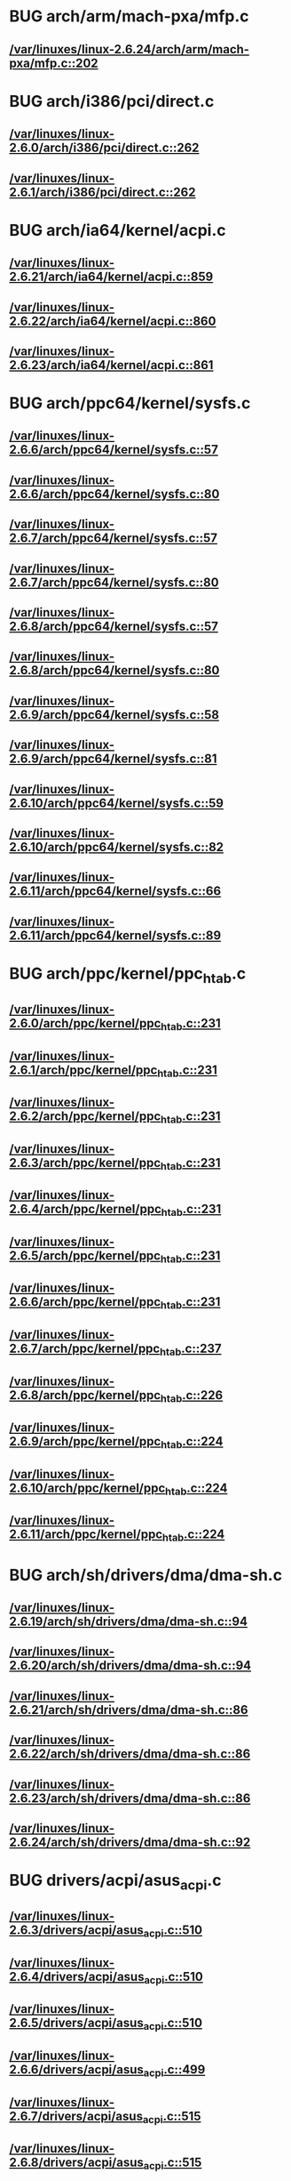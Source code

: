 * BUG arch/arm/mach-pxa/mfp.c
** [[view:/var/linuxes/linux-2.6.24/arch/arm/mach-pxa/mfp.c::face=ovl-face1::linb=202::colb=22::cole=25][/var/linuxes/linux-2.6.24/arch/arm/mach-pxa/mfp.c::202]]
* BUG arch/i386/pci/direct.c
** [[view:/var/linuxes/linux-2.6.0/arch/i386/pci/direct.c::face=ovl-face1::linb=262::colb=19::cole=34][/var/linuxes/linux-2.6.0/arch/i386/pci/direct.c::262]]
** [[view:/var/linuxes/linux-2.6.1/arch/i386/pci/direct.c::face=ovl-face1::linb=262::colb=19::cole=34][/var/linuxes/linux-2.6.1/arch/i386/pci/direct.c::262]]
* BUG arch/ia64/kernel/acpi.c
** [[view:/var/linuxes/linux-2.6.21/arch/ia64/kernel/acpi.c::face=ovl-face1::linb=859::colb=29::cole=46][/var/linuxes/linux-2.6.21/arch/ia64/kernel/acpi.c::859]]
** [[view:/var/linuxes/linux-2.6.22/arch/ia64/kernel/acpi.c::face=ovl-face1::linb=860::colb=29::cole=46][/var/linuxes/linux-2.6.22/arch/ia64/kernel/acpi.c::860]]
** [[view:/var/linuxes/linux-2.6.23/arch/ia64/kernel/acpi.c::face=ovl-face1::linb=861::colb=29::cole=46][/var/linuxes/linux-2.6.23/arch/ia64/kernel/acpi.c::861]]
* BUG arch/ppc64/kernel/sysfs.c
** [[view:/var/linuxes/linux-2.6.6/arch/ppc64/kernel/sysfs.c::face=ovl-face1::linb=57::colb=35::cole=46][/var/linuxes/linux-2.6.6/arch/ppc64/kernel/sysfs.c::57]]
** [[view:/var/linuxes/linux-2.6.6/arch/ppc64/kernel/sysfs.c::face=ovl-face1::linb=80::colb=35::cole=46][/var/linuxes/linux-2.6.6/arch/ppc64/kernel/sysfs.c::80]]
** [[view:/var/linuxes/linux-2.6.7/arch/ppc64/kernel/sysfs.c::face=ovl-face1::linb=57::colb=35::cole=46][/var/linuxes/linux-2.6.7/arch/ppc64/kernel/sysfs.c::57]]
** [[view:/var/linuxes/linux-2.6.7/arch/ppc64/kernel/sysfs.c::face=ovl-face1::linb=80::colb=35::cole=46][/var/linuxes/linux-2.6.7/arch/ppc64/kernel/sysfs.c::80]]
** [[view:/var/linuxes/linux-2.6.8/arch/ppc64/kernel/sysfs.c::face=ovl-face1::linb=57::colb=35::cole=46][/var/linuxes/linux-2.6.8/arch/ppc64/kernel/sysfs.c::57]]
** [[view:/var/linuxes/linux-2.6.8/arch/ppc64/kernel/sysfs.c::face=ovl-face1::linb=80::colb=35::cole=46][/var/linuxes/linux-2.6.8/arch/ppc64/kernel/sysfs.c::80]]
** [[view:/var/linuxes/linux-2.6.9/arch/ppc64/kernel/sysfs.c::face=ovl-face1::linb=58::colb=35::cole=46][/var/linuxes/linux-2.6.9/arch/ppc64/kernel/sysfs.c::58]]
** [[view:/var/linuxes/linux-2.6.9/arch/ppc64/kernel/sysfs.c::face=ovl-face1::linb=81::colb=35::cole=46][/var/linuxes/linux-2.6.9/arch/ppc64/kernel/sysfs.c::81]]
** [[view:/var/linuxes/linux-2.6.10/arch/ppc64/kernel/sysfs.c::face=ovl-face1::linb=59::colb=35::cole=46][/var/linuxes/linux-2.6.10/arch/ppc64/kernel/sysfs.c::59]]
** [[view:/var/linuxes/linux-2.6.10/arch/ppc64/kernel/sysfs.c::face=ovl-face1::linb=82::colb=35::cole=46][/var/linuxes/linux-2.6.10/arch/ppc64/kernel/sysfs.c::82]]
** [[view:/var/linuxes/linux-2.6.11/arch/ppc64/kernel/sysfs.c::face=ovl-face1::linb=66::colb=35::cole=46][/var/linuxes/linux-2.6.11/arch/ppc64/kernel/sysfs.c::66]]
** [[view:/var/linuxes/linux-2.6.11/arch/ppc64/kernel/sysfs.c::face=ovl-face1::linb=89::colb=35::cole=46][/var/linuxes/linux-2.6.11/arch/ppc64/kernel/sysfs.c::89]]
* BUG arch/ppc/kernel/ppc_htab.c
** [[view:/var/linuxes/linux-2.6.0/arch/ppc/kernel/ppc_htab.c::face=ovl-face1::linb=231::colb=39::cole=59][/var/linuxes/linux-2.6.0/arch/ppc/kernel/ppc_htab.c::231]]
** [[view:/var/linuxes/linux-2.6.1/arch/ppc/kernel/ppc_htab.c::face=ovl-face1::linb=231::colb=39::cole=59][/var/linuxes/linux-2.6.1/arch/ppc/kernel/ppc_htab.c::231]]
** [[view:/var/linuxes/linux-2.6.2/arch/ppc/kernel/ppc_htab.c::face=ovl-face1::linb=231::colb=39::cole=59][/var/linuxes/linux-2.6.2/arch/ppc/kernel/ppc_htab.c::231]]
** [[view:/var/linuxes/linux-2.6.3/arch/ppc/kernel/ppc_htab.c::face=ovl-face1::linb=231::colb=39::cole=59][/var/linuxes/linux-2.6.3/arch/ppc/kernel/ppc_htab.c::231]]
** [[view:/var/linuxes/linux-2.6.4/arch/ppc/kernel/ppc_htab.c::face=ovl-face1::linb=231::colb=39::cole=59][/var/linuxes/linux-2.6.4/arch/ppc/kernel/ppc_htab.c::231]]
** [[view:/var/linuxes/linux-2.6.5/arch/ppc/kernel/ppc_htab.c::face=ovl-face1::linb=231::colb=39::cole=59][/var/linuxes/linux-2.6.5/arch/ppc/kernel/ppc_htab.c::231]]
** [[view:/var/linuxes/linux-2.6.6/arch/ppc/kernel/ppc_htab.c::face=ovl-face1::linb=231::colb=39::cole=59][/var/linuxes/linux-2.6.6/arch/ppc/kernel/ppc_htab.c::231]]
** [[view:/var/linuxes/linux-2.6.7/arch/ppc/kernel/ppc_htab.c::face=ovl-face1::linb=237::colb=39::cole=59][/var/linuxes/linux-2.6.7/arch/ppc/kernel/ppc_htab.c::237]]
** [[view:/var/linuxes/linux-2.6.8/arch/ppc/kernel/ppc_htab.c::face=ovl-face1::linb=226::colb=39::cole=59][/var/linuxes/linux-2.6.8/arch/ppc/kernel/ppc_htab.c::226]]
** [[view:/var/linuxes/linux-2.6.9/arch/ppc/kernel/ppc_htab.c::face=ovl-face1::linb=224::colb=39::cole=59][/var/linuxes/linux-2.6.9/arch/ppc/kernel/ppc_htab.c::224]]
** [[view:/var/linuxes/linux-2.6.10/arch/ppc/kernel/ppc_htab.c::face=ovl-face1::linb=224::colb=39::cole=59][/var/linuxes/linux-2.6.10/arch/ppc/kernel/ppc_htab.c::224]]
** [[view:/var/linuxes/linux-2.6.11/arch/ppc/kernel/ppc_htab.c::face=ovl-face1::linb=224::colb=39::cole=59][/var/linuxes/linux-2.6.11/arch/ppc/kernel/ppc_htab.c::224]]
* BUG arch/sh/drivers/dma/dma-sh.c
** [[view:/var/linuxes/linux-2.6.19/arch/sh/drivers/dma/dma-sh.c::face=ovl-face1::linb=94::colb=29::cole=44][/var/linuxes/linux-2.6.19/arch/sh/drivers/dma/dma-sh.c::94]]
** [[view:/var/linuxes/linux-2.6.20/arch/sh/drivers/dma/dma-sh.c::face=ovl-face1::linb=94::colb=29::cole=44][/var/linuxes/linux-2.6.20/arch/sh/drivers/dma/dma-sh.c::94]]
** [[view:/var/linuxes/linux-2.6.21/arch/sh/drivers/dma/dma-sh.c::face=ovl-face1::linb=86::colb=29::cole=44][/var/linuxes/linux-2.6.21/arch/sh/drivers/dma/dma-sh.c::86]]
** [[view:/var/linuxes/linux-2.6.22/arch/sh/drivers/dma/dma-sh.c::face=ovl-face1::linb=86::colb=29::cole=44][/var/linuxes/linux-2.6.22/arch/sh/drivers/dma/dma-sh.c::86]]
** [[view:/var/linuxes/linux-2.6.23/arch/sh/drivers/dma/dma-sh.c::face=ovl-face1::linb=86::colb=29::cole=44][/var/linuxes/linux-2.6.23/arch/sh/drivers/dma/dma-sh.c::86]]
** [[view:/var/linuxes/linux-2.6.24/arch/sh/drivers/dma/dma-sh.c::face=ovl-face1::linb=92::colb=29::cole=44][/var/linuxes/linux-2.6.24/arch/sh/drivers/dma/dma-sh.c::92]]
* BUG drivers/acpi/asus_acpi.c
** [[view:/var/linuxes/linux-2.6.3/drivers/acpi/asus_acpi.c::face=ovl-face1::linb=510::colb=23::cole=26][/var/linuxes/linux-2.6.3/drivers/acpi/asus_acpi.c::510]]
** [[view:/var/linuxes/linux-2.6.4/drivers/acpi/asus_acpi.c::face=ovl-face1::linb=510::colb=23::cole=26][/var/linuxes/linux-2.6.4/drivers/acpi/asus_acpi.c::510]]
** [[view:/var/linuxes/linux-2.6.5/drivers/acpi/asus_acpi.c::face=ovl-face1::linb=510::colb=23::cole=26][/var/linuxes/linux-2.6.5/drivers/acpi/asus_acpi.c::510]]
** [[view:/var/linuxes/linux-2.6.6/drivers/acpi/asus_acpi.c::face=ovl-face1::linb=499::colb=23::cole=26][/var/linuxes/linux-2.6.6/drivers/acpi/asus_acpi.c::499]]
** [[view:/var/linuxes/linux-2.6.7/drivers/acpi/asus_acpi.c::face=ovl-face1::linb=515::colb=23::cole=26][/var/linuxes/linux-2.6.7/drivers/acpi/asus_acpi.c::515]]
** [[view:/var/linuxes/linux-2.6.8/drivers/acpi/asus_acpi.c::face=ovl-face1::linb=515::colb=23::cole=26][/var/linuxes/linux-2.6.8/drivers/acpi/asus_acpi.c::515]]
** [[view:/var/linuxes/linux-2.6.9/drivers/acpi/asus_acpi.c::face=ovl-face1::linb=559::colb=23::cole=26][/var/linuxes/linux-2.6.9/drivers/acpi/asus_acpi.c::559]]
** [[view:/var/linuxes/linux-2.6.10/drivers/acpi/asus_acpi.c::face=ovl-face1::linb=559::colb=23::cole=26][/var/linuxes/linux-2.6.10/drivers/acpi/asus_acpi.c::559]]
** [[view:/var/linuxes/linux-2.6.11/drivers/acpi/asus_acpi.c::face=ovl-face1::linb=559::colb=23::cole=26][/var/linuxes/linux-2.6.11/drivers/acpi/asus_acpi.c::559]]
** [[view:/var/linuxes/linux-2.6.12/drivers/acpi/asus_acpi.c::face=ovl-face1::linb=559::colb=23::cole=26][/var/linuxes/linux-2.6.12/drivers/acpi/asus_acpi.c::559]]
** [[view:/var/linuxes/linux-2.6.13/drivers/acpi/asus_acpi.c::face=ovl-face1::linb=559::colb=23::cole=26][/var/linuxes/linux-2.6.13/drivers/acpi/asus_acpi.c::559]]
** [[view:/var/linuxes/linux-2.6.14/drivers/acpi/asus_acpi.c::face=ovl-face1::linb=538::colb=23::cole=26][/var/linuxes/linux-2.6.14/drivers/acpi/asus_acpi.c::538]]
** [[view:/var/linuxes/linux-2.6.15/drivers/acpi/asus_acpi.c::face=ovl-face1::linb=538::colb=23::cole=26][/var/linuxes/linux-2.6.15/drivers/acpi/asus_acpi.c::538]]
** [[view:/var/linuxes/linux-2.6.16/drivers/acpi/asus_acpi.c::face=ovl-face1::linb=538::colb=23::cole=26][/var/linuxes/linux-2.6.16/drivers/acpi/asus_acpi.c::538]]
** [[view:/var/linuxes/linux-2.6.17/drivers/acpi/asus_acpi.c::face=ovl-face1::linb=538::colb=23::cole=26][/var/linuxes/linux-2.6.17/drivers/acpi/asus_acpi.c::538]]
** [[view:/var/linuxes/linux-2.6.18/drivers/acpi/asus_acpi.c::face=ovl-face1::linb=569::colb=23::cole=26][/var/linuxes/linux-2.6.18/drivers/acpi/asus_acpi.c::569]]
** [[view:/var/linuxes/linux-2.6.19/drivers/acpi/asus_acpi.c::face=ovl-face1::linb=581::colb=23::cole=26][/var/linuxes/linux-2.6.19/drivers/acpi/asus_acpi.c::581]]
** [[view:/var/linuxes/linux-2.6.20/drivers/acpi/asus_acpi.c::face=ovl-face1::linb=584::colb=23::cole=26][/var/linuxes/linux-2.6.20/drivers/acpi/asus_acpi.c::584]]
** [[view:/var/linuxes/linux-2.6.21/drivers/acpi/asus_acpi.c::face=ovl-face1::linb=594::colb=23::cole=26][/var/linuxes/linux-2.6.21/drivers/acpi/asus_acpi.c::594]]
** [[view:/var/linuxes/linux-2.6.22/drivers/acpi/asus_acpi.c::face=ovl-face1::linb=594::colb=23::cole=26][/var/linuxes/linux-2.6.22/drivers/acpi/asus_acpi.c::594]]
** [[view:/var/linuxes/linux-2.6.23/drivers/acpi/asus_acpi.c::face=ovl-face1::linb=599::colb=23::cole=26][/var/linuxes/linux-2.6.23/drivers/acpi/asus_acpi.c::599]]
** [[view:/var/linuxes/linux-2.6.24/drivers/acpi/asus_acpi.c::face=ovl-face1::linb=599::colb=23::cole=26][/var/linuxes/linux-2.6.24/drivers/acpi/asus_acpi.c::599]]
* BUG drivers/block/paride/pt.c
** [[view:/var/linuxes/linux-2.6.0/drivers/block/paride/pt.c::face=ovl-face1::linb=680::colb=20::cole=28][/var/linuxes/linux-2.6.0/drivers/block/paride/pt.c::680]]
** [[view:/var/linuxes/linux-2.6.0/drivers/block/paride/pt.c::face=ovl-face1::linb=684::colb=21::cole=32][/var/linuxes/linux-2.6.0/drivers/block/paride/pt.c::684]]
** [[view:/var/linuxes/linux-2.6.1/drivers/block/paride/pt.c::face=ovl-face1::linb=680::colb=20::cole=28][/var/linuxes/linux-2.6.1/drivers/block/paride/pt.c::680]]
** [[view:/var/linuxes/linux-2.6.1/drivers/block/paride/pt.c::face=ovl-face1::linb=684::colb=21::cole=32][/var/linuxes/linux-2.6.1/drivers/block/paride/pt.c::684]]
** [[view:/var/linuxes/linux-2.6.2/drivers/block/paride/pt.c::face=ovl-face1::linb=680::colb=20::cole=28][/var/linuxes/linux-2.6.2/drivers/block/paride/pt.c::680]]
** [[view:/var/linuxes/linux-2.6.2/drivers/block/paride/pt.c::face=ovl-face1::linb=684::colb=21::cole=32][/var/linuxes/linux-2.6.2/drivers/block/paride/pt.c::684]]
** [[view:/var/linuxes/linux-2.6.3/drivers/block/paride/pt.c::face=ovl-face1::linb=680::colb=20::cole=28][/var/linuxes/linux-2.6.3/drivers/block/paride/pt.c::680]]
** [[view:/var/linuxes/linux-2.6.3/drivers/block/paride/pt.c::face=ovl-face1::linb=684::colb=21::cole=32][/var/linuxes/linux-2.6.3/drivers/block/paride/pt.c::684]]
** [[view:/var/linuxes/linux-2.6.4/drivers/block/paride/pt.c::face=ovl-face1::linb=680::colb=20::cole=28][/var/linuxes/linux-2.6.4/drivers/block/paride/pt.c::680]]
** [[view:/var/linuxes/linux-2.6.4/drivers/block/paride/pt.c::face=ovl-face1::linb=684::colb=21::cole=32][/var/linuxes/linux-2.6.4/drivers/block/paride/pt.c::684]]
** [[view:/var/linuxes/linux-2.6.5/drivers/block/paride/pt.c::face=ovl-face1::linb=680::colb=20::cole=28][/var/linuxes/linux-2.6.5/drivers/block/paride/pt.c::680]]
** [[view:/var/linuxes/linux-2.6.5/drivers/block/paride/pt.c::face=ovl-face1::linb=684::colb=21::cole=32][/var/linuxes/linux-2.6.5/drivers/block/paride/pt.c::684]]
** [[view:/var/linuxes/linux-2.6.6/drivers/block/paride/pt.c::face=ovl-face1::linb=680::colb=20::cole=28][/var/linuxes/linux-2.6.6/drivers/block/paride/pt.c::680]]
** [[view:/var/linuxes/linux-2.6.6/drivers/block/paride/pt.c::face=ovl-face1::linb=684::colb=21::cole=32][/var/linuxes/linux-2.6.6/drivers/block/paride/pt.c::684]]
** [[view:/var/linuxes/linux-2.6.7/drivers/block/paride/pt.c::face=ovl-face1::linb=684::colb=20::cole=28][/var/linuxes/linux-2.6.7/drivers/block/paride/pt.c::684]]
** [[view:/var/linuxes/linux-2.6.7/drivers/block/paride/pt.c::face=ovl-face1::linb=688::colb=21::cole=32][/var/linuxes/linux-2.6.7/drivers/block/paride/pt.c::688]]
** [[view:/var/linuxes/linux-2.6.8/drivers/block/paride/pt.c::face=ovl-face1::linb=684::colb=20::cole=28][/var/linuxes/linux-2.6.8/drivers/block/paride/pt.c::684]]
** [[view:/var/linuxes/linux-2.6.8/drivers/block/paride/pt.c::face=ovl-face1::linb=688::colb=21::cole=32][/var/linuxes/linux-2.6.8/drivers/block/paride/pt.c::688]]
** [[view:/var/linuxes/linux-2.6.9/drivers/block/paride/pt.c::face=ovl-face1::linb=684::colb=20::cole=28][/var/linuxes/linux-2.6.9/drivers/block/paride/pt.c::684]]
** [[view:/var/linuxes/linux-2.6.9/drivers/block/paride/pt.c::face=ovl-face1::linb=688::colb=21::cole=32][/var/linuxes/linux-2.6.9/drivers/block/paride/pt.c::688]]
** [[view:/var/linuxes/linux-2.6.10/drivers/block/paride/pt.c::face=ovl-face1::linb=684::colb=20::cole=28][/var/linuxes/linux-2.6.10/drivers/block/paride/pt.c::684]]
** [[view:/var/linuxes/linux-2.6.10/drivers/block/paride/pt.c::face=ovl-face1::linb=688::colb=21::cole=32][/var/linuxes/linux-2.6.10/drivers/block/paride/pt.c::688]]
** [[view:/var/linuxes/linux-2.6.11/drivers/block/paride/pt.c::face=ovl-face1::linb=684::colb=20::cole=28][/var/linuxes/linux-2.6.11/drivers/block/paride/pt.c::684]]
** [[view:/var/linuxes/linux-2.6.11/drivers/block/paride/pt.c::face=ovl-face1::linb=688::colb=21::cole=32][/var/linuxes/linux-2.6.11/drivers/block/paride/pt.c::688]]
** [[view:/var/linuxes/linux-2.6.12/drivers/block/paride/pt.c::face=ovl-face1::linb=664::colb=20::cole=28][/var/linuxes/linux-2.6.12/drivers/block/paride/pt.c::664]]
** [[view:/var/linuxes/linux-2.6.12/drivers/block/paride/pt.c::face=ovl-face1::linb=668::colb=21::cole=32][/var/linuxes/linux-2.6.12/drivers/block/paride/pt.c::668]]
** [[view:/var/linuxes/linux-2.6.13/drivers/block/paride/pt.c::face=ovl-face1::linb=664::colb=20::cole=28][/var/linuxes/linux-2.6.13/drivers/block/paride/pt.c::664]]
** [[view:/var/linuxes/linux-2.6.13/drivers/block/paride/pt.c::face=ovl-face1::linb=668::colb=21::cole=32][/var/linuxes/linux-2.6.13/drivers/block/paride/pt.c::668]]
** [[view:/var/linuxes/linux-2.6.14/drivers/block/paride/pt.c::face=ovl-face1::linb=663::colb=20::cole=28][/var/linuxes/linux-2.6.14/drivers/block/paride/pt.c::663]]
** [[view:/var/linuxes/linux-2.6.14/drivers/block/paride/pt.c::face=ovl-face1::linb=667::colb=21::cole=32][/var/linuxes/linux-2.6.14/drivers/block/paride/pt.c::667]]
** [[view:/var/linuxes/linux-2.6.15/drivers/block/paride/pt.c::face=ovl-face1::linb=664::colb=20::cole=28][/var/linuxes/linux-2.6.15/drivers/block/paride/pt.c::664]]
** [[view:/var/linuxes/linux-2.6.15/drivers/block/paride/pt.c::face=ovl-face1::linb=668::colb=21::cole=32][/var/linuxes/linux-2.6.15/drivers/block/paride/pt.c::668]]
** [[view:/var/linuxes/linux-2.6.16/drivers/block/paride/pt.c::face=ovl-face1::linb=664::colb=20::cole=28][/var/linuxes/linux-2.6.16/drivers/block/paride/pt.c::664]]
** [[view:/var/linuxes/linux-2.6.16/drivers/block/paride/pt.c::face=ovl-face1::linb=668::colb=21::cole=32][/var/linuxes/linux-2.6.16/drivers/block/paride/pt.c::668]]
** [[view:/var/linuxes/linux-2.6.17/drivers/block/paride/pt.c::face=ovl-face1::linb=664::colb=20::cole=28][/var/linuxes/linux-2.6.17/drivers/block/paride/pt.c::664]]
** [[view:/var/linuxes/linux-2.6.17/drivers/block/paride/pt.c::face=ovl-face1::linb=668::colb=21::cole=32][/var/linuxes/linux-2.6.17/drivers/block/paride/pt.c::668]]
** [[view:/var/linuxes/linux-2.6.18/drivers/block/paride/pt.c::face=ovl-face1::linb=663::colb=20::cole=28][/var/linuxes/linux-2.6.18/drivers/block/paride/pt.c::663]]
** [[view:/var/linuxes/linux-2.6.18/drivers/block/paride/pt.c::face=ovl-face1::linb=667::colb=21::cole=32][/var/linuxes/linux-2.6.18/drivers/block/paride/pt.c::667]]
** [[view:/var/linuxes/linux-2.6.19/drivers/block/paride/pt.c::face=ovl-face1::linb=663::colb=20::cole=28][/var/linuxes/linux-2.6.19/drivers/block/paride/pt.c::663]]
** [[view:/var/linuxes/linux-2.6.19/drivers/block/paride/pt.c::face=ovl-face1::linb=667::colb=21::cole=32][/var/linuxes/linux-2.6.19/drivers/block/paride/pt.c::667]]
** [[view:/var/linuxes/linux-2.6.20/drivers/block/paride/pt.c::face=ovl-face1::linb=663::colb=20::cole=28][/var/linuxes/linux-2.6.20/drivers/block/paride/pt.c::663]]
** [[view:/var/linuxes/linux-2.6.20/drivers/block/paride/pt.c::face=ovl-face1::linb=667::colb=21::cole=32][/var/linuxes/linux-2.6.20/drivers/block/paride/pt.c::667]]
** [[view:/var/linuxes/linux-2.6.21/drivers/block/paride/pt.c::face=ovl-face1::linb=663::colb=20::cole=28][/var/linuxes/linux-2.6.21/drivers/block/paride/pt.c::663]]
** [[view:/var/linuxes/linux-2.6.21/drivers/block/paride/pt.c::face=ovl-face1::linb=667::colb=21::cole=32][/var/linuxes/linux-2.6.21/drivers/block/paride/pt.c::667]]
** [[view:/var/linuxes/linux-2.6.22/drivers/block/paride/pt.c::face=ovl-face1::linb=663::colb=20::cole=28][/var/linuxes/linux-2.6.22/drivers/block/paride/pt.c::663]]
** [[view:/var/linuxes/linux-2.6.22/drivers/block/paride/pt.c::face=ovl-face1::linb=667::colb=21::cole=32][/var/linuxes/linux-2.6.22/drivers/block/paride/pt.c::667]]
** [[view:/var/linuxes/linux-2.6.23/drivers/block/paride/pt.c::face=ovl-face1::linb=663::colb=20::cole=28][/var/linuxes/linux-2.6.23/drivers/block/paride/pt.c::663]]
** [[view:/var/linuxes/linux-2.6.23/drivers/block/paride/pt.c::face=ovl-face1::linb=667::colb=21::cole=32][/var/linuxes/linux-2.6.23/drivers/block/paride/pt.c::667]]
** [[view:/var/linuxes/linux-2.6.24/drivers/block/paride/pt.c::face=ovl-face1::linb=663::colb=20::cole=28][/var/linuxes/linux-2.6.24/drivers/block/paride/pt.c::663]]
* BUG drivers/block/pktcdvd.c
** [[view:/var/linuxes/linux-2.6.10/drivers/block/pktcdvd.c::face=ovl-face1::linb=1822::colb=15::cole=19][/var/linuxes/linux-2.6.10/drivers/block/pktcdvd.c::1822]]
** [[view:/var/linuxes/linux-2.6.10/drivers/block/pktcdvd.c::face=ovl-face1::linb=1826::colb=15::cole=18][/var/linuxes/linux-2.6.10/drivers/block/pktcdvd.c::1826]]
** [[view:/var/linuxes/linux-2.6.11/drivers/block/pktcdvd.c::face=ovl-face1::linb=1818::colb=15::cole=19][/var/linuxes/linux-2.6.11/drivers/block/pktcdvd.c::1818]]
** [[view:/var/linuxes/linux-2.6.11/drivers/block/pktcdvd.c::face=ovl-face1::linb=1822::colb=15::cole=18][/var/linuxes/linux-2.6.11/drivers/block/pktcdvd.c::1822]]
** [[view:/var/linuxes/linux-2.6.12/drivers/block/pktcdvd.c::face=ovl-face1::linb=1825::colb=15::cole=19][/var/linuxes/linux-2.6.12/drivers/block/pktcdvd.c::1825]]
** [[view:/var/linuxes/linux-2.6.12/drivers/block/pktcdvd.c::face=ovl-face1::linb=1829::colb=15::cole=18][/var/linuxes/linux-2.6.12/drivers/block/pktcdvd.c::1829]]
** [[view:/var/linuxes/linux-2.6.13/drivers/block/pktcdvd.c::face=ovl-face1::linb=1828::colb=15::cole=19][/var/linuxes/linux-2.6.13/drivers/block/pktcdvd.c::1828]]
** [[view:/var/linuxes/linux-2.6.13/drivers/block/pktcdvd.c::face=ovl-face1::linb=1832::colb=15::cole=18][/var/linuxes/linux-2.6.13/drivers/block/pktcdvd.c::1832]]
** [[view:/var/linuxes/linux-2.6.14/drivers/block/pktcdvd.c::face=ovl-face1::linb=1840::colb=15::cole=19][/var/linuxes/linux-2.6.14/drivers/block/pktcdvd.c::1840]]
** [[view:/var/linuxes/linux-2.6.14/drivers/block/pktcdvd.c::face=ovl-face1::linb=1844::colb=15::cole=18][/var/linuxes/linux-2.6.14/drivers/block/pktcdvd.c::1844]]
** [[view:/var/linuxes/linux-2.6.15/drivers/block/pktcdvd.c::face=ovl-face1::linb=1837::colb=15::cole=19][/var/linuxes/linux-2.6.15/drivers/block/pktcdvd.c::1837]]
** [[view:/var/linuxes/linux-2.6.15/drivers/block/pktcdvd.c::face=ovl-face1::linb=1841::colb=15::cole=18][/var/linuxes/linux-2.6.15/drivers/block/pktcdvd.c::1841]]
** [[view:/var/linuxes/linux-2.6.16/drivers/block/pktcdvd.c::face=ovl-face1::linb=1817::colb=15::cole=19][/var/linuxes/linux-2.6.16/drivers/block/pktcdvd.c::1817]]
** [[view:/var/linuxes/linux-2.6.16/drivers/block/pktcdvd.c::face=ovl-face1::linb=1821::colb=15::cole=18][/var/linuxes/linux-2.6.16/drivers/block/pktcdvd.c::1821]]
** [[view:/var/linuxes/linux-2.6.17/drivers/block/pktcdvd.c::face=ovl-face1::linb=1808::colb=15::cole=19][/var/linuxes/linux-2.6.17/drivers/block/pktcdvd.c::1808]]
** [[view:/var/linuxes/linux-2.6.17/drivers/block/pktcdvd.c::face=ovl-face1::linb=1812::colb=15::cole=18][/var/linuxes/linux-2.6.17/drivers/block/pktcdvd.c::1812]]
** [[view:/var/linuxes/linux-2.6.18/drivers/block/pktcdvd.c::face=ovl-face1::linb=1807::colb=15::cole=19][/var/linuxes/linux-2.6.18/drivers/block/pktcdvd.c::1807]]
** [[view:/var/linuxes/linux-2.6.18/drivers/block/pktcdvd.c::face=ovl-face1::linb=1811::colb=15::cole=18][/var/linuxes/linux-2.6.18/drivers/block/pktcdvd.c::1811]]
** [[view:/var/linuxes/linux-2.6.19/drivers/block/pktcdvd.c::face=ovl-face1::linb=1809::colb=15::cole=19][/var/linuxes/linux-2.6.19/drivers/block/pktcdvd.c::1809]]
** [[view:/var/linuxes/linux-2.6.19/drivers/block/pktcdvd.c::face=ovl-face1::linb=1813::colb=15::cole=18][/var/linuxes/linux-2.6.19/drivers/block/pktcdvd.c::1813]]
** [[view:/var/linuxes/linux-2.6.20/drivers/block/pktcdvd.c::face=ovl-face1::linb=2221::colb=15::cole=19][/var/linuxes/linux-2.6.20/drivers/block/pktcdvd.c::2221]]
** [[view:/var/linuxes/linux-2.6.20/drivers/block/pktcdvd.c::face=ovl-face1::linb=2225::colb=15::cole=18][/var/linuxes/linux-2.6.20/drivers/block/pktcdvd.c::2225]]
** [[view:/var/linuxes/linux-2.6.21/drivers/block/pktcdvd.c::face=ovl-face1::linb=2210::colb=15::cole=19][/var/linuxes/linux-2.6.21/drivers/block/pktcdvd.c::2210]]
** [[view:/var/linuxes/linux-2.6.21/drivers/block/pktcdvd.c::face=ovl-face1::linb=2214::colb=15::cole=18][/var/linuxes/linux-2.6.21/drivers/block/pktcdvd.c::2214]]
** [[view:/var/linuxes/linux-2.6.22/drivers/block/pktcdvd.c::face=ovl-face1::linb=2210::colb=15::cole=19][/var/linuxes/linux-2.6.22/drivers/block/pktcdvd.c::2210]]
** [[view:/var/linuxes/linux-2.6.22/drivers/block/pktcdvd.c::face=ovl-face1::linb=2214::colb=15::cole=18][/var/linuxes/linux-2.6.22/drivers/block/pktcdvd.c::2214]]
** [[view:/var/linuxes/linux-2.6.23/drivers/block/pktcdvd.c::face=ovl-face1::linb=2207::colb=15::cole=19][/var/linuxes/linux-2.6.23/drivers/block/pktcdvd.c::2207]]
** [[view:/var/linuxes/linux-2.6.23/drivers/block/pktcdvd.c::face=ovl-face1::linb=2211::colb=15::cole=18][/var/linuxes/linux-2.6.23/drivers/block/pktcdvd.c::2211]]
** [[view:/var/linuxes/linux-2.6.24/drivers/block/pktcdvd.c::face=ovl-face1::linb=2216::colb=15::cole=19][/var/linuxes/linux-2.6.24/drivers/block/pktcdvd.c::2216]]
** [[view:/var/linuxes/linux-2.6.24/drivers/block/pktcdvd.c::face=ovl-face1::linb=2220::colb=15::cole=18][/var/linuxes/linux-2.6.24/drivers/block/pktcdvd.c::2220]]
* BUG drivers/char/isicom.c
** [[view:/var/linuxes/linux-2.6.21/drivers/char/isicom.c::face=ovl-face1::linb=1550::colb=24::cole=27][/var/linuxes/linux-2.6.21/drivers/char/isicom.c::1550]]
** [[view:/var/linuxes/linux-2.6.22/drivers/char/isicom.c::face=ovl-face1::linb=1549::colb=24::cole=27][/var/linuxes/linux-2.6.22/drivers/char/isicom.c::1549]]
** [[view:/var/linuxes/linux-2.6.23/drivers/char/isicom.c::face=ovl-face1::linb=1530::colb=24::cole=27][/var/linuxes/linux-2.6.23/drivers/char/isicom.c::1530]]
** [[view:/var/linuxes/linux-2.6.24/drivers/char/isicom.c::face=ovl-face1::linb=1530::colb=24::cole=27][/var/linuxes/linux-2.6.24/drivers/char/isicom.c::1530]]
* BUG drivers/char/watchdog/rm9k_wdt.c
** [[view:/var/linuxes/linux-2.6.20/drivers/char/watchdog/rm9k_wdt.c::face=ovl-face1::linb=120::colb=47::cole=50][/var/linuxes/linux-2.6.20/drivers/char/watchdog/rm9k_wdt.c::120]]
** [[view:/var/linuxes/linux-2.6.21/drivers/char/watchdog/rm9k_wdt.c::face=ovl-face1::linb=120::colb=47::cole=50][/var/linuxes/linux-2.6.21/drivers/char/watchdog/rm9k_wdt.c::120]]
** [[view:/var/linuxes/linux-2.6.22/drivers/char/watchdog/rm9k_wdt.c::face=ovl-face1::linb=120::colb=47::cole=50][/var/linuxes/linux-2.6.22/drivers/char/watchdog/rm9k_wdt.c::120]]
** [[view:/var/linuxes/linux-2.6.23/drivers/char/watchdog/rm9k_wdt.c::face=ovl-face1::linb=120::colb=47::cole=50][/var/linuxes/linux-2.6.23/drivers/char/watchdog/rm9k_wdt.c::120]]
* BUG drivers/i2c/busses/i2c-s3c2410.c
** [[view:/var/linuxes/linux-2.6.27/drivers/i2c/busses/i2c-s3c2410.c::face=ovl-face1::linb=510::colb=42::cole=62][/var/linuxes/linux-2.6.27/drivers/i2c/busses/i2c-s3c2410.c::510]]
* BUG drivers/infiniband/ulp/ipoib/ipoib_cm.c
** [[view:/var/linuxes/linux-2.6.21/drivers/infiniband/ulp/ipoib/ipoib_cm.c::face=ovl-face1::linb=373::colb=21::cole=44][/var/linuxes/linux-2.6.21/drivers/infiniband/ulp/ipoib/ipoib_cm.c::373]]
** [[view:/var/linuxes/linux-2.6.22/drivers/infiniband/ulp/ipoib/ipoib_cm.c::face=ovl-face1::linb=438::colb=21::cole=44][/var/linuxes/linux-2.6.22/drivers/infiniband/ulp/ipoib/ipoib_cm.c::438]]
** [[view:/var/linuxes/linux-2.6.23/drivers/infiniband/ulp/ipoib/ipoib_cm.c::face=ovl-face1::linb=437::colb=21::cole=44][/var/linuxes/linux-2.6.23/drivers/infiniband/ulp/ipoib/ipoib_cm.c::437]]
* BUG drivers/isdn/act2000/module.c
** [[view:/var/linuxes/linux-2.6.0/drivers/isdn/act2000/module.c::face=ovl-face1::linb=310::colb=22::cole=43][/var/linuxes/linux-2.6.0/drivers/isdn/act2000/module.c::310]]
** [[view:/var/linuxes/linux-2.6.0/drivers/isdn/act2000/module.c::face=ovl-face1::linb=340::colb=22::cole=43][/var/linuxes/linux-2.6.0/drivers/isdn/act2000/module.c::340]]
** [[view:/var/linuxes/linux-2.6.0/drivers/isdn/act2000/module.c::face=ovl-face1::linb=348::colb=22::cole=43][/var/linuxes/linux-2.6.0/drivers/isdn/act2000/module.c::348]]
** [[view:/var/linuxes/linux-2.6.0/drivers/isdn/act2000/module.c::face=ovl-face1::linb=352::colb=22::cole=43][/var/linuxes/linux-2.6.0/drivers/isdn/act2000/module.c::352]]
** [[view:/var/linuxes/linux-2.6.0/drivers/isdn/act2000/module.c::face=ovl-face1::linb=367::colb=22::cole=43][/var/linuxes/linux-2.6.0/drivers/isdn/act2000/module.c::367]]
** [[view:/var/linuxes/linux-2.6.0/drivers/isdn/act2000/module.c::face=ovl-face1::linb=387::colb=22::cole=43][/var/linuxes/linux-2.6.0/drivers/isdn/act2000/module.c::387]]
** [[view:/var/linuxes/linux-2.6.0/drivers/isdn/act2000/module.c::face=ovl-face1::linb=395::colb=22::cole=43][/var/linuxes/linux-2.6.0/drivers/isdn/act2000/module.c::395]]
** [[view:/var/linuxes/linux-2.6.0/drivers/isdn/act2000/module.c::face=ovl-face1::linb=402::colb=22::cole=43][/var/linuxes/linux-2.6.0/drivers/isdn/act2000/module.c::402]]
** [[view:/var/linuxes/linux-2.6.0/drivers/isdn/act2000/module.c::face=ovl-face1::linb=528::colb=35::cole=56][/var/linuxes/linux-2.6.0/drivers/isdn/act2000/module.c::528]]
** [[view:/var/linuxes/linux-2.6.0/drivers/isdn/act2000/module.c::face=ovl-face1::linb=543::colb=35::cole=56][/var/linuxes/linux-2.6.0/drivers/isdn/act2000/module.c::543]]
** [[view:/var/linuxes/linux-2.6.0/drivers/isdn/act2000/module.c::face=ovl-face1::linb=558::colb=35::cole=56][/var/linuxes/linux-2.6.0/drivers/isdn/act2000/module.c::558]]
** [[view:/var/linuxes/linux-2.6.1/drivers/isdn/act2000/module.c::face=ovl-face1::linb=310::colb=22::cole=43][/var/linuxes/linux-2.6.1/drivers/isdn/act2000/module.c::310]]
** [[view:/var/linuxes/linux-2.6.1/drivers/isdn/act2000/module.c::face=ovl-face1::linb=340::colb=22::cole=43][/var/linuxes/linux-2.6.1/drivers/isdn/act2000/module.c::340]]
** [[view:/var/linuxes/linux-2.6.1/drivers/isdn/act2000/module.c::face=ovl-face1::linb=348::colb=22::cole=43][/var/linuxes/linux-2.6.1/drivers/isdn/act2000/module.c::348]]
** [[view:/var/linuxes/linux-2.6.1/drivers/isdn/act2000/module.c::face=ovl-face1::linb=352::colb=22::cole=43][/var/linuxes/linux-2.6.1/drivers/isdn/act2000/module.c::352]]
** [[view:/var/linuxes/linux-2.6.1/drivers/isdn/act2000/module.c::face=ovl-face1::linb=367::colb=22::cole=43][/var/linuxes/linux-2.6.1/drivers/isdn/act2000/module.c::367]]
** [[view:/var/linuxes/linux-2.6.1/drivers/isdn/act2000/module.c::face=ovl-face1::linb=387::colb=22::cole=43][/var/linuxes/linux-2.6.1/drivers/isdn/act2000/module.c::387]]
** [[view:/var/linuxes/linux-2.6.1/drivers/isdn/act2000/module.c::face=ovl-face1::linb=395::colb=22::cole=43][/var/linuxes/linux-2.6.1/drivers/isdn/act2000/module.c::395]]
** [[view:/var/linuxes/linux-2.6.1/drivers/isdn/act2000/module.c::face=ovl-face1::linb=402::colb=22::cole=43][/var/linuxes/linux-2.6.1/drivers/isdn/act2000/module.c::402]]
** [[view:/var/linuxes/linux-2.6.1/drivers/isdn/act2000/module.c::face=ovl-face1::linb=528::colb=35::cole=56][/var/linuxes/linux-2.6.1/drivers/isdn/act2000/module.c::528]]
** [[view:/var/linuxes/linux-2.6.1/drivers/isdn/act2000/module.c::face=ovl-face1::linb=543::colb=35::cole=56][/var/linuxes/linux-2.6.1/drivers/isdn/act2000/module.c::543]]
** [[view:/var/linuxes/linux-2.6.1/drivers/isdn/act2000/module.c::face=ovl-face1::linb=558::colb=35::cole=56][/var/linuxes/linux-2.6.1/drivers/isdn/act2000/module.c::558]]
** [[view:/var/linuxes/linux-2.6.2/drivers/isdn/act2000/module.c::face=ovl-face1::linb=310::colb=22::cole=43][/var/linuxes/linux-2.6.2/drivers/isdn/act2000/module.c::310]]
** [[view:/var/linuxes/linux-2.6.2/drivers/isdn/act2000/module.c::face=ovl-face1::linb=340::colb=22::cole=43][/var/linuxes/linux-2.6.2/drivers/isdn/act2000/module.c::340]]
** [[view:/var/linuxes/linux-2.6.2/drivers/isdn/act2000/module.c::face=ovl-face1::linb=348::colb=22::cole=43][/var/linuxes/linux-2.6.2/drivers/isdn/act2000/module.c::348]]
** [[view:/var/linuxes/linux-2.6.2/drivers/isdn/act2000/module.c::face=ovl-face1::linb=352::colb=22::cole=43][/var/linuxes/linux-2.6.2/drivers/isdn/act2000/module.c::352]]
** [[view:/var/linuxes/linux-2.6.2/drivers/isdn/act2000/module.c::face=ovl-face1::linb=367::colb=22::cole=43][/var/linuxes/linux-2.6.2/drivers/isdn/act2000/module.c::367]]
** [[view:/var/linuxes/linux-2.6.2/drivers/isdn/act2000/module.c::face=ovl-face1::linb=387::colb=22::cole=43][/var/linuxes/linux-2.6.2/drivers/isdn/act2000/module.c::387]]
** [[view:/var/linuxes/linux-2.6.2/drivers/isdn/act2000/module.c::face=ovl-face1::linb=395::colb=22::cole=43][/var/linuxes/linux-2.6.2/drivers/isdn/act2000/module.c::395]]
** [[view:/var/linuxes/linux-2.6.2/drivers/isdn/act2000/module.c::face=ovl-face1::linb=402::colb=22::cole=43][/var/linuxes/linux-2.6.2/drivers/isdn/act2000/module.c::402]]
** [[view:/var/linuxes/linux-2.6.2/drivers/isdn/act2000/module.c::face=ovl-face1::linb=528::colb=35::cole=56][/var/linuxes/linux-2.6.2/drivers/isdn/act2000/module.c::528]]
** [[view:/var/linuxes/linux-2.6.2/drivers/isdn/act2000/module.c::face=ovl-face1::linb=543::colb=35::cole=56][/var/linuxes/linux-2.6.2/drivers/isdn/act2000/module.c::543]]
** [[view:/var/linuxes/linux-2.6.2/drivers/isdn/act2000/module.c::face=ovl-face1::linb=558::colb=35::cole=56][/var/linuxes/linux-2.6.2/drivers/isdn/act2000/module.c::558]]
** [[view:/var/linuxes/linux-2.6.3/drivers/isdn/act2000/module.c::face=ovl-face1::linb=310::colb=22::cole=43][/var/linuxes/linux-2.6.3/drivers/isdn/act2000/module.c::310]]
** [[view:/var/linuxes/linux-2.6.3/drivers/isdn/act2000/module.c::face=ovl-face1::linb=340::colb=22::cole=43][/var/linuxes/linux-2.6.3/drivers/isdn/act2000/module.c::340]]
** [[view:/var/linuxes/linux-2.6.3/drivers/isdn/act2000/module.c::face=ovl-face1::linb=348::colb=22::cole=43][/var/linuxes/linux-2.6.3/drivers/isdn/act2000/module.c::348]]
** [[view:/var/linuxes/linux-2.6.3/drivers/isdn/act2000/module.c::face=ovl-face1::linb=352::colb=22::cole=43][/var/linuxes/linux-2.6.3/drivers/isdn/act2000/module.c::352]]
** [[view:/var/linuxes/linux-2.6.3/drivers/isdn/act2000/module.c::face=ovl-face1::linb=367::colb=22::cole=43][/var/linuxes/linux-2.6.3/drivers/isdn/act2000/module.c::367]]
** [[view:/var/linuxes/linux-2.6.3/drivers/isdn/act2000/module.c::face=ovl-face1::linb=387::colb=22::cole=43][/var/linuxes/linux-2.6.3/drivers/isdn/act2000/module.c::387]]
** [[view:/var/linuxes/linux-2.6.3/drivers/isdn/act2000/module.c::face=ovl-face1::linb=395::colb=22::cole=43][/var/linuxes/linux-2.6.3/drivers/isdn/act2000/module.c::395]]
** [[view:/var/linuxes/linux-2.6.3/drivers/isdn/act2000/module.c::face=ovl-face1::linb=402::colb=22::cole=43][/var/linuxes/linux-2.6.3/drivers/isdn/act2000/module.c::402]]
** [[view:/var/linuxes/linux-2.6.3/drivers/isdn/act2000/module.c::face=ovl-face1::linb=528::colb=35::cole=56][/var/linuxes/linux-2.6.3/drivers/isdn/act2000/module.c::528]]
** [[view:/var/linuxes/linux-2.6.3/drivers/isdn/act2000/module.c::face=ovl-face1::linb=543::colb=35::cole=56][/var/linuxes/linux-2.6.3/drivers/isdn/act2000/module.c::543]]
** [[view:/var/linuxes/linux-2.6.3/drivers/isdn/act2000/module.c::face=ovl-face1::linb=558::colb=35::cole=56][/var/linuxes/linux-2.6.3/drivers/isdn/act2000/module.c::558]]
** [[view:/var/linuxes/linux-2.6.4/drivers/isdn/act2000/module.c::face=ovl-face1::linb=305::colb=22::cole=43][/var/linuxes/linux-2.6.4/drivers/isdn/act2000/module.c::305]]
** [[view:/var/linuxes/linux-2.6.4/drivers/isdn/act2000/module.c::face=ovl-face1::linb=334::colb=22::cole=43][/var/linuxes/linux-2.6.4/drivers/isdn/act2000/module.c::334]]
** [[view:/var/linuxes/linux-2.6.4/drivers/isdn/act2000/module.c::face=ovl-face1::linb=342::colb=22::cole=43][/var/linuxes/linux-2.6.4/drivers/isdn/act2000/module.c::342]]
** [[view:/var/linuxes/linux-2.6.4/drivers/isdn/act2000/module.c::face=ovl-face1::linb=346::colb=22::cole=43][/var/linuxes/linux-2.6.4/drivers/isdn/act2000/module.c::346]]
** [[view:/var/linuxes/linux-2.6.4/drivers/isdn/act2000/module.c::face=ovl-face1::linb=361::colb=22::cole=43][/var/linuxes/linux-2.6.4/drivers/isdn/act2000/module.c::361]]
** [[view:/var/linuxes/linux-2.6.4/drivers/isdn/act2000/module.c::face=ovl-face1::linb=381::colb=22::cole=43][/var/linuxes/linux-2.6.4/drivers/isdn/act2000/module.c::381]]
** [[view:/var/linuxes/linux-2.6.4/drivers/isdn/act2000/module.c::face=ovl-face1::linb=389::colb=22::cole=43][/var/linuxes/linux-2.6.4/drivers/isdn/act2000/module.c::389]]
** [[view:/var/linuxes/linux-2.6.4/drivers/isdn/act2000/module.c::face=ovl-face1::linb=396::colb=22::cole=43][/var/linuxes/linux-2.6.4/drivers/isdn/act2000/module.c::396]]
** [[view:/var/linuxes/linux-2.6.4/drivers/isdn/act2000/module.c::face=ovl-face1::linb=522::colb=35::cole=56][/var/linuxes/linux-2.6.4/drivers/isdn/act2000/module.c::522]]
** [[view:/var/linuxes/linux-2.6.4/drivers/isdn/act2000/module.c::face=ovl-face1::linb=537::colb=35::cole=56][/var/linuxes/linux-2.6.4/drivers/isdn/act2000/module.c::537]]
** [[view:/var/linuxes/linux-2.6.4/drivers/isdn/act2000/module.c::face=ovl-face1::linb=552::colb=35::cole=56][/var/linuxes/linux-2.6.4/drivers/isdn/act2000/module.c::552]]
** [[view:/var/linuxes/linux-2.6.5/drivers/isdn/act2000/module.c::face=ovl-face1::linb=305::colb=22::cole=43][/var/linuxes/linux-2.6.5/drivers/isdn/act2000/module.c::305]]
** [[view:/var/linuxes/linux-2.6.5/drivers/isdn/act2000/module.c::face=ovl-face1::linb=334::colb=22::cole=43][/var/linuxes/linux-2.6.5/drivers/isdn/act2000/module.c::334]]
** [[view:/var/linuxes/linux-2.6.5/drivers/isdn/act2000/module.c::face=ovl-face1::linb=342::colb=22::cole=43][/var/linuxes/linux-2.6.5/drivers/isdn/act2000/module.c::342]]
** [[view:/var/linuxes/linux-2.6.5/drivers/isdn/act2000/module.c::face=ovl-face1::linb=346::colb=22::cole=43][/var/linuxes/linux-2.6.5/drivers/isdn/act2000/module.c::346]]
** [[view:/var/linuxes/linux-2.6.5/drivers/isdn/act2000/module.c::face=ovl-face1::linb=361::colb=22::cole=43][/var/linuxes/linux-2.6.5/drivers/isdn/act2000/module.c::361]]
** [[view:/var/linuxes/linux-2.6.5/drivers/isdn/act2000/module.c::face=ovl-face1::linb=381::colb=22::cole=43][/var/linuxes/linux-2.6.5/drivers/isdn/act2000/module.c::381]]
** [[view:/var/linuxes/linux-2.6.5/drivers/isdn/act2000/module.c::face=ovl-face1::linb=389::colb=22::cole=43][/var/linuxes/linux-2.6.5/drivers/isdn/act2000/module.c::389]]
** [[view:/var/linuxes/linux-2.6.5/drivers/isdn/act2000/module.c::face=ovl-face1::linb=396::colb=22::cole=43][/var/linuxes/linux-2.6.5/drivers/isdn/act2000/module.c::396]]
** [[view:/var/linuxes/linux-2.6.5/drivers/isdn/act2000/module.c::face=ovl-face1::linb=522::colb=35::cole=56][/var/linuxes/linux-2.6.5/drivers/isdn/act2000/module.c::522]]
** [[view:/var/linuxes/linux-2.6.5/drivers/isdn/act2000/module.c::face=ovl-face1::linb=537::colb=35::cole=56][/var/linuxes/linux-2.6.5/drivers/isdn/act2000/module.c::537]]
** [[view:/var/linuxes/linux-2.6.5/drivers/isdn/act2000/module.c::face=ovl-face1::linb=552::colb=35::cole=56][/var/linuxes/linux-2.6.5/drivers/isdn/act2000/module.c::552]]
** [[view:/var/linuxes/linux-2.6.6/drivers/isdn/act2000/module.c::face=ovl-face1::linb=305::colb=22::cole=43][/var/linuxes/linux-2.6.6/drivers/isdn/act2000/module.c::305]]
** [[view:/var/linuxes/linux-2.6.6/drivers/isdn/act2000/module.c::face=ovl-face1::linb=334::colb=22::cole=43][/var/linuxes/linux-2.6.6/drivers/isdn/act2000/module.c::334]]
** [[view:/var/linuxes/linux-2.6.6/drivers/isdn/act2000/module.c::face=ovl-face1::linb=342::colb=22::cole=43][/var/linuxes/linux-2.6.6/drivers/isdn/act2000/module.c::342]]
** [[view:/var/linuxes/linux-2.6.6/drivers/isdn/act2000/module.c::face=ovl-face1::linb=346::colb=22::cole=43][/var/linuxes/linux-2.6.6/drivers/isdn/act2000/module.c::346]]
** [[view:/var/linuxes/linux-2.6.6/drivers/isdn/act2000/module.c::face=ovl-face1::linb=361::colb=22::cole=43][/var/linuxes/linux-2.6.6/drivers/isdn/act2000/module.c::361]]
** [[view:/var/linuxes/linux-2.6.6/drivers/isdn/act2000/module.c::face=ovl-face1::linb=381::colb=22::cole=43][/var/linuxes/linux-2.6.6/drivers/isdn/act2000/module.c::381]]
** [[view:/var/linuxes/linux-2.6.6/drivers/isdn/act2000/module.c::face=ovl-face1::linb=389::colb=22::cole=43][/var/linuxes/linux-2.6.6/drivers/isdn/act2000/module.c::389]]
** [[view:/var/linuxes/linux-2.6.6/drivers/isdn/act2000/module.c::face=ovl-face1::linb=396::colb=22::cole=43][/var/linuxes/linux-2.6.6/drivers/isdn/act2000/module.c::396]]
** [[view:/var/linuxes/linux-2.6.6/drivers/isdn/act2000/module.c::face=ovl-face1::linb=522::colb=35::cole=56][/var/linuxes/linux-2.6.6/drivers/isdn/act2000/module.c::522]]
** [[view:/var/linuxes/linux-2.6.6/drivers/isdn/act2000/module.c::face=ovl-face1::linb=537::colb=35::cole=56][/var/linuxes/linux-2.6.6/drivers/isdn/act2000/module.c::537]]
** [[view:/var/linuxes/linux-2.6.6/drivers/isdn/act2000/module.c::face=ovl-face1::linb=552::colb=35::cole=56][/var/linuxes/linux-2.6.6/drivers/isdn/act2000/module.c::552]]
** [[view:/var/linuxes/linux-2.6.7/drivers/isdn/act2000/module.c::face=ovl-face1::linb=305::colb=22::cole=43][/var/linuxes/linux-2.6.7/drivers/isdn/act2000/module.c::305]]
** [[view:/var/linuxes/linux-2.6.7/drivers/isdn/act2000/module.c::face=ovl-face1::linb=334::colb=22::cole=43][/var/linuxes/linux-2.6.7/drivers/isdn/act2000/module.c::334]]
** [[view:/var/linuxes/linux-2.6.7/drivers/isdn/act2000/module.c::face=ovl-face1::linb=342::colb=22::cole=43][/var/linuxes/linux-2.6.7/drivers/isdn/act2000/module.c::342]]
** [[view:/var/linuxes/linux-2.6.7/drivers/isdn/act2000/module.c::face=ovl-face1::linb=346::colb=22::cole=43][/var/linuxes/linux-2.6.7/drivers/isdn/act2000/module.c::346]]
** [[view:/var/linuxes/linux-2.6.7/drivers/isdn/act2000/module.c::face=ovl-face1::linb=361::colb=22::cole=43][/var/linuxes/linux-2.6.7/drivers/isdn/act2000/module.c::361]]
** [[view:/var/linuxes/linux-2.6.7/drivers/isdn/act2000/module.c::face=ovl-face1::linb=381::colb=22::cole=43][/var/linuxes/linux-2.6.7/drivers/isdn/act2000/module.c::381]]
** [[view:/var/linuxes/linux-2.6.7/drivers/isdn/act2000/module.c::face=ovl-face1::linb=389::colb=22::cole=43][/var/linuxes/linux-2.6.7/drivers/isdn/act2000/module.c::389]]
** [[view:/var/linuxes/linux-2.6.7/drivers/isdn/act2000/module.c::face=ovl-face1::linb=396::colb=22::cole=43][/var/linuxes/linux-2.6.7/drivers/isdn/act2000/module.c::396]]
** [[view:/var/linuxes/linux-2.6.7/drivers/isdn/act2000/module.c::face=ovl-face1::linb=522::colb=35::cole=56][/var/linuxes/linux-2.6.7/drivers/isdn/act2000/module.c::522]]
** [[view:/var/linuxes/linux-2.6.7/drivers/isdn/act2000/module.c::face=ovl-face1::linb=537::colb=35::cole=56][/var/linuxes/linux-2.6.7/drivers/isdn/act2000/module.c::537]]
** [[view:/var/linuxes/linux-2.6.7/drivers/isdn/act2000/module.c::face=ovl-face1::linb=552::colb=35::cole=56][/var/linuxes/linux-2.6.7/drivers/isdn/act2000/module.c::552]]
** [[view:/var/linuxes/linux-2.6.8/drivers/isdn/act2000/module.c::face=ovl-face1::linb=307::colb=22::cole=43][/var/linuxes/linux-2.6.8/drivers/isdn/act2000/module.c::307]]
** [[view:/var/linuxes/linux-2.6.8/drivers/isdn/act2000/module.c::face=ovl-face1::linb=336::colb=22::cole=43][/var/linuxes/linux-2.6.8/drivers/isdn/act2000/module.c::336]]
** [[view:/var/linuxes/linux-2.6.8/drivers/isdn/act2000/module.c::face=ovl-face1::linb=344::colb=22::cole=43][/var/linuxes/linux-2.6.8/drivers/isdn/act2000/module.c::344]]
** [[view:/var/linuxes/linux-2.6.8/drivers/isdn/act2000/module.c::face=ovl-face1::linb=348::colb=22::cole=43][/var/linuxes/linux-2.6.8/drivers/isdn/act2000/module.c::348]]
** [[view:/var/linuxes/linux-2.6.8/drivers/isdn/act2000/module.c::face=ovl-face1::linb=363::colb=22::cole=43][/var/linuxes/linux-2.6.8/drivers/isdn/act2000/module.c::363]]
** [[view:/var/linuxes/linux-2.6.8/drivers/isdn/act2000/module.c::face=ovl-face1::linb=383::colb=22::cole=43][/var/linuxes/linux-2.6.8/drivers/isdn/act2000/module.c::383]]
** [[view:/var/linuxes/linux-2.6.8/drivers/isdn/act2000/module.c::face=ovl-face1::linb=391::colb=22::cole=43][/var/linuxes/linux-2.6.8/drivers/isdn/act2000/module.c::391]]
** [[view:/var/linuxes/linux-2.6.8/drivers/isdn/act2000/module.c::face=ovl-face1::linb=398::colb=22::cole=43][/var/linuxes/linux-2.6.8/drivers/isdn/act2000/module.c::398]]
** [[view:/var/linuxes/linux-2.6.8/drivers/isdn/act2000/module.c::face=ovl-face1::linb=521::colb=35::cole=56][/var/linuxes/linux-2.6.8/drivers/isdn/act2000/module.c::521]]
** [[view:/var/linuxes/linux-2.6.8/drivers/isdn/act2000/module.c::face=ovl-face1::linb=536::colb=35::cole=56][/var/linuxes/linux-2.6.8/drivers/isdn/act2000/module.c::536]]
** [[view:/var/linuxes/linux-2.6.8/drivers/isdn/act2000/module.c::face=ovl-face1::linb=551::colb=35::cole=56][/var/linuxes/linux-2.6.8/drivers/isdn/act2000/module.c::551]]
** [[view:/var/linuxes/linux-2.6.9/drivers/isdn/act2000/module.c::face=ovl-face1::linb=307::colb=22::cole=43][/var/linuxes/linux-2.6.9/drivers/isdn/act2000/module.c::307]]
** [[view:/var/linuxes/linux-2.6.9/drivers/isdn/act2000/module.c::face=ovl-face1::linb=336::colb=22::cole=43][/var/linuxes/linux-2.6.9/drivers/isdn/act2000/module.c::336]]
** [[view:/var/linuxes/linux-2.6.9/drivers/isdn/act2000/module.c::face=ovl-face1::linb=344::colb=22::cole=43][/var/linuxes/linux-2.6.9/drivers/isdn/act2000/module.c::344]]
** [[view:/var/linuxes/linux-2.6.9/drivers/isdn/act2000/module.c::face=ovl-face1::linb=348::colb=22::cole=43][/var/linuxes/linux-2.6.9/drivers/isdn/act2000/module.c::348]]
** [[view:/var/linuxes/linux-2.6.9/drivers/isdn/act2000/module.c::face=ovl-face1::linb=363::colb=22::cole=43][/var/linuxes/linux-2.6.9/drivers/isdn/act2000/module.c::363]]
** [[view:/var/linuxes/linux-2.6.9/drivers/isdn/act2000/module.c::face=ovl-face1::linb=383::colb=22::cole=43][/var/linuxes/linux-2.6.9/drivers/isdn/act2000/module.c::383]]
** [[view:/var/linuxes/linux-2.6.9/drivers/isdn/act2000/module.c::face=ovl-face1::linb=391::colb=22::cole=43][/var/linuxes/linux-2.6.9/drivers/isdn/act2000/module.c::391]]
** [[view:/var/linuxes/linux-2.6.9/drivers/isdn/act2000/module.c::face=ovl-face1::linb=398::colb=22::cole=43][/var/linuxes/linux-2.6.9/drivers/isdn/act2000/module.c::398]]
** [[view:/var/linuxes/linux-2.6.9/drivers/isdn/act2000/module.c::face=ovl-face1::linb=521::colb=35::cole=56][/var/linuxes/linux-2.6.9/drivers/isdn/act2000/module.c::521]]
** [[view:/var/linuxes/linux-2.6.9/drivers/isdn/act2000/module.c::face=ovl-face1::linb=536::colb=35::cole=56][/var/linuxes/linux-2.6.9/drivers/isdn/act2000/module.c::536]]
** [[view:/var/linuxes/linux-2.6.9/drivers/isdn/act2000/module.c::face=ovl-face1::linb=551::colb=35::cole=56][/var/linuxes/linux-2.6.9/drivers/isdn/act2000/module.c::551]]
** [[view:/var/linuxes/linux-2.6.10/drivers/isdn/act2000/module.c::face=ovl-face1::linb=307::colb=22::cole=43][/var/linuxes/linux-2.6.10/drivers/isdn/act2000/module.c::307]]
** [[view:/var/linuxes/linux-2.6.10/drivers/isdn/act2000/module.c::face=ovl-face1::linb=336::colb=22::cole=43][/var/linuxes/linux-2.6.10/drivers/isdn/act2000/module.c::336]]
** [[view:/var/linuxes/linux-2.6.10/drivers/isdn/act2000/module.c::face=ovl-face1::linb=344::colb=22::cole=43][/var/linuxes/linux-2.6.10/drivers/isdn/act2000/module.c::344]]
** [[view:/var/linuxes/linux-2.6.10/drivers/isdn/act2000/module.c::face=ovl-face1::linb=348::colb=22::cole=43][/var/linuxes/linux-2.6.10/drivers/isdn/act2000/module.c::348]]
** [[view:/var/linuxes/linux-2.6.10/drivers/isdn/act2000/module.c::face=ovl-face1::linb=363::colb=22::cole=43][/var/linuxes/linux-2.6.10/drivers/isdn/act2000/module.c::363]]
** [[view:/var/linuxes/linux-2.6.10/drivers/isdn/act2000/module.c::face=ovl-face1::linb=383::colb=22::cole=43][/var/linuxes/linux-2.6.10/drivers/isdn/act2000/module.c::383]]
** [[view:/var/linuxes/linux-2.6.10/drivers/isdn/act2000/module.c::face=ovl-face1::linb=391::colb=22::cole=43][/var/linuxes/linux-2.6.10/drivers/isdn/act2000/module.c::391]]
** [[view:/var/linuxes/linux-2.6.10/drivers/isdn/act2000/module.c::face=ovl-face1::linb=398::colb=22::cole=43][/var/linuxes/linux-2.6.10/drivers/isdn/act2000/module.c::398]]
** [[view:/var/linuxes/linux-2.6.10/drivers/isdn/act2000/module.c::face=ovl-face1::linb=521::colb=35::cole=56][/var/linuxes/linux-2.6.10/drivers/isdn/act2000/module.c::521]]
** [[view:/var/linuxes/linux-2.6.10/drivers/isdn/act2000/module.c::face=ovl-face1::linb=536::colb=35::cole=56][/var/linuxes/linux-2.6.10/drivers/isdn/act2000/module.c::536]]
** [[view:/var/linuxes/linux-2.6.10/drivers/isdn/act2000/module.c::face=ovl-face1::linb=551::colb=35::cole=56][/var/linuxes/linux-2.6.10/drivers/isdn/act2000/module.c::551]]
** [[view:/var/linuxes/linux-2.6.11/drivers/isdn/act2000/module.c::face=ovl-face1::linb=307::colb=22::cole=43][/var/linuxes/linux-2.6.11/drivers/isdn/act2000/module.c::307]]
** [[view:/var/linuxes/linux-2.6.11/drivers/isdn/act2000/module.c::face=ovl-face1::linb=336::colb=22::cole=43][/var/linuxes/linux-2.6.11/drivers/isdn/act2000/module.c::336]]
** [[view:/var/linuxes/linux-2.6.11/drivers/isdn/act2000/module.c::face=ovl-face1::linb=344::colb=22::cole=43][/var/linuxes/linux-2.6.11/drivers/isdn/act2000/module.c::344]]
** [[view:/var/linuxes/linux-2.6.11/drivers/isdn/act2000/module.c::face=ovl-face1::linb=348::colb=22::cole=43][/var/linuxes/linux-2.6.11/drivers/isdn/act2000/module.c::348]]
** [[view:/var/linuxes/linux-2.6.11/drivers/isdn/act2000/module.c::face=ovl-face1::linb=363::colb=22::cole=43][/var/linuxes/linux-2.6.11/drivers/isdn/act2000/module.c::363]]
** [[view:/var/linuxes/linux-2.6.11/drivers/isdn/act2000/module.c::face=ovl-face1::linb=383::colb=22::cole=43][/var/linuxes/linux-2.6.11/drivers/isdn/act2000/module.c::383]]
** [[view:/var/linuxes/linux-2.6.11/drivers/isdn/act2000/module.c::face=ovl-face1::linb=391::colb=22::cole=43][/var/linuxes/linux-2.6.11/drivers/isdn/act2000/module.c::391]]
** [[view:/var/linuxes/linux-2.6.11/drivers/isdn/act2000/module.c::face=ovl-face1::linb=398::colb=22::cole=43][/var/linuxes/linux-2.6.11/drivers/isdn/act2000/module.c::398]]
** [[view:/var/linuxes/linux-2.6.11/drivers/isdn/act2000/module.c::face=ovl-face1::linb=521::colb=35::cole=56][/var/linuxes/linux-2.6.11/drivers/isdn/act2000/module.c::521]]
** [[view:/var/linuxes/linux-2.6.11/drivers/isdn/act2000/module.c::face=ovl-face1::linb=536::colb=35::cole=56][/var/linuxes/linux-2.6.11/drivers/isdn/act2000/module.c::536]]
** [[view:/var/linuxes/linux-2.6.11/drivers/isdn/act2000/module.c::face=ovl-face1::linb=551::colb=35::cole=56][/var/linuxes/linux-2.6.11/drivers/isdn/act2000/module.c::551]]
** [[view:/var/linuxes/linux-2.6.12/drivers/isdn/act2000/module.c::face=ovl-face1::linb=307::colb=22::cole=43][/var/linuxes/linux-2.6.12/drivers/isdn/act2000/module.c::307]]
** [[view:/var/linuxes/linux-2.6.12/drivers/isdn/act2000/module.c::face=ovl-face1::linb=336::colb=22::cole=43][/var/linuxes/linux-2.6.12/drivers/isdn/act2000/module.c::336]]
** [[view:/var/linuxes/linux-2.6.12/drivers/isdn/act2000/module.c::face=ovl-face1::linb=344::colb=22::cole=43][/var/linuxes/linux-2.6.12/drivers/isdn/act2000/module.c::344]]
** [[view:/var/linuxes/linux-2.6.12/drivers/isdn/act2000/module.c::face=ovl-face1::linb=348::colb=22::cole=43][/var/linuxes/linux-2.6.12/drivers/isdn/act2000/module.c::348]]
** [[view:/var/linuxes/linux-2.6.12/drivers/isdn/act2000/module.c::face=ovl-face1::linb=363::colb=22::cole=43][/var/linuxes/linux-2.6.12/drivers/isdn/act2000/module.c::363]]
** [[view:/var/linuxes/linux-2.6.12/drivers/isdn/act2000/module.c::face=ovl-face1::linb=383::colb=22::cole=43][/var/linuxes/linux-2.6.12/drivers/isdn/act2000/module.c::383]]
** [[view:/var/linuxes/linux-2.6.12/drivers/isdn/act2000/module.c::face=ovl-face1::linb=391::colb=22::cole=43][/var/linuxes/linux-2.6.12/drivers/isdn/act2000/module.c::391]]
** [[view:/var/linuxes/linux-2.6.12/drivers/isdn/act2000/module.c::face=ovl-face1::linb=398::colb=22::cole=43][/var/linuxes/linux-2.6.12/drivers/isdn/act2000/module.c::398]]
** [[view:/var/linuxes/linux-2.6.12/drivers/isdn/act2000/module.c::face=ovl-face1::linb=521::colb=35::cole=56][/var/linuxes/linux-2.6.12/drivers/isdn/act2000/module.c::521]]
** [[view:/var/linuxes/linux-2.6.12/drivers/isdn/act2000/module.c::face=ovl-face1::linb=536::colb=35::cole=56][/var/linuxes/linux-2.6.12/drivers/isdn/act2000/module.c::536]]
** [[view:/var/linuxes/linux-2.6.12/drivers/isdn/act2000/module.c::face=ovl-face1::linb=551::colb=35::cole=56][/var/linuxes/linux-2.6.12/drivers/isdn/act2000/module.c::551]]
** [[view:/var/linuxes/linux-2.6.13/drivers/isdn/act2000/module.c::face=ovl-face1::linb=307::colb=22::cole=43][/var/linuxes/linux-2.6.13/drivers/isdn/act2000/module.c::307]]
** [[view:/var/linuxes/linux-2.6.13/drivers/isdn/act2000/module.c::face=ovl-face1::linb=336::colb=22::cole=43][/var/linuxes/linux-2.6.13/drivers/isdn/act2000/module.c::336]]
** [[view:/var/linuxes/linux-2.6.13/drivers/isdn/act2000/module.c::face=ovl-face1::linb=344::colb=22::cole=43][/var/linuxes/linux-2.6.13/drivers/isdn/act2000/module.c::344]]
** [[view:/var/linuxes/linux-2.6.13/drivers/isdn/act2000/module.c::face=ovl-face1::linb=348::colb=22::cole=43][/var/linuxes/linux-2.6.13/drivers/isdn/act2000/module.c::348]]
** [[view:/var/linuxes/linux-2.6.13/drivers/isdn/act2000/module.c::face=ovl-face1::linb=363::colb=22::cole=43][/var/linuxes/linux-2.6.13/drivers/isdn/act2000/module.c::363]]
** [[view:/var/linuxes/linux-2.6.13/drivers/isdn/act2000/module.c::face=ovl-face1::linb=383::colb=22::cole=43][/var/linuxes/linux-2.6.13/drivers/isdn/act2000/module.c::383]]
** [[view:/var/linuxes/linux-2.6.13/drivers/isdn/act2000/module.c::face=ovl-face1::linb=391::colb=22::cole=43][/var/linuxes/linux-2.6.13/drivers/isdn/act2000/module.c::391]]
** [[view:/var/linuxes/linux-2.6.13/drivers/isdn/act2000/module.c::face=ovl-face1::linb=398::colb=22::cole=43][/var/linuxes/linux-2.6.13/drivers/isdn/act2000/module.c::398]]
** [[view:/var/linuxes/linux-2.6.13/drivers/isdn/act2000/module.c::face=ovl-face1::linb=521::colb=35::cole=56][/var/linuxes/linux-2.6.13/drivers/isdn/act2000/module.c::521]]
** [[view:/var/linuxes/linux-2.6.13/drivers/isdn/act2000/module.c::face=ovl-face1::linb=536::colb=35::cole=56][/var/linuxes/linux-2.6.13/drivers/isdn/act2000/module.c::536]]
** [[view:/var/linuxes/linux-2.6.13/drivers/isdn/act2000/module.c::face=ovl-face1::linb=551::colb=35::cole=56][/var/linuxes/linux-2.6.13/drivers/isdn/act2000/module.c::551]]
** [[view:/var/linuxes/linux-2.6.14/drivers/isdn/act2000/module.c::face=ovl-face1::linb=307::colb=22::cole=43][/var/linuxes/linux-2.6.14/drivers/isdn/act2000/module.c::307]]
** [[view:/var/linuxes/linux-2.6.14/drivers/isdn/act2000/module.c::face=ovl-face1::linb=336::colb=22::cole=43][/var/linuxes/linux-2.6.14/drivers/isdn/act2000/module.c::336]]
** [[view:/var/linuxes/linux-2.6.14/drivers/isdn/act2000/module.c::face=ovl-face1::linb=344::colb=22::cole=43][/var/linuxes/linux-2.6.14/drivers/isdn/act2000/module.c::344]]
** [[view:/var/linuxes/linux-2.6.14/drivers/isdn/act2000/module.c::face=ovl-face1::linb=348::colb=22::cole=43][/var/linuxes/linux-2.6.14/drivers/isdn/act2000/module.c::348]]
** [[view:/var/linuxes/linux-2.6.14/drivers/isdn/act2000/module.c::face=ovl-face1::linb=363::colb=22::cole=43][/var/linuxes/linux-2.6.14/drivers/isdn/act2000/module.c::363]]
** [[view:/var/linuxes/linux-2.6.14/drivers/isdn/act2000/module.c::face=ovl-face1::linb=383::colb=22::cole=43][/var/linuxes/linux-2.6.14/drivers/isdn/act2000/module.c::383]]
** [[view:/var/linuxes/linux-2.6.14/drivers/isdn/act2000/module.c::face=ovl-face1::linb=391::colb=22::cole=43][/var/linuxes/linux-2.6.14/drivers/isdn/act2000/module.c::391]]
** [[view:/var/linuxes/linux-2.6.14/drivers/isdn/act2000/module.c::face=ovl-face1::linb=398::colb=22::cole=43][/var/linuxes/linux-2.6.14/drivers/isdn/act2000/module.c::398]]
** [[view:/var/linuxes/linux-2.6.14/drivers/isdn/act2000/module.c::face=ovl-face1::linb=521::colb=35::cole=56][/var/linuxes/linux-2.6.14/drivers/isdn/act2000/module.c::521]]
** [[view:/var/linuxes/linux-2.6.14/drivers/isdn/act2000/module.c::face=ovl-face1::linb=536::colb=35::cole=56][/var/linuxes/linux-2.6.14/drivers/isdn/act2000/module.c::536]]
** [[view:/var/linuxes/linux-2.6.14/drivers/isdn/act2000/module.c::face=ovl-face1::linb=551::colb=35::cole=56][/var/linuxes/linux-2.6.14/drivers/isdn/act2000/module.c::551]]
** [[view:/var/linuxes/linux-2.6.15/drivers/isdn/act2000/module.c::face=ovl-face1::linb=307::colb=22::cole=43][/var/linuxes/linux-2.6.15/drivers/isdn/act2000/module.c::307]]
** [[view:/var/linuxes/linux-2.6.15/drivers/isdn/act2000/module.c::face=ovl-face1::linb=336::colb=22::cole=43][/var/linuxes/linux-2.6.15/drivers/isdn/act2000/module.c::336]]
** [[view:/var/linuxes/linux-2.6.15/drivers/isdn/act2000/module.c::face=ovl-face1::linb=344::colb=22::cole=43][/var/linuxes/linux-2.6.15/drivers/isdn/act2000/module.c::344]]
** [[view:/var/linuxes/linux-2.6.15/drivers/isdn/act2000/module.c::face=ovl-face1::linb=348::colb=22::cole=43][/var/linuxes/linux-2.6.15/drivers/isdn/act2000/module.c::348]]
** [[view:/var/linuxes/linux-2.6.15/drivers/isdn/act2000/module.c::face=ovl-face1::linb=363::colb=22::cole=43][/var/linuxes/linux-2.6.15/drivers/isdn/act2000/module.c::363]]
** [[view:/var/linuxes/linux-2.6.15/drivers/isdn/act2000/module.c::face=ovl-face1::linb=383::colb=22::cole=43][/var/linuxes/linux-2.6.15/drivers/isdn/act2000/module.c::383]]
** [[view:/var/linuxes/linux-2.6.15/drivers/isdn/act2000/module.c::face=ovl-face1::linb=391::colb=22::cole=43][/var/linuxes/linux-2.6.15/drivers/isdn/act2000/module.c::391]]
** [[view:/var/linuxes/linux-2.6.15/drivers/isdn/act2000/module.c::face=ovl-face1::linb=398::colb=22::cole=43][/var/linuxes/linux-2.6.15/drivers/isdn/act2000/module.c::398]]
** [[view:/var/linuxes/linux-2.6.15/drivers/isdn/act2000/module.c::face=ovl-face1::linb=521::colb=35::cole=56][/var/linuxes/linux-2.6.15/drivers/isdn/act2000/module.c::521]]
** [[view:/var/linuxes/linux-2.6.15/drivers/isdn/act2000/module.c::face=ovl-face1::linb=536::colb=35::cole=56][/var/linuxes/linux-2.6.15/drivers/isdn/act2000/module.c::536]]
** [[view:/var/linuxes/linux-2.6.15/drivers/isdn/act2000/module.c::face=ovl-face1::linb=551::colb=35::cole=56][/var/linuxes/linux-2.6.15/drivers/isdn/act2000/module.c::551]]
** [[view:/var/linuxes/linux-2.6.16/drivers/isdn/act2000/module.c::face=ovl-face1::linb=307::colb=22::cole=43][/var/linuxes/linux-2.6.16/drivers/isdn/act2000/module.c::307]]
** [[view:/var/linuxes/linux-2.6.16/drivers/isdn/act2000/module.c::face=ovl-face1::linb=336::colb=22::cole=43][/var/linuxes/linux-2.6.16/drivers/isdn/act2000/module.c::336]]
** [[view:/var/linuxes/linux-2.6.16/drivers/isdn/act2000/module.c::face=ovl-face1::linb=344::colb=22::cole=43][/var/linuxes/linux-2.6.16/drivers/isdn/act2000/module.c::344]]
** [[view:/var/linuxes/linux-2.6.16/drivers/isdn/act2000/module.c::face=ovl-face1::linb=348::colb=22::cole=43][/var/linuxes/linux-2.6.16/drivers/isdn/act2000/module.c::348]]
** [[view:/var/linuxes/linux-2.6.16/drivers/isdn/act2000/module.c::face=ovl-face1::linb=363::colb=22::cole=43][/var/linuxes/linux-2.6.16/drivers/isdn/act2000/module.c::363]]
** [[view:/var/linuxes/linux-2.6.16/drivers/isdn/act2000/module.c::face=ovl-face1::linb=383::colb=22::cole=43][/var/linuxes/linux-2.6.16/drivers/isdn/act2000/module.c::383]]
** [[view:/var/linuxes/linux-2.6.16/drivers/isdn/act2000/module.c::face=ovl-face1::linb=391::colb=22::cole=43][/var/linuxes/linux-2.6.16/drivers/isdn/act2000/module.c::391]]
** [[view:/var/linuxes/linux-2.6.16/drivers/isdn/act2000/module.c::face=ovl-face1::linb=398::colb=22::cole=43][/var/linuxes/linux-2.6.16/drivers/isdn/act2000/module.c::398]]
** [[view:/var/linuxes/linux-2.6.16/drivers/isdn/act2000/module.c::face=ovl-face1::linb=521::colb=35::cole=56][/var/linuxes/linux-2.6.16/drivers/isdn/act2000/module.c::521]]
** [[view:/var/linuxes/linux-2.6.16/drivers/isdn/act2000/module.c::face=ovl-face1::linb=536::colb=35::cole=56][/var/linuxes/linux-2.6.16/drivers/isdn/act2000/module.c::536]]
** [[view:/var/linuxes/linux-2.6.16/drivers/isdn/act2000/module.c::face=ovl-face1::linb=551::colb=35::cole=56][/var/linuxes/linux-2.6.16/drivers/isdn/act2000/module.c::551]]
** [[view:/var/linuxes/linux-2.6.17/drivers/isdn/act2000/module.c::face=ovl-face1::linb=307::colb=22::cole=43][/var/linuxes/linux-2.6.17/drivers/isdn/act2000/module.c::307]]
** [[view:/var/linuxes/linux-2.6.17/drivers/isdn/act2000/module.c::face=ovl-face1::linb=336::colb=22::cole=43][/var/linuxes/linux-2.6.17/drivers/isdn/act2000/module.c::336]]
** [[view:/var/linuxes/linux-2.6.17/drivers/isdn/act2000/module.c::face=ovl-face1::linb=344::colb=22::cole=43][/var/linuxes/linux-2.6.17/drivers/isdn/act2000/module.c::344]]
** [[view:/var/linuxes/linux-2.6.17/drivers/isdn/act2000/module.c::face=ovl-face1::linb=348::colb=22::cole=43][/var/linuxes/linux-2.6.17/drivers/isdn/act2000/module.c::348]]
** [[view:/var/linuxes/linux-2.6.17/drivers/isdn/act2000/module.c::face=ovl-face1::linb=363::colb=22::cole=43][/var/linuxes/linux-2.6.17/drivers/isdn/act2000/module.c::363]]
** [[view:/var/linuxes/linux-2.6.17/drivers/isdn/act2000/module.c::face=ovl-face1::linb=383::colb=22::cole=43][/var/linuxes/linux-2.6.17/drivers/isdn/act2000/module.c::383]]
** [[view:/var/linuxes/linux-2.6.17/drivers/isdn/act2000/module.c::face=ovl-face1::linb=391::colb=22::cole=43][/var/linuxes/linux-2.6.17/drivers/isdn/act2000/module.c::391]]
** [[view:/var/linuxes/linux-2.6.17/drivers/isdn/act2000/module.c::face=ovl-face1::linb=398::colb=22::cole=43][/var/linuxes/linux-2.6.17/drivers/isdn/act2000/module.c::398]]
** [[view:/var/linuxes/linux-2.6.17/drivers/isdn/act2000/module.c::face=ovl-face1::linb=521::colb=35::cole=56][/var/linuxes/linux-2.6.17/drivers/isdn/act2000/module.c::521]]
** [[view:/var/linuxes/linux-2.6.17/drivers/isdn/act2000/module.c::face=ovl-face1::linb=536::colb=35::cole=56][/var/linuxes/linux-2.6.17/drivers/isdn/act2000/module.c::536]]
** [[view:/var/linuxes/linux-2.6.17/drivers/isdn/act2000/module.c::face=ovl-face1::linb=551::colb=35::cole=56][/var/linuxes/linux-2.6.17/drivers/isdn/act2000/module.c::551]]
** [[view:/var/linuxes/linux-2.6.18/drivers/isdn/act2000/module.c::face=ovl-face1::linb=307::colb=22::cole=43][/var/linuxes/linux-2.6.18/drivers/isdn/act2000/module.c::307]]
** [[view:/var/linuxes/linux-2.6.18/drivers/isdn/act2000/module.c::face=ovl-face1::linb=336::colb=22::cole=43][/var/linuxes/linux-2.6.18/drivers/isdn/act2000/module.c::336]]
** [[view:/var/linuxes/linux-2.6.18/drivers/isdn/act2000/module.c::face=ovl-face1::linb=344::colb=22::cole=43][/var/linuxes/linux-2.6.18/drivers/isdn/act2000/module.c::344]]
** [[view:/var/linuxes/linux-2.6.18/drivers/isdn/act2000/module.c::face=ovl-face1::linb=348::colb=22::cole=43][/var/linuxes/linux-2.6.18/drivers/isdn/act2000/module.c::348]]
** [[view:/var/linuxes/linux-2.6.18/drivers/isdn/act2000/module.c::face=ovl-face1::linb=363::colb=22::cole=43][/var/linuxes/linux-2.6.18/drivers/isdn/act2000/module.c::363]]
** [[view:/var/linuxes/linux-2.6.18/drivers/isdn/act2000/module.c::face=ovl-face1::linb=383::colb=22::cole=43][/var/linuxes/linux-2.6.18/drivers/isdn/act2000/module.c::383]]
** [[view:/var/linuxes/linux-2.6.18/drivers/isdn/act2000/module.c::face=ovl-face1::linb=391::colb=22::cole=43][/var/linuxes/linux-2.6.18/drivers/isdn/act2000/module.c::391]]
** [[view:/var/linuxes/linux-2.6.18/drivers/isdn/act2000/module.c::face=ovl-face1::linb=398::colb=22::cole=43][/var/linuxes/linux-2.6.18/drivers/isdn/act2000/module.c::398]]
** [[view:/var/linuxes/linux-2.6.18/drivers/isdn/act2000/module.c::face=ovl-face1::linb=521::colb=35::cole=56][/var/linuxes/linux-2.6.18/drivers/isdn/act2000/module.c::521]]
** [[view:/var/linuxes/linux-2.6.18/drivers/isdn/act2000/module.c::face=ovl-face1::linb=536::colb=35::cole=56][/var/linuxes/linux-2.6.18/drivers/isdn/act2000/module.c::536]]
** [[view:/var/linuxes/linux-2.6.18/drivers/isdn/act2000/module.c::face=ovl-face1::linb=551::colb=35::cole=56][/var/linuxes/linux-2.6.18/drivers/isdn/act2000/module.c::551]]
** [[view:/var/linuxes/linux-2.6.19/drivers/isdn/act2000/module.c::face=ovl-face1::linb=307::colb=22::cole=43][/var/linuxes/linux-2.6.19/drivers/isdn/act2000/module.c::307]]
** [[view:/var/linuxes/linux-2.6.19/drivers/isdn/act2000/module.c::face=ovl-face1::linb=336::colb=22::cole=43][/var/linuxes/linux-2.6.19/drivers/isdn/act2000/module.c::336]]
** [[view:/var/linuxes/linux-2.6.19/drivers/isdn/act2000/module.c::face=ovl-face1::linb=344::colb=22::cole=43][/var/linuxes/linux-2.6.19/drivers/isdn/act2000/module.c::344]]
** [[view:/var/linuxes/linux-2.6.19/drivers/isdn/act2000/module.c::face=ovl-face1::linb=348::colb=22::cole=43][/var/linuxes/linux-2.6.19/drivers/isdn/act2000/module.c::348]]
** [[view:/var/linuxes/linux-2.6.19/drivers/isdn/act2000/module.c::face=ovl-face1::linb=363::colb=22::cole=43][/var/linuxes/linux-2.6.19/drivers/isdn/act2000/module.c::363]]
** [[view:/var/linuxes/linux-2.6.19/drivers/isdn/act2000/module.c::face=ovl-face1::linb=383::colb=22::cole=43][/var/linuxes/linux-2.6.19/drivers/isdn/act2000/module.c::383]]
** [[view:/var/linuxes/linux-2.6.19/drivers/isdn/act2000/module.c::face=ovl-face1::linb=391::colb=22::cole=43][/var/linuxes/linux-2.6.19/drivers/isdn/act2000/module.c::391]]
** [[view:/var/linuxes/linux-2.6.19/drivers/isdn/act2000/module.c::face=ovl-face1::linb=398::colb=22::cole=43][/var/linuxes/linux-2.6.19/drivers/isdn/act2000/module.c::398]]
** [[view:/var/linuxes/linux-2.6.19/drivers/isdn/act2000/module.c::face=ovl-face1::linb=521::colb=35::cole=56][/var/linuxes/linux-2.6.19/drivers/isdn/act2000/module.c::521]]
** [[view:/var/linuxes/linux-2.6.19/drivers/isdn/act2000/module.c::face=ovl-face1::linb=536::colb=35::cole=56][/var/linuxes/linux-2.6.19/drivers/isdn/act2000/module.c::536]]
** [[view:/var/linuxes/linux-2.6.19/drivers/isdn/act2000/module.c::face=ovl-face1::linb=551::colb=35::cole=56][/var/linuxes/linux-2.6.19/drivers/isdn/act2000/module.c::551]]
** [[view:/var/linuxes/linux-2.6.20/drivers/isdn/act2000/module.c::face=ovl-face1::linb=313::colb=22::cole=43][/var/linuxes/linux-2.6.20/drivers/isdn/act2000/module.c::313]]
** [[view:/var/linuxes/linux-2.6.20/drivers/isdn/act2000/module.c::face=ovl-face1::linb=342::colb=22::cole=43][/var/linuxes/linux-2.6.20/drivers/isdn/act2000/module.c::342]]
** [[view:/var/linuxes/linux-2.6.20/drivers/isdn/act2000/module.c::face=ovl-face1::linb=350::colb=22::cole=43][/var/linuxes/linux-2.6.20/drivers/isdn/act2000/module.c::350]]
** [[view:/var/linuxes/linux-2.6.20/drivers/isdn/act2000/module.c::face=ovl-face1::linb=354::colb=22::cole=43][/var/linuxes/linux-2.6.20/drivers/isdn/act2000/module.c::354]]
** [[view:/var/linuxes/linux-2.6.20/drivers/isdn/act2000/module.c::face=ovl-face1::linb=369::colb=22::cole=43][/var/linuxes/linux-2.6.20/drivers/isdn/act2000/module.c::369]]
** [[view:/var/linuxes/linux-2.6.20/drivers/isdn/act2000/module.c::face=ovl-face1::linb=389::colb=22::cole=43][/var/linuxes/linux-2.6.20/drivers/isdn/act2000/module.c::389]]
** [[view:/var/linuxes/linux-2.6.20/drivers/isdn/act2000/module.c::face=ovl-face1::linb=397::colb=22::cole=43][/var/linuxes/linux-2.6.20/drivers/isdn/act2000/module.c::397]]
** [[view:/var/linuxes/linux-2.6.20/drivers/isdn/act2000/module.c::face=ovl-face1::linb=404::colb=22::cole=43][/var/linuxes/linux-2.6.20/drivers/isdn/act2000/module.c::404]]
** [[view:/var/linuxes/linux-2.6.20/drivers/isdn/act2000/module.c::face=ovl-face1::linb=527::colb=35::cole=56][/var/linuxes/linux-2.6.20/drivers/isdn/act2000/module.c::527]]
** [[view:/var/linuxes/linux-2.6.20/drivers/isdn/act2000/module.c::face=ovl-face1::linb=542::colb=35::cole=56][/var/linuxes/linux-2.6.20/drivers/isdn/act2000/module.c::542]]
** [[view:/var/linuxes/linux-2.6.20/drivers/isdn/act2000/module.c::face=ovl-face1::linb=557::colb=35::cole=56][/var/linuxes/linux-2.6.20/drivers/isdn/act2000/module.c::557]]
** [[view:/var/linuxes/linux-2.6.21/drivers/isdn/act2000/module.c::face=ovl-face1::linb=313::colb=22::cole=43][/var/linuxes/linux-2.6.21/drivers/isdn/act2000/module.c::313]]
** [[view:/var/linuxes/linux-2.6.21/drivers/isdn/act2000/module.c::face=ovl-face1::linb=342::colb=22::cole=43][/var/linuxes/linux-2.6.21/drivers/isdn/act2000/module.c::342]]
** [[view:/var/linuxes/linux-2.6.21/drivers/isdn/act2000/module.c::face=ovl-face1::linb=350::colb=22::cole=43][/var/linuxes/linux-2.6.21/drivers/isdn/act2000/module.c::350]]
** [[view:/var/linuxes/linux-2.6.21/drivers/isdn/act2000/module.c::face=ovl-face1::linb=354::colb=22::cole=43][/var/linuxes/linux-2.6.21/drivers/isdn/act2000/module.c::354]]
** [[view:/var/linuxes/linux-2.6.21/drivers/isdn/act2000/module.c::face=ovl-face1::linb=369::colb=22::cole=43][/var/linuxes/linux-2.6.21/drivers/isdn/act2000/module.c::369]]
** [[view:/var/linuxes/linux-2.6.21/drivers/isdn/act2000/module.c::face=ovl-face1::linb=389::colb=22::cole=43][/var/linuxes/linux-2.6.21/drivers/isdn/act2000/module.c::389]]
** [[view:/var/linuxes/linux-2.6.21/drivers/isdn/act2000/module.c::face=ovl-face1::linb=397::colb=22::cole=43][/var/linuxes/linux-2.6.21/drivers/isdn/act2000/module.c::397]]
** [[view:/var/linuxes/linux-2.6.21/drivers/isdn/act2000/module.c::face=ovl-face1::linb=404::colb=22::cole=43][/var/linuxes/linux-2.6.21/drivers/isdn/act2000/module.c::404]]
** [[view:/var/linuxes/linux-2.6.21/drivers/isdn/act2000/module.c::face=ovl-face1::linb=527::colb=35::cole=56][/var/linuxes/linux-2.6.21/drivers/isdn/act2000/module.c::527]]
** [[view:/var/linuxes/linux-2.6.21/drivers/isdn/act2000/module.c::face=ovl-face1::linb=542::colb=35::cole=56][/var/linuxes/linux-2.6.21/drivers/isdn/act2000/module.c::542]]
** [[view:/var/linuxes/linux-2.6.21/drivers/isdn/act2000/module.c::face=ovl-face1::linb=557::colb=35::cole=56][/var/linuxes/linux-2.6.21/drivers/isdn/act2000/module.c::557]]
** [[view:/var/linuxes/linux-2.6.22/drivers/isdn/act2000/module.c::face=ovl-face1::linb=313::colb=22::cole=43][/var/linuxes/linux-2.6.22/drivers/isdn/act2000/module.c::313]]
** [[view:/var/linuxes/linux-2.6.22/drivers/isdn/act2000/module.c::face=ovl-face1::linb=342::colb=22::cole=43][/var/linuxes/linux-2.6.22/drivers/isdn/act2000/module.c::342]]
** [[view:/var/linuxes/linux-2.6.22/drivers/isdn/act2000/module.c::face=ovl-face1::linb=350::colb=22::cole=43][/var/linuxes/linux-2.6.22/drivers/isdn/act2000/module.c::350]]
** [[view:/var/linuxes/linux-2.6.22/drivers/isdn/act2000/module.c::face=ovl-face1::linb=354::colb=22::cole=43][/var/linuxes/linux-2.6.22/drivers/isdn/act2000/module.c::354]]
** [[view:/var/linuxes/linux-2.6.22/drivers/isdn/act2000/module.c::face=ovl-face1::linb=369::colb=22::cole=43][/var/linuxes/linux-2.6.22/drivers/isdn/act2000/module.c::369]]
** [[view:/var/linuxes/linux-2.6.22/drivers/isdn/act2000/module.c::face=ovl-face1::linb=389::colb=22::cole=43][/var/linuxes/linux-2.6.22/drivers/isdn/act2000/module.c::389]]
** [[view:/var/linuxes/linux-2.6.22/drivers/isdn/act2000/module.c::face=ovl-face1::linb=397::colb=22::cole=43][/var/linuxes/linux-2.6.22/drivers/isdn/act2000/module.c::397]]
** [[view:/var/linuxes/linux-2.6.22/drivers/isdn/act2000/module.c::face=ovl-face1::linb=404::colb=22::cole=43][/var/linuxes/linux-2.6.22/drivers/isdn/act2000/module.c::404]]
** [[view:/var/linuxes/linux-2.6.22/drivers/isdn/act2000/module.c::face=ovl-face1::linb=527::colb=35::cole=56][/var/linuxes/linux-2.6.22/drivers/isdn/act2000/module.c::527]]
** [[view:/var/linuxes/linux-2.6.22/drivers/isdn/act2000/module.c::face=ovl-face1::linb=542::colb=35::cole=56][/var/linuxes/linux-2.6.22/drivers/isdn/act2000/module.c::542]]
** [[view:/var/linuxes/linux-2.6.22/drivers/isdn/act2000/module.c::face=ovl-face1::linb=557::colb=35::cole=56][/var/linuxes/linux-2.6.22/drivers/isdn/act2000/module.c::557]]
** [[view:/var/linuxes/linux-2.6.23/drivers/isdn/act2000/module.c::face=ovl-face1::linb=313::colb=22::cole=43][/var/linuxes/linux-2.6.23/drivers/isdn/act2000/module.c::313]]
** [[view:/var/linuxes/linux-2.6.23/drivers/isdn/act2000/module.c::face=ovl-face1::linb=342::colb=22::cole=43][/var/linuxes/linux-2.6.23/drivers/isdn/act2000/module.c::342]]
** [[view:/var/linuxes/linux-2.6.23/drivers/isdn/act2000/module.c::face=ovl-face1::linb=350::colb=22::cole=43][/var/linuxes/linux-2.6.23/drivers/isdn/act2000/module.c::350]]
** [[view:/var/linuxes/linux-2.6.23/drivers/isdn/act2000/module.c::face=ovl-face1::linb=354::colb=22::cole=43][/var/linuxes/linux-2.6.23/drivers/isdn/act2000/module.c::354]]
** [[view:/var/linuxes/linux-2.6.23/drivers/isdn/act2000/module.c::face=ovl-face1::linb=369::colb=22::cole=43][/var/linuxes/linux-2.6.23/drivers/isdn/act2000/module.c::369]]
** [[view:/var/linuxes/linux-2.6.23/drivers/isdn/act2000/module.c::face=ovl-face1::linb=389::colb=22::cole=43][/var/linuxes/linux-2.6.23/drivers/isdn/act2000/module.c::389]]
** [[view:/var/linuxes/linux-2.6.23/drivers/isdn/act2000/module.c::face=ovl-face1::linb=397::colb=22::cole=43][/var/linuxes/linux-2.6.23/drivers/isdn/act2000/module.c::397]]
** [[view:/var/linuxes/linux-2.6.23/drivers/isdn/act2000/module.c::face=ovl-face1::linb=404::colb=22::cole=43][/var/linuxes/linux-2.6.23/drivers/isdn/act2000/module.c::404]]
** [[view:/var/linuxes/linux-2.6.23/drivers/isdn/act2000/module.c::face=ovl-face1::linb=527::colb=35::cole=56][/var/linuxes/linux-2.6.23/drivers/isdn/act2000/module.c::527]]
** [[view:/var/linuxes/linux-2.6.23/drivers/isdn/act2000/module.c::face=ovl-face1::linb=542::colb=35::cole=56][/var/linuxes/linux-2.6.23/drivers/isdn/act2000/module.c::542]]
** [[view:/var/linuxes/linux-2.6.23/drivers/isdn/act2000/module.c::face=ovl-face1::linb=557::colb=35::cole=56][/var/linuxes/linux-2.6.23/drivers/isdn/act2000/module.c::557]]
** [[view:/var/linuxes/linux-2.6.24/drivers/isdn/act2000/module.c::face=ovl-face1::linb=313::colb=22::cole=43][/var/linuxes/linux-2.6.24/drivers/isdn/act2000/module.c::313]]
** [[view:/var/linuxes/linux-2.6.24/drivers/isdn/act2000/module.c::face=ovl-face1::linb=342::colb=22::cole=43][/var/linuxes/linux-2.6.24/drivers/isdn/act2000/module.c::342]]
** [[view:/var/linuxes/linux-2.6.24/drivers/isdn/act2000/module.c::face=ovl-face1::linb=350::colb=22::cole=43][/var/linuxes/linux-2.6.24/drivers/isdn/act2000/module.c::350]]
** [[view:/var/linuxes/linux-2.6.24/drivers/isdn/act2000/module.c::face=ovl-face1::linb=354::colb=22::cole=43][/var/linuxes/linux-2.6.24/drivers/isdn/act2000/module.c::354]]
** [[view:/var/linuxes/linux-2.6.24/drivers/isdn/act2000/module.c::face=ovl-face1::linb=369::colb=22::cole=43][/var/linuxes/linux-2.6.24/drivers/isdn/act2000/module.c::369]]
** [[view:/var/linuxes/linux-2.6.24/drivers/isdn/act2000/module.c::face=ovl-face1::linb=389::colb=22::cole=43][/var/linuxes/linux-2.6.24/drivers/isdn/act2000/module.c::389]]
** [[view:/var/linuxes/linux-2.6.24/drivers/isdn/act2000/module.c::face=ovl-face1::linb=397::colb=22::cole=43][/var/linuxes/linux-2.6.24/drivers/isdn/act2000/module.c::397]]
** [[view:/var/linuxes/linux-2.6.24/drivers/isdn/act2000/module.c::face=ovl-face1::linb=404::colb=22::cole=43][/var/linuxes/linux-2.6.24/drivers/isdn/act2000/module.c::404]]
** [[view:/var/linuxes/linux-2.6.24/drivers/isdn/act2000/module.c::face=ovl-face1::linb=527::colb=35::cole=56][/var/linuxes/linux-2.6.24/drivers/isdn/act2000/module.c::527]]
** [[view:/var/linuxes/linux-2.6.24/drivers/isdn/act2000/module.c::face=ovl-face1::linb=542::colb=35::cole=56][/var/linuxes/linux-2.6.24/drivers/isdn/act2000/module.c::542]]
** [[view:/var/linuxes/linux-2.6.24/drivers/isdn/act2000/module.c::face=ovl-face1::linb=557::colb=35::cole=56][/var/linuxes/linux-2.6.24/drivers/isdn/act2000/module.c::557]]
* BUG drivers/isdn/eicon/eicon_mod.c
** [[view:/var/linuxes/linux-2.6.0/drivers/isdn/eicon/eicon_mod.c::face=ovl-face1::linb=344::colb=24::cole=43][/var/linuxes/linux-2.6.0/drivers/isdn/eicon/eicon_mod.c::344]]
** [[view:/var/linuxes/linux-2.6.0/drivers/isdn/eicon/eicon_mod.c::face=ovl-face1::linb=348::colb=30::cole=39][/var/linuxes/linux-2.6.0/drivers/isdn/eicon/eicon_mod.c::348]]
** [[view:/var/linuxes/linux-2.6.0/drivers/isdn/eicon/eicon_mod.c::face=ovl-face1::linb=454::colb=22::cole=41][/var/linuxes/linux-2.6.0/drivers/isdn/eicon/eicon_mod.c::454]]
** [[view:/var/linuxes/linux-2.6.0/drivers/isdn/eicon/eicon_mod.c::face=ovl-face1::linb=480::colb=22::cole=41][/var/linuxes/linux-2.6.0/drivers/isdn/eicon/eicon_mod.c::480]]
** [[view:/var/linuxes/linux-2.6.0/drivers/isdn/eicon/eicon_mod.c::face=ovl-face1::linb=489::colb=22::cole=41][/var/linuxes/linux-2.6.0/drivers/isdn/eicon/eicon_mod.c::489]]
** [[view:/var/linuxes/linux-2.6.0/drivers/isdn/eicon/eicon_mod.c::face=ovl-face1::linb=493::colb=22::cole=41][/var/linuxes/linux-2.6.0/drivers/isdn/eicon/eicon_mod.c::493]]
** [[view:/var/linuxes/linux-2.6.0/drivers/isdn/eicon/eicon_mod.c::face=ovl-face1::linb=500::colb=22::cole=41][/var/linuxes/linux-2.6.0/drivers/isdn/eicon/eicon_mod.c::500]]
** [[view:/var/linuxes/linux-2.6.0/drivers/isdn/eicon/eicon_mod.c::face=ovl-face1::linb=508::colb=22::cole=41][/var/linuxes/linux-2.6.0/drivers/isdn/eicon/eicon_mod.c::508]]
** [[view:/var/linuxes/linux-2.6.0/drivers/isdn/eicon/eicon_mod.c::face=ovl-face1::linb=516::colb=22::cole=41][/var/linuxes/linux-2.6.0/drivers/isdn/eicon/eicon_mod.c::516]]
** [[view:/var/linuxes/linux-2.6.0/drivers/isdn/eicon/eicon_mod.c::face=ovl-face1::linb=523::colb=22::cole=41][/var/linuxes/linux-2.6.0/drivers/isdn/eicon/eicon_mod.c::523]]
** [[view:/var/linuxes/linux-2.6.0/drivers/isdn/eicon/eicon_mod.c::face=ovl-face1::linb=537::colb=22::cole=41][/var/linuxes/linux-2.6.0/drivers/isdn/eicon/eicon_mod.c::537]]
** [[view:/var/linuxes/linux-2.6.0/drivers/isdn/eicon/eicon_mod.c::face=ovl-face1::linb=547::colb=22::cole=41][/var/linuxes/linux-2.6.0/drivers/isdn/eicon/eicon_mod.c::547]]
** [[view:/var/linuxes/linux-2.6.0/drivers/isdn/eicon/eicon_mod.c::face=ovl-face1::linb=554::colb=22::cole=41][/var/linuxes/linux-2.6.0/drivers/isdn/eicon/eicon_mod.c::554]]
** [[view:/var/linuxes/linux-2.6.0/drivers/isdn/eicon/eicon_mod.c::face=ovl-face1::linb=625::colb=35::cole=54][/var/linuxes/linux-2.6.0/drivers/isdn/eicon/eicon_mod.c::625]]
** [[view:/var/linuxes/linux-2.6.0/drivers/isdn/eicon/eicon_mod.c::face=ovl-face1::linb=679::colb=35::cole=54][/var/linuxes/linux-2.6.0/drivers/isdn/eicon/eicon_mod.c::679]]
** [[view:/var/linuxes/linux-2.6.1/drivers/isdn/eicon/eicon_mod.c::face=ovl-face1::linb=345::colb=24::cole=43][/var/linuxes/linux-2.6.1/drivers/isdn/eicon/eicon_mod.c::345]]
** [[view:/var/linuxes/linux-2.6.1/drivers/isdn/eicon/eicon_mod.c::face=ovl-face1::linb=349::colb=30::cole=39][/var/linuxes/linux-2.6.1/drivers/isdn/eicon/eicon_mod.c::349]]
** [[view:/var/linuxes/linux-2.6.1/drivers/isdn/eicon/eicon_mod.c::face=ovl-face1::linb=455::colb=22::cole=41][/var/linuxes/linux-2.6.1/drivers/isdn/eicon/eicon_mod.c::455]]
** [[view:/var/linuxes/linux-2.6.1/drivers/isdn/eicon/eicon_mod.c::face=ovl-face1::linb=481::colb=22::cole=41][/var/linuxes/linux-2.6.1/drivers/isdn/eicon/eicon_mod.c::481]]
** [[view:/var/linuxes/linux-2.6.1/drivers/isdn/eicon/eicon_mod.c::face=ovl-face1::linb=490::colb=22::cole=41][/var/linuxes/linux-2.6.1/drivers/isdn/eicon/eicon_mod.c::490]]
** [[view:/var/linuxes/linux-2.6.1/drivers/isdn/eicon/eicon_mod.c::face=ovl-face1::linb=494::colb=22::cole=41][/var/linuxes/linux-2.6.1/drivers/isdn/eicon/eicon_mod.c::494]]
** [[view:/var/linuxes/linux-2.6.1/drivers/isdn/eicon/eicon_mod.c::face=ovl-face1::linb=501::colb=22::cole=41][/var/linuxes/linux-2.6.1/drivers/isdn/eicon/eicon_mod.c::501]]
** [[view:/var/linuxes/linux-2.6.1/drivers/isdn/eicon/eicon_mod.c::face=ovl-face1::linb=509::colb=22::cole=41][/var/linuxes/linux-2.6.1/drivers/isdn/eicon/eicon_mod.c::509]]
** [[view:/var/linuxes/linux-2.6.1/drivers/isdn/eicon/eicon_mod.c::face=ovl-face1::linb=517::colb=22::cole=41][/var/linuxes/linux-2.6.1/drivers/isdn/eicon/eicon_mod.c::517]]
** [[view:/var/linuxes/linux-2.6.1/drivers/isdn/eicon/eicon_mod.c::face=ovl-face1::linb=524::colb=22::cole=41][/var/linuxes/linux-2.6.1/drivers/isdn/eicon/eicon_mod.c::524]]
** [[view:/var/linuxes/linux-2.6.1/drivers/isdn/eicon/eicon_mod.c::face=ovl-face1::linb=538::colb=22::cole=41][/var/linuxes/linux-2.6.1/drivers/isdn/eicon/eicon_mod.c::538]]
** [[view:/var/linuxes/linux-2.6.1/drivers/isdn/eicon/eicon_mod.c::face=ovl-face1::linb=548::colb=22::cole=41][/var/linuxes/linux-2.6.1/drivers/isdn/eicon/eicon_mod.c::548]]
** [[view:/var/linuxes/linux-2.6.1/drivers/isdn/eicon/eicon_mod.c::face=ovl-face1::linb=555::colb=22::cole=41][/var/linuxes/linux-2.6.1/drivers/isdn/eicon/eicon_mod.c::555]]
** [[view:/var/linuxes/linux-2.6.1/drivers/isdn/eicon/eicon_mod.c::face=ovl-face1::linb=626::colb=35::cole=54][/var/linuxes/linux-2.6.1/drivers/isdn/eicon/eicon_mod.c::626]]
** [[view:/var/linuxes/linux-2.6.1/drivers/isdn/eicon/eicon_mod.c::face=ovl-face1::linb=680::colb=35::cole=54][/var/linuxes/linux-2.6.1/drivers/isdn/eicon/eicon_mod.c::680]]
* BUG drivers/isdn/hardware/eicon/i4lididrv.c
** [[view:/var/linuxes/linux-2.6.0/drivers/isdn/hardware/eicon/i4lididrv.c::face=ovl-face1::linb=486::colb=24::cole=43][/var/linuxes/linux-2.6.0/drivers/isdn/hardware/eicon/i4lididrv.c::486]]
** [[view:/var/linuxes/linux-2.6.0/drivers/isdn/hardware/eicon/i4lididrv.c::face=ovl-face1::linb=488::colb=29::cole=38][/var/linuxes/linux-2.6.0/drivers/isdn/hardware/eicon/i4lididrv.c::488]]
** [[view:/var/linuxes/linux-2.6.0/drivers/isdn/hardware/eicon/i4lididrv.c::face=ovl-face1::linb=511::colb=22::cole=41][/var/linuxes/linux-2.6.0/drivers/isdn/hardware/eicon/i4lididrv.c::511]]
** [[view:/var/linuxes/linux-2.6.0/drivers/isdn/hardware/eicon/i4lididrv.c::face=ovl-face1::linb=534::colb=22::cole=41][/var/linuxes/linux-2.6.0/drivers/isdn/hardware/eicon/i4lididrv.c::534]]
** [[view:/var/linuxes/linux-2.6.0/drivers/isdn/hardware/eicon/i4lididrv.c::face=ovl-face1::linb=543::colb=22::cole=41][/var/linuxes/linux-2.6.0/drivers/isdn/hardware/eicon/i4lididrv.c::543]]
** [[view:/var/linuxes/linux-2.6.0/drivers/isdn/hardware/eicon/i4lididrv.c::face=ovl-face1::linb=547::colb=22::cole=41][/var/linuxes/linux-2.6.0/drivers/isdn/hardware/eicon/i4lididrv.c::547]]
** [[view:/var/linuxes/linux-2.6.0/drivers/isdn/hardware/eicon/i4lididrv.c::face=ovl-face1::linb=554::colb=22::cole=41][/var/linuxes/linux-2.6.0/drivers/isdn/hardware/eicon/i4lididrv.c::554]]
** [[view:/var/linuxes/linux-2.6.0/drivers/isdn/hardware/eicon/i4lididrv.c::face=ovl-face1::linb=562::colb=22::cole=41][/var/linuxes/linux-2.6.0/drivers/isdn/hardware/eicon/i4lididrv.c::562]]
** [[view:/var/linuxes/linux-2.6.0/drivers/isdn/hardware/eicon/i4lididrv.c::face=ovl-face1::linb=570::colb=22::cole=41][/var/linuxes/linux-2.6.0/drivers/isdn/hardware/eicon/i4lididrv.c::570]]
** [[view:/var/linuxes/linux-2.6.0/drivers/isdn/hardware/eicon/i4lididrv.c::face=ovl-face1::linb=578::colb=22::cole=41][/var/linuxes/linux-2.6.0/drivers/isdn/hardware/eicon/i4lididrv.c::578]]
** [[view:/var/linuxes/linux-2.6.0/drivers/isdn/hardware/eicon/i4lididrv.c::face=ovl-face1::linb=592::colb=22::cole=41][/var/linuxes/linux-2.6.0/drivers/isdn/hardware/eicon/i4lididrv.c::592]]
** [[view:/var/linuxes/linux-2.6.0/drivers/isdn/hardware/eicon/i4lididrv.c::face=ovl-face1::linb=602::colb=22::cole=41][/var/linuxes/linux-2.6.0/drivers/isdn/hardware/eicon/i4lididrv.c::602]]
** [[view:/var/linuxes/linux-2.6.0/drivers/isdn/hardware/eicon/i4lididrv.c::face=ovl-face1::linb=609::colb=22::cole=41][/var/linuxes/linux-2.6.0/drivers/isdn/hardware/eicon/i4lididrv.c::609]]
** [[view:/var/linuxes/linux-2.6.0/drivers/isdn/hardware/eicon/i4lididrv.c::face=ovl-face1::linb=715::colb=35::cole=54][/var/linuxes/linux-2.6.0/drivers/isdn/hardware/eicon/i4lididrv.c::715]]
** [[view:/var/linuxes/linux-2.6.0/drivers/isdn/hardware/eicon/i4lididrv.c::face=ovl-face1::linb=765::colb=35::cole=54][/var/linuxes/linux-2.6.0/drivers/isdn/hardware/eicon/i4lididrv.c::765]]
** [[view:/var/linuxes/linux-2.6.1/drivers/isdn/hardware/eicon/i4lididrv.c::face=ovl-face1::linb=486::colb=24::cole=43][/var/linuxes/linux-2.6.1/drivers/isdn/hardware/eicon/i4lididrv.c::486]]
** [[view:/var/linuxes/linux-2.6.1/drivers/isdn/hardware/eicon/i4lididrv.c::face=ovl-face1::linb=488::colb=29::cole=38][/var/linuxes/linux-2.6.1/drivers/isdn/hardware/eicon/i4lididrv.c::488]]
** [[view:/var/linuxes/linux-2.6.1/drivers/isdn/hardware/eicon/i4lididrv.c::face=ovl-face1::linb=511::colb=22::cole=41][/var/linuxes/linux-2.6.1/drivers/isdn/hardware/eicon/i4lididrv.c::511]]
** [[view:/var/linuxes/linux-2.6.1/drivers/isdn/hardware/eicon/i4lididrv.c::face=ovl-face1::linb=534::colb=22::cole=41][/var/linuxes/linux-2.6.1/drivers/isdn/hardware/eicon/i4lididrv.c::534]]
** [[view:/var/linuxes/linux-2.6.1/drivers/isdn/hardware/eicon/i4lididrv.c::face=ovl-face1::linb=543::colb=22::cole=41][/var/linuxes/linux-2.6.1/drivers/isdn/hardware/eicon/i4lididrv.c::543]]
** [[view:/var/linuxes/linux-2.6.1/drivers/isdn/hardware/eicon/i4lididrv.c::face=ovl-face1::linb=547::colb=22::cole=41][/var/linuxes/linux-2.6.1/drivers/isdn/hardware/eicon/i4lididrv.c::547]]
** [[view:/var/linuxes/linux-2.6.1/drivers/isdn/hardware/eicon/i4lididrv.c::face=ovl-face1::linb=554::colb=22::cole=41][/var/linuxes/linux-2.6.1/drivers/isdn/hardware/eicon/i4lididrv.c::554]]
** [[view:/var/linuxes/linux-2.6.1/drivers/isdn/hardware/eicon/i4lididrv.c::face=ovl-face1::linb=562::colb=22::cole=41][/var/linuxes/linux-2.6.1/drivers/isdn/hardware/eicon/i4lididrv.c::562]]
** [[view:/var/linuxes/linux-2.6.1/drivers/isdn/hardware/eicon/i4lididrv.c::face=ovl-face1::linb=570::colb=22::cole=41][/var/linuxes/linux-2.6.1/drivers/isdn/hardware/eicon/i4lididrv.c::570]]
** [[view:/var/linuxes/linux-2.6.1/drivers/isdn/hardware/eicon/i4lididrv.c::face=ovl-face1::linb=578::colb=22::cole=41][/var/linuxes/linux-2.6.1/drivers/isdn/hardware/eicon/i4lididrv.c::578]]
** [[view:/var/linuxes/linux-2.6.1/drivers/isdn/hardware/eicon/i4lididrv.c::face=ovl-face1::linb=592::colb=22::cole=41][/var/linuxes/linux-2.6.1/drivers/isdn/hardware/eicon/i4lididrv.c::592]]
** [[view:/var/linuxes/linux-2.6.1/drivers/isdn/hardware/eicon/i4lididrv.c::face=ovl-face1::linb=602::colb=22::cole=41][/var/linuxes/linux-2.6.1/drivers/isdn/hardware/eicon/i4lididrv.c::602]]
** [[view:/var/linuxes/linux-2.6.1/drivers/isdn/hardware/eicon/i4lididrv.c::face=ovl-face1::linb=609::colb=22::cole=41][/var/linuxes/linux-2.6.1/drivers/isdn/hardware/eicon/i4lididrv.c::609]]
** [[view:/var/linuxes/linux-2.6.1/drivers/isdn/hardware/eicon/i4lididrv.c::face=ovl-face1::linb=715::colb=35::cole=54][/var/linuxes/linux-2.6.1/drivers/isdn/hardware/eicon/i4lididrv.c::715]]
** [[view:/var/linuxes/linux-2.6.1/drivers/isdn/hardware/eicon/i4lididrv.c::face=ovl-face1::linb=765::colb=35::cole=54][/var/linuxes/linux-2.6.1/drivers/isdn/hardware/eicon/i4lididrv.c::765]]
** [[view:/var/linuxes/linux-2.6.2/drivers/isdn/hardware/eicon/i4lididrv.c::face=ovl-face1::linb=486::colb=24::cole=43][/var/linuxes/linux-2.6.2/drivers/isdn/hardware/eicon/i4lididrv.c::486]]
** [[view:/var/linuxes/linux-2.6.2/drivers/isdn/hardware/eicon/i4lididrv.c::face=ovl-face1::linb=488::colb=29::cole=38][/var/linuxes/linux-2.6.2/drivers/isdn/hardware/eicon/i4lididrv.c::488]]
** [[view:/var/linuxes/linux-2.6.2/drivers/isdn/hardware/eicon/i4lididrv.c::face=ovl-face1::linb=511::colb=22::cole=41][/var/linuxes/linux-2.6.2/drivers/isdn/hardware/eicon/i4lididrv.c::511]]
** [[view:/var/linuxes/linux-2.6.2/drivers/isdn/hardware/eicon/i4lididrv.c::face=ovl-face1::linb=534::colb=22::cole=41][/var/linuxes/linux-2.6.2/drivers/isdn/hardware/eicon/i4lididrv.c::534]]
** [[view:/var/linuxes/linux-2.6.2/drivers/isdn/hardware/eicon/i4lididrv.c::face=ovl-face1::linb=543::colb=22::cole=41][/var/linuxes/linux-2.6.2/drivers/isdn/hardware/eicon/i4lididrv.c::543]]
** [[view:/var/linuxes/linux-2.6.2/drivers/isdn/hardware/eicon/i4lididrv.c::face=ovl-face1::linb=547::colb=22::cole=41][/var/linuxes/linux-2.6.2/drivers/isdn/hardware/eicon/i4lididrv.c::547]]
** [[view:/var/linuxes/linux-2.6.2/drivers/isdn/hardware/eicon/i4lididrv.c::face=ovl-face1::linb=554::colb=22::cole=41][/var/linuxes/linux-2.6.2/drivers/isdn/hardware/eicon/i4lididrv.c::554]]
** [[view:/var/linuxes/linux-2.6.2/drivers/isdn/hardware/eicon/i4lididrv.c::face=ovl-face1::linb=562::colb=22::cole=41][/var/linuxes/linux-2.6.2/drivers/isdn/hardware/eicon/i4lididrv.c::562]]
** [[view:/var/linuxes/linux-2.6.2/drivers/isdn/hardware/eicon/i4lididrv.c::face=ovl-face1::linb=570::colb=22::cole=41][/var/linuxes/linux-2.6.2/drivers/isdn/hardware/eicon/i4lididrv.c::570]]
** [[view:/var/linuxes/linux-2.6.2/drivers/isdn/hardware/eicon/i4lididrv.c::face=ovl-face1::linb=578::colb=22::cole=41][/var/linuxes/linux-2.6.2/drivers/isdn/hardware/eicon/i4lididrv.c::578]]
** [[view:/var/linuxes/linux-2.6.2/drivers/isdn/hardware/eicon/i4lididrv.c::face=ovl-face1::linb=592::colb=22::cole=41][/var/linuxes/linux-2.6.2/drivers/isdn/hardware/eicon/i4lididrv.c::592]]
** [[view:/var/linuxes/linux-2.6.2/drivers/isdn/hardware/eicon/i4lididrv.c::face=ovl-face1::linb=602::colb=22::cole=41][/var/linuxes/linux-2.6.2/drivers/isdn/hardware/eicon/i4lididrv.c::602]]
** [[view:/var/linuxes/linux-2.6.2/drivers/isdn/hardware/eicon/i4lididrv.c::face=ovl-face1::linb=609::colb=22::cole=41][/var/linuxes/linux-2.6.2/drivers/isdn/hardware/eicon/i4lididrv.c::609]]
** [[view:/var/linuxes/linux-2.6.2/drivers/isdn/hardware/eicon/i4lididrv.c::face=ovl-face1::linb=715::colb=35::cole=54][/var/linuxes/linux-2.6.2/drivers/isdn/hardware/eicon/i4lididrv.c::715]]
** [[view:/var/linuxes/linux-2.6.2/drivers/isdn/hardware/eicon/i4lididrv.c::face=ovl-face1::linb=765::colb=35::cole=54][/var/linuxes/linux-2.6.2/drivers/isdn/hardware/eicon/i4lididrv.c::765]]
** [[view:/var/linuxes/linux-2.6.3/drivers/isdn/hardware/eicon/i4lididrv.c::face=ovl-face1::linb=486::colb=24::cole=43][/var/linuxes/linux-2.6.3/drivers/isdn/hardware/eicon/i4lididrv.c::486]]
** [[view:/var/linuxes/linux-2.6.3/drivers/isdn/hardware/eicon/i4lididrv.c::face=ovl-face1::linb=488::colb=29::cole=38][/var/linuxes/linux-2.6.3/drivers/isdn/hardware/eicon/i4lididrv.c::488]]
** [[view:/var/linuxes/linux-2.6.3/drivers/isdn/hardware/eicon/i4lididrv.c::face=ovl-face1::linb=511::colb=22::cole=41][/var/linuxes/linux-2.6.3/drivers/isdn/hardware/eicon/i4lididrv.c::511]]
** [[view:/var/linuxes/linux-2.6.3/drivers/isdn/hardware/eicon/i4lididrv.c::face=ovl-face1::linb=534::colb=22::cole=41][/var/linuxes/linux-2.6.3/drivers/isdn/hardware/eicon/i4lididrv.c::534]]
** [[view:/var/linuxes/linux-2.6.3/drivers/isdn/hardware/eicon/i4lididrv.c::face=ovl-face1::linb=543::colb=22::cole=41][/var/linuxes/linux-2.6.3/drivers/isdn/hardware/eicon/i4lididrv.c::543]]
** [[view:/var/linuxes/linux-2.6.3/drivers/isdn/hardware/eicon/i4lididrv.c::face=ovl-face1::linb=547::colb=22::cole=41][/var/linuxes/linux-2.6.3/drivers/isdn/hardware/eicon/i4lididrv.c::547]]
** [[view:/var/linuxes/linux-2.6.3/drivers/isdn/hardware/eicon/i4lididrv.c::face=ovl-face1::linb=554::colb=22::cole=41][/var/linuxes/linux-2.6.3/drivers/isdn/hardware/eicon/i4lididrv.c::554]]
** [[view:/var/linuxes/linux-2.6.3/drivers/isdn/hardware/eicon/i4lididrv.c::face=ovl-face1::linb=562::colb=22::cole=41][/var/linuxes/linux-2.6.3/drivers/isdn/hardware/eicon/i4lididrv.c::562]]
** [[view:/var/linuxes/linux-2.6.3/drivers/isdn/hardware/eicon/i4lididrv.c::face=ovl-face1::linb=570::colb=22::cole=41][/var/linuxes/linux-2.6.3/drivers/isdn/hardware/eicon/i4lididrv.c::570]]
** [[view:/var/linuxes/linux-2.6.3/drivers/isdn/hardware/eicon/i4lididrv.c::face=ovl-face1::linb=578::colb=22::cole=41][/var/linuxes/linux-2.6.3/drivers/isdn/hardware/eicon/i4lididrv.c::578]]
** [[view:/var/linuxes/linux-2.6.3/drivers/isdn/hardware/eicon/i4lididrv.c::face=ovl-face1::linb=592::colb=22::cole=41][/var/linuxes/linux-2.6.3/drivers/isdn/hardware/eicon/i4lididrv.c::592]]
** [[view:/var/linuxes/linux-2.6.3/drivers/isdn/hardware/eicon/i4lididrv.c::face=ovl-face1::linb=602::colb=22::cole=41][/var/linuxes/linux-2.6.3/drivers/isdn/hardware/eicon/i4lididrv.c::602]]
** [[view:/var/linuxes/linux-2.6.3/drivers/isdn/hardware/eicon/i4lididrv.c::face=ovl-face1::linb=609::colb=22::cole=41][/var/linuxes/linux-2.6.3/drivers/isdn/hardware/eicon/i4lididrv.c::609]]
** [[view:/var/linuxes/linux-2.6.3/drivers/isdn/hardware/eicon/i4lididrv.c::face=ovl-face1::linb=715::colb=35::cole=54][/var/linuxes/linux-2.6.3/drivers/isdn/hardware/eicon/i4lididrv.c::715]]
** [[view:/var/linuxes/linux-2.6.3/drivers/isdn/hardware/eicon/i4lididrv.c::face=ovl-face1::linb=765::colb=35::cole=54][/var/linuxes/linux-2.6.3/drivers/isdn/hardware/eicon/i4lididrv.c::765]]
** [[view:/var/linuxes/linux-2.6.4/drivers/isdn/hardware/eicon/i4lididrv.c::face=ovl-face1::linb=486::colb=24::cole=43][/var/linuxes/linux-2.6.4/drivers/isdn/hardware/eicon/i4lididrv.c::486]]
** [[view:/var/linuxes/linux-2.6.4/drivers/isdn/hardware/eicon/i4lididrv.c::face=ovl-face1::linb=488::colb=29::cole=38][/var/linuxes/linux-2.6.4/drivers/isdn/hardware/eicon/i4lididrv.c::488]]
** [[view:/var/linuxes/linux-2.6.4/drivers/isdn/hardware/eicon/i4lididrv.c::face=ovl-face1::linb=511::colb=22::cole=41][/var/linuxes/linux-2.6.4/drivers/isdn/hardware/eicon/i4lididrv.c::511]]
** [[view:/var/linuxes/linux-2.6.4/drivers/isdn/hardware/eicon/i4lididrv.c::face=ovl-face1::linb=534::colb=22::cole=41][/var/linuxes/linux-2.6.4/drivers/isdn/hardware/eicon/i4lididrv.c::534]]
** [[view:/var/linuxes/linux-2.6.4/drivers/isdn/hardware/eicon/i4lididrv.c::face=ovl-face1::linb=543::colb=22::cole=41][/var/linuxes/linux-2.6.4/drivers/isdn/hardware/eicon/i4lididrv.c::543]]
** [[view:/var/linuxes/linux-2.6.4/drivers/isdn/hardware/eicon/i4lididrv.c::face=ovl-face1::linb=547::colb=22::cole=41][/var/linuxes/linux-2.6.4/drivers/isdn/hardware/eicon/i4lididrv.c::547]]
** [[view:/var/linuxes/linux-2.6.4/drivers/isdn/hardware/eicon/i4lididrv.c::face=ovl-face1::linb=554::colb=22::cole=41][/var/linuxes/linux-2.6.4/drivers/isdn/hardware/eicon/i4lididrv.c::554]]
** [[view:/var/linuxes/linux-2.6.4/drivers/isdn/hardware/eicon/i4lididrv.c::face=ovl-face1::linb=562::colb=22::cole=41][/var/linuxes/linux-2.6.4/drivers/isdn/hardware/eicon/i4lididrv.c::562]]
** [[view:/var/linuxes/linux-2.6.4/drivers/isdn/hardware/eicon/i4lididrv.c::face=ovl-face1::linb=570::colb=22::cole=41][/var/linuxes/linux-2.6.4/drivers/isdn/hardware/eicon/i4lididrv.c::570]]
** [[view:/var/linuxes/linux-2.6.4/drivers/isdn/hardware/eicon/i4lididrv.c::face=ovl-face1::linb=578::colb=22::cole=41][/var/linuxes/linux-2.6.4/drivers/isdn/hardware/eicon/i4lididrv.c::578]]
** [[view:/var/linuxes/linux-2.6.4/drivers/isdn/hardware/eicon/i4lididrv.c::face=ovl-face1::linb=592::colb=22::cole=41][/var/linuxes/linux-2.6.4/drivers/isdn/hardware/eicon/i4lididrv.c::592]]
** [[view:/var/linuxes/linux-2.6.4/drivers/isdn/hardware/eicon/i4lididrv.c::face=ovl-face1::linb=602::colb=22::cole=41][/var/linuxes/linux-2.6.4/drivers/isdn/hardware/eicon/i4lididrv.c::602]]
** [[view:/var/linuxes/linux-2.6.4/drivers/isdn/hardware/eicon/i4lididrv.c::face=ovl-face1::linb=609::colb=22::cole=41][/var/linuxes/linux-2.6.4/drivers/isdn/hardware/eicon/i4lididrv.c::609]]
** [[view:/var/linuxes/linux-2.6.4/drivers/isdn/hardware/eicon/i4lididrv.c::face=ovl-face1::linb=715::colb=35::cole=54][/var/linuxes/linux-2.6.4/drivers/isdn/hardware/eicon/i4lididrv.c::715]]
** [[view:/var/linuxes/linux-2.6.4/drivers/isdn/hardware/eicon/i4lididrv.c::face=ovl-face1::linb=765::colb=35::cole=54][/var/linuxes/linux-2.6.4/drivers/isdn/hardware/eicon/i4lididrv.c::765]]
* BUG drivers/isdn/hardware/eicon/message.c
** [[view:/var/linuxes/linux-2.6.0/drivers/isdn/hardware/eicon/message.c::face=ovl-face1::linb=9037::colb=42::cole=46][/var/linuxes/linux-2.6.0/drivers/isdn/hardware/eicon/message.c::9037]]
** [[view:/var/linuxes/linux-2.6.1/drivers/isdn/hardware/eicon/message.c::face=ovl-face1::linb=9037::colb=42::cole=46][/var/linuxes/linux-2.6.1/drivers/isdn/hardware/eicon/message.c::9037]]
** [[view:/var/linuxes/linux-2.6.2/drivers/isdn/hardware/eicon/message.c::face=ovl-face1::linb=9037::colb=42::cole=46][/var/linuxes/linux-2.6.2/drivers/isdn/hardware/eicon/message.c::9037]]
** [[view:/var/linuxes/linux-2.6.3/drivers/isdn/hardware/eicon/message.c::face=ovl-face1::linb=9037::colb=42::cole=46][/var/linuxes/linux-2.6.3/drivers/isdn/hardware/eicon/message.c::9037]]
** [[view:/var/linuxes/linux-2.6.4/drivers/isdn/hardware/eicon/message.c::face=ovl-face1::linb=9037::colb=42::cole=46][/var/linuxes/linux-2.6.4/drivers/isdn/hardware/eicon/message.c::9037]]
** [[view:/var/linuxes/linux-2.6.5/drivers/isdn/hardware/eicon/message.c::face=ovl-face1::linb=9037::colb=42::cole=46][/var/linuxes/linux-2.6.5/drivers/isdn/hardware/eicon/message.c::9037]]
** [[view:/var/linuxes/linux-2.6.6/drivers/isdn/hardware/eicon/message.c::face=ovl-face1::linb=9037::colb=42::cole=46][/var/linuxes/linux-2.6.6/drivers/isdn/hardware/eicon/message.c::9037]]
** [[view:/var/linuxes/linux-2.6.7/drivers/isdn/hardware/eicon/message.c::face=ovl-face1::linb=9037::colb=42::cole=46][/var/linuxes/linux-2.6.7/drivers/isdn/hardware/eicon/message.c::9037]]
** [[view:/var/linuxes/linux-2.6.8/drivers/isdn/hardware/eicon/message.c::face=ovl-face1::linb=9037::colb=42::cole=46][/var/linuxes/linux-2.6.8/drivers/isdn/hardware/eicon/message.c::9037]]
** [[view:/var/linuxes/linux-2.6.9/drivers/isdn/hardware/eicon/message.c::face=ovl-face1::linb=9037::colb=42::cole=46][/var/linuxes/linux-2.6.9/drivers/isdn/hardware/eicon/message.c::9037]]
** [[view:/var/linuxes/linux-2.6.10/drivers/isdn/hardware/eicon/message.c::face=ovl-face1::linb=9037::colb=42::cole=46][/var/linuxes/linux-2.6.10/drivers/isdn/hardware/eicon/message.c::9037]]
** [[view:/var/linuxes/linux-2.6.11/drivers/isdn/hardware/eicon/message.c::face=ovl-face1::linb=9031::colb=42::cole=46][/var/linuxes/linux-2.6.11/drivers/isdn/hardware/eicon/message.c::9031]]
** [[view:/var/linuxes/linux-2.6.12/drivers/isdn/hardware/eicon/message.c::face=ovl-face1::linb=9031::colb=42::cole=46][/var/linuxes/linux-2.6.12/drivers/isdn/hardware/eicon/message.c::9031]]
** [[view:/var/linuxes/linux-2.6.13/drivers/isdn/hardware/eicon/message.c::face=ovl-face1::linb=9031::colb=42::cole=46][/var/linuxes/linux-2.6.13/drivers/isdn/hardware/eicon/message.c::9031]]
** [[view:/var/linuxes/linux-2.6.14/drivers/isdn/hardware/eicon/message.c::face=ovl-face1::linb=9031::colb=42::cole=46][/var/linuxes/linux-2.6.14/drivers/isdn/hardware/eicon/message.c::9031]]
** [[view:/var/linuxes/linux-2.6.15/drivers/isdn/hardware/eicon/message.c::face=ovl-face1::linb=9031::colb=42::cole=46][/var/linuxes/linux-2.6.15/drivers/isdn/hardware/eicon/message.c::9031]]
** [[view:/var/linuxes/linux-2.6.16/drivers/isdn/hardware/eicon/message.c::face=ovl-face1::linb=9031::colb=42::cole=46][/var/linuxes/linux-2.6.16/drivers/isdn/hardware/eicon/message.c::9031]]
** [[view:/var/linuxes/linux-2.6.17/drivers/isdn/hardware/eicon/message.c::face=ovl-face1::linb=9031::colb=42::cole=46][/var/linuxes/linux-2.6.17/drivers/isdn/hardware/eicon/message.c::9031]]
** [[view:/var/linuxes/linux-2.6.18/drivers/isdn/hardware/eicon/message.c::face=ovl-face1::linb=9031::colb=42::cole=46][/var/linuxes/linux-2.6.18/drivers/isdn/hardware/eicon/message.c::9031]]
** [[view:/var/linuxes/linux-2.6.19/drivers/isdn/hardware/eicon/message.c::face=ovl-face1::linb=9031::colb=42::cole=46][/var/linuxes/linux-2.6.19/drivers/isdn/hardware/eicon/message.c::9031]]
** [[view:/var/linuxes/linux-2.6.20/drivers/isdn/hardware/eicon/message.c::face=ovl-face1::linb=9031::colb=42::cole=46][/var/linuxes/linux-2.6.20/drivers/isdn/hardware/eicon/message.c::9031]]
** [[view:/var/linuxes/linux-2.6.21/drivers/isdn/hardware/eicon/message.c::face=ovl-face1::linb=9031::colb=42::cole=46][/var/linuxes/linux-2.6.21/drivers/isdn/hardware/eicon/message.c::9031]]
** [[view:/var/linuxes/linux-2.6.22/drivers/isdn/hardware/eicon/message.c::face=ovl-face1::linb=9030::colb=42::cole=46][/var/linuxes/linux-2.6.22/drivers/isdn/hardware/eicon/message.c::9030]]
** [[view:/var/linuxes/linux-2.6.23/drivers/isdn/hardware/eicon/message.c::face=ovl-face1::linb=9030::colb=42::cole=46][/var/linuxes/linux-2.6.23/drivers/isdn/hardware/eicon/message.c::9030]]
** [[view:/var/linuxes/linux-2.6.24/drivers/isdn/hardware/eicon/message.c::face=ovl-face1::linb=9030::colb=42::cole=46][/var/linuxes/linux-2.6.24/drivers/isdn/hardware/eicon/message.c::9030]]
* BUG drivers/isdn/i4l/isdn_ttyfax.c
** [[view:/var/linuxes/linux-2.6.0/drivers/isdn/i4l/isdn_ttyfax.c::face=ovl-face1::linb=800::colb=25::cole=26][/var/linuxes/linux-2.6.0/drivers/isdn/i4l/isdn_ttyfax.c::800]]
** [[view:/var/linuxes/linux-2.6.0/drivers/isdn/i4l/isdn_ttyfax.c::face=ovl-face1::linb=869::colb=61::cole=62][/var/linuxes/linux-2.6.0/drivers/isdn/i4l/isdn_ttyfax.c::869]]
** [[view:/var/linuxes/linux-2.6.1/drivers/isdn/i4l/isdn_ttyfax.c::face=ovl-face1::linb=800::colb=25::cole=26][/var/linuxes/linux-2.6.1/drivers/isdn/i4l/isdn_ttyfax.c::800]]
** [[view:/var/linuxes/linux-2.6.1/drivers/isdn/i4l/isdn_ttyfax.c::face=ovl-face1::linb=869::colb=61::cole=62][/var/linuxes/linux-2.6.1/drivers/isdn/i4l/isdn_ttyfax.c::869]]
** [[view:/var/linuxes/linux-2.6.2/drivers/isdn/i4l/isdn_ttyfax.c::face=ovl-face1::linb=800::colb=25::cole=26][/var/linuxes/linux-2.6.2/drivers/isdn/i4l/isdn_ttyfax.c::800]]
** [[view:/var/linuxes/linux-2.6.2/drivers/isdn/i4l/isdn_ttyfax.c::face=ovl-face1::linb=869::colb=61::cole=62][/var/linuxes/linux-2.6.2/drivers/isdn/i4l/isdn_ttyfax.c::869]]
** [[view:/var/linuxes/linux-2.6.3/drivers/isdn/i4l/isdn_ttyfax.c::face=ovl-face1::linb=800::colb=25::cole=26][/var/linuxes/linux-2.6.3/drivers/isdn/i4l/isdn_ttyfax.c::800]]
** [[view:/var/linuxes/linux-2.6.3/drivers/isdn/i4l/isdn_ttyfax.c::face=ovl-face1::linb=869::colb=61::cole=62][/var/linuxes/linux-2.6.3/drivers/isdn/i4l/isdn_ttyfax.c::869]]
** [[view:/var/linuxes/linux-2.6.4/drivers/isdn/i4l/isdn_ttyfax.c::face=ovl-face1::linb=837::colb=25::cole=26][/var/linuxes/linux-2.6.4/drivers/isdn/i4l/isdn_ttyfax.c::837]]
** [[view:/var/linuxes/linux-2.6.4/drivers/isdn/i4l/isdn_ttyfax.c::face=ovl-face1::linb=909::colb=61::cole=62][/var/linuxes/linux-2.6.4/drivers/isdn/i4l/isdn_ttyfax.c::909]]
** [[view:/var/linuxes/linux-2.6.5/drivers/isdn/i4l/isdn_ttyfax.c::face=ovl-face1::linb=837::colb=25::cole=26][/var/linuxes/linux-2.6.5/drivers/isdn/i4l/isdn_ttyfax.c::837]]
** [[view:/var/linuxes/linux-2.6.5/drivers/isdn/i4l/isdn_ttyfax.c::face=ovl-face1::linb=909::colb=61::cole=62][/var/linuxes/linux-2.6.5/drivers/isdn/i4l/isdn_ttyfax.c::909]]
** [[view:/var/linuxes/linux-2.6.6/drivers/isdn/i4l/isdn_ttyfax.c::face=ovl-face1::linb=837::colb=25::cole=26][/var/linuxes/linux-2.6.6/drivers/isdn/i4l/isdn_ttyfax.c::837]]
** [[view:/var/linuxes/linux-2.6.6/drivers/isdn/i4l/isdn_ttyfax.c::face=ovl-face1::linb=909::colb=61::cole=62][/var/linuxes/linux-2.6.6/drivers/isdn/i4l/isdn_ttyfax.c::909]]
** [[view:/var/linuxes/linux-2.6.7/drivers/isdn/i4l/isdn_ttyfax.c::face=ovl-face1::linb=837::colb=25::cole=26][/var/linuxes/linux-2.6.7/drivers/isdn/i4l/isdn_ttyfax.c::837]]
** [[view:/var/linuxes/linux-2.6.7/drivers/isdn/i4l/isdn_ttyfax.c::face=ovl-face1::linb=909::colb=61::cole=62][/var/linuxes/linux-2.6.7/drivers/isdn/i4l/isdn_ttyfax.c::909]]
** [[view:/var/linuxes/linux-2.6.8/drivers/isdn/i4l/isdn_ttyfax.c::face=ovl-face1::linb=837::colb=25::cole=26][/var/linuxes/linux-2.6.8/drivers/isdn/i4l/isdn_ttyfax.c::837]]
** [[view:/var/linuxes/linux-2.6.8/drivers/isdn/i4l/isdn_ttyfax.c::face=ovl-face1::linb=909::colb=61::cole=62][/var/linuxes/linux-2.6.8/drivers/isdn/i4l/isdn_ttyfax.c::909]]
** [[view:/var/linuxes/linux-2.6.9/drivers/isdn/i4l/isdn_ttyfax.c::face=ovl-face1::linb=837::colb=25::cole=26][/var/linuxes/linux-2.6.9/drivers/isdn/i4l/isdn_ttyfax.c::837]]
** [[view:/var/linuxes/linux-2.6.9/drivers/isdn/i4l/isdn_ttyfax.c::face=ovl-face1::linb=909::colb=61::cole=62][/var/linuxes/linux-2.6.9/drivers/isdn/i4l/isdn_ttyfax.c::909]]
** [[view:/var/linuxes/linux-2.6.10/drivers/isdn/i4l/isdn_ttyfax.c::face=ovl-face1::linb=837::colb=25::cole=26][/var/linuxes/linux-2.6.10/drivers/isdn/i4l/isdn_ttyfax.c::837]]
** [[view:/var/linuxes/linux-2.6.10/drivers/isdn/i4l/isdn_ttyfax.c::face=ovl-face1::linb=909::colb=61::cole=62][/var/linuxes/linux-2.6.10/drivers/isdn/i4l/isdn_ttyfax.c::909]]
** [[view:/var/linuxes/linux-2.6.11/drivers/isdn/i4l/isdn_ttyfax.c::face=ovl-face1::linb=837::colb=25::cole=26][/var/linuxes/linux-2.6.11/drivers/isdn/i4l/isdn_ttyfax.c::837]]
** [[view:/var/linuxes/linux-2.6.11/drivers/isdn/i4l/isdn_ttyfax.c::face=ovl-face1::linb=909::colb=61::cole=62][/var/linuxes/linux-2.6.11/drivers/isdn/i4l/isdn_ttyfax.c::909]]
** [[view:/var/linuxes/linux-2.6.12/drivers/isdn/i4l/isdn_ttyfax.c::face=ovl-face1::linb=837::colb=25::cole=26][/var/linuxes/linux-2.6.12/drivers/isdn/i4l/isdn_ttyfax.c::837]]
** [[view:/var/linuxes/linux-2.6.12/drivers/isdn/i4l/isdn_ttyfax.c::face=ovl-face1::linb=909::colb=61::cole=62][/var/linuxes/linux-2.6.12/drivers/isdn/i4l/isdn_ttyfax.c::909]]
** [[view:/var/linuxes/linux-2.6.13/drivers/isdn/i4l/isdn_ttyfax.c::face=ovl-face1::linb=837::colb=25::cole=26][/var/linuxes/linux-2.6.13/drivers/isdn/i4l/isdn_ttyfax.c::837]]
** [[view:/var/linuxes/linux-2.6.13/drivers/isdn/i4l/isdn_ttyfax.c::face=ovl-face1::linb=909::colb=61::cole=62][/var/linuxes/linux-2.6.13/drivers/isdn/i4l/isdn_ttyfax.c::909]]
** [[view:/var/linuxes/linux-2.6.14/drivers/isdn/i4l/isdn_ttyfax.c::face=ovl-face1::linb=837::colb=25::cole=26][/var/linuxes/linux-2.6.14/drivers/isdn/i4l/isdn_ttyfax.c::837]]
** [[view:/var/linuxes/linux-2.6.14/drivers/isdn/i4l/isdn_ttyfax.c::face=ovl-face1::linb=909::colb=61::cole=62][/var/linuxes/linux-2.6.14/drivers/isdn/i4l/isdn_ttyfax.c::909]]
** [[view:/var/linuxes/linux-2.6.15/drivers/isdn/i4l/isdn_ttyfax.c::face=ovl-face1::linb=837::colb=25::cole=26][/var/linuxes/linux-2.6.15/drivers/isdn/i4l/isdn_ttyfax.c::837]]
** [[view:/var/linuxes/linux-2.6.15/drivers/isdn/i4l/isdn_ttyfax.c::face=ovl-face1::linb=909::colb=61::cole=62][/var/linuxes/linux-2.6.15/drivers/isdn/i4l/isdn_ttyfax.c::909]]
** [[view:/var/linuxes/linux-2.6.16/drivers/isdn/i4l/isdn_ttyfax.c::face=ovl-face1::linb=837::colb=25::cole=26][/var/linuxes/linux-2.6.16/drivers/isdn/i4l/isdn_ttyfax.c::837]]
** [[view:/var/linuxes/linux-2.6.16/drivers/isdn/i4l/isdn_ttyfax.c::face=ovl-face1::linb=909::colb=61::cole=62][/var/linuxes/linux-2.6.16/drivers/isdn/i4l/isdn_ttyfax.c::909]]
** [[view:/var/linuxes/linux-2.6.17/drivers/isdn/i4l/isdn_ttyfax.c::face=ovl-face1::linb=837::colb=25::cole=26][/var/linuxes/linux-2.6.17/drivers/isdn/i4l/isdn_ttyfax.c::837]]
** [[view:/var/linuxes/linux-2.6.17/drivers/isdn/i4l/isdn_ttyfax.c::face=ovl-face1::linb=909::colb=61::cole=62][/var/linuxes/linux-2.6.17/drivers/isdn/i4l/isdn_ttyfax.c::909]]
** [[view:/var/linuxes/linux-2.6.18/drivers/isdn/i4l/isdn_ttyfax.c::face=ovl-face1::linb=837::colb=25::cole=26][/var/linuxes/linux-2.6.18/drivers/isdn/i4l/isdn_ttyfax.c::837]]
** [[view:/var/linuxes/linux-2.6.18/drivers/isdn/i4l/isdn_ttyfax.c::face=ovl-face1::linb=909::colb=61::cole=62][/var/linuxes/linux-2.6.18/drivers/isdn/i4l/isdn_ttyfax.c::909]]
** [[view:/var/linuxes/linux-2.6.19/drivers/isdn/i4l/isdn_ttyfax.c::face=ovl-face1::linb=837::colb=25::cole=26][/var/linuxes/linux-2.6.19/drivers/isdn/i4l/isdn_ttyfax.c::837]]
** [[view:/var/linuxes/linux-2.6.19/drivers/isdn/i4l/isdn_ttyfax.c::face=ovl-face1::linb=909::colb=61::cole=62][/var/linuxes/linux-2.6.19/drivers/isdn/i4l/isdn_ttyfax.c::909]]
** [[view:/var/linuxes/linux-2.6.20/drivers/isdn/i4l/isdn_ttyfax.c::face=ovl-face1::linb=837::colb=25::cole=26][/var/linuxes/linux-2.6.20/drivers/isdn/i4l/isdn_ttyfax.c::837]]
** [[view:/var/linuxes/linux-2.6.20/drivers/isdn/i4l/isdn_ttyfax.c::face=ovl-face1::linb=909::colb=61::cole=62][/var/linuxes/linux-2.6.20/drivers/isdn/i4l/isdn_ttyfax.c::909]]
** [[view:/var/linuxes/linux-2.6.21/drivers/isdn/i4l/isdn_ttyfax.c::face=ovl-face1::linb=837::colb=25::cole=26][/var/linuxes/linux-2.6.21/drivers/isdn/i4l/isdn_ttyfax.c::837]]
** [[view:/var/linuxes/linux-2.6.21/drivers/isdn/i4l/isdn_ttyfax.c::face=ovl-face1::linb=909::colb=61::cole=62][/var/linuxes/linux-2.6.21/drivers/isdn/i4l/isdn_ttyfax.c::909]]
** [[view:/var/linuxes/linux-2.6.22/drivers/isdn/i4l/isdn_ttyfax.c::face=ovl-face1::linb=837::colb=25::cole=26][/var/linuxes/linux-2.6.22/drivers/isdn/i4l/isdn_ttyfax.c::837]]
** [[view:/var/linuxes/linux-2.6.22/drivers/isdn/i4l/isdn_ttyfax.c::face=ovl-face1::linb=909::colb=61::cole=62][/var/linuxes/linux-2.6.22/drivers/isdn/i4l/isdn_ttyfax.c::909]]
** [[view:/var/linuxes/linux-2.6.23/drivers/isdn/i4l/isdn_ttyfax.c::face=ovl-face1::linb=837::colb=25::cole=26][/var/linuxes/linux-2.6.23/drivers/isdn/i4l/isdn_ttyfax.c::837]]
** [[view:/var/linuxes/linux-2.6.23/drivers/isdn/i4l/isdn_ttyfax.c::face=ovl-face1::linb=909::colb=61::cole=62][/var/linuxes/linux-2.6.23/drivers/isdn/i4l/isdn_ttyfax.c::909]]
** [[view:/var/linuxes/linux-2.6.24/drivers/isdn/i4l/isdn_ttyfax.c::face=ovl-face1::linb=837::colb=25::cole=26][/var/linuxes/linux-2.6.24/drivers/isdn/i4l/isdn_ttyfax.c::837]]
** [[view:/var/linuxes/linux-2.6.24/drivers/isdn/i4l/isdn_ttyfax.c::face=ovl-face1::linb=909::colb=61::cole=62][/var/linuxes/linux-2.6.24/drivers/isdn/i4l/isdn_ttyfax.c::909]]
* BUG drivers/isdn/icn/icn.c
** [[view:/var/linuxes/linux-2.6.0/drivers/isdn/icn/icn.c::face=ovl-face1::linb=1309::colb=22::cole=39][/var/linuxes/linux-2.6.0/drivers/isdn/icn/icn.c::1309]]
** [[view:/var/linuxes/linux-2.6.0/drivers/isdn/icn/icn.c::face=ovl-face1::linb=1335::colb=22::cole=39][/var/linuxes/linux-2.6.0/drivers/isdn/icn/icn.c::1335]]
** [[view:/var/linuxes/linux-2.6.0/drivers/isdn/icn/icn.c::face=ovl-face1::linb=1355::colb=22::cole=39][/var/linuxes/linux-2.6.0/drivers/isdn/icn/icn.c::1355]]
** [[view:/var/linuxes/linux-2.6.0/drivers/isdn/icn/icn.c::face=ovl-face1::linb=1373::colb=22::cole=39][/var/linuxes/linux-2.6.0/drivers/isdn/icn/icn.c::1373]]
** [[view:/var/linuxes/linux-2.6.0/drivers/isdn/icn/icn.c::face=ovl-face1::linb=1382::colb=22::cole=39][/var/linuxes/linux-2.6.0/drivers/isdn/icn/icn.c::1382]]
** [[view:/var/linuxes/linux-2.6.0/drivers/isdn/icn/icn.c::face=ovl-face1::linb=1398::colb=22::cole=39][/var/linuxes/linux-2.6.0/drivers/isdn/icn/icn.c::1398]]
** [[view:/var/linuxes/linux-2.6.0/drivers/isdn/icn/icn.c::face=ovl-face1::linb=1412::colb=22::cole=39][/var/linuxes/linux-2.6.0/drivers/isdn/icn/icn.c::1412]]
** [[view:/var/linuxes/linux-2.6.0/drivers/isdn/icn/icn.c::face=ovl-face1::linb=1431::colb=22::cole=39][/var/linuxes/linux-2.6.0/drivers/isdn/icn/icn.c::1431]]
** [[view:/var/linuxes/linux-2.6.0/drivers/isdn/icn/icn.c::face=ovl-face1::linb=1478::colb=21::cole=38][/var/linuxes/linux-2.6.0/drivers/isdn/icn/icn.c::1478]]
** [[view:/var/linuxes/linux-2.6.0/drivers/isdn/icn/icn.c::face=ovl-face1::linb=1493::colb=21::cole=38][/var/linuxes/linux-2.6.0/drivers/isdn/icn/icn.c::1493]]
** [[view:/var/linuxes/linux-2.6.0/drivers/isdn/icn/icn.c::face=ovl-face1::linb=1508::colb=21::cole=38][/var/linuxes/linux-2.6.0/drivers/isdn/icn/icn.c::1508]]
** [[view:/var/linuxes/linux-2.6.1/drivers/isdn/icn/icn.c::face=ovl-face1::linb=1309::colb=22::cole=39][/var/linuxes/linux-2.6.1/drivers/isdn/icn/icn.c::1309]]
** [[view:/var/linuxes/linux-2.6.1/drivers/isdn/icn/icn.c::face=ovl-face1::linb=1335::colb=22::cole=39][/var/linuxes/linux-2.6.1/drivers/isdn/icn/icn.c::1335]]
** [[view:/var/linuxes/linux-2.6.1/drivers/isdn/icn/icn.c::face=ovl-face1::linb=1355::colb=22::cole=39][/var/linuxes/linux-2.6.1/drivers/isdn/icn/icn.c::1355]]
** [[view:/var/linuxes/linux-2.6.1/drivers/isdn/icn/icn.c::face=ovl-face1::linb=1373::colb=22::cole=39][/var/linuxes/linux-2.6.1/drivers/isdn/icn/icn.c::1373]]
** [[view:/var/linuxes/linux-2.6.1/drivers/isdn/icn/icn.c::face=ovl-face1::linb=1382::colb=22::cole=39][/var/linuxes/linux-2.6.1/drivers/isdn/icn/icn.c::1382]]
** [[view:/var/linuxes/linux-2.6.1/drivers/isdn/icn/icn.c::face=ovl-face1::linb=1398::colb=22::cole=39][/var/linuxes/linux-2.6.1/drivers/isdn/icn/icn.c::1398]]
** [[view:/var/linuxes/linux-2.6.1/drivers/isdn/icn/icn.c::face=ovl-face1::linb=1412::colb=22::cole=39][/var/linuxes/linux-2.6.1/drivers/isdn/icn/icn.c::1412]]
** [[view:/var/linuxes/linux-2.6.1/drivers/isdn/icn/icn.c::face=ovl-face1::linb=1431::colb=22::cole=39][/var/linuxes/linux-2.6.1/drivers/isdn/icn/icn.c::1431]]
** [[view:/var/linuxes/linux-2.6.1/drivers/isdn/icn/icn.c::face=ovl-face1::linb=1478::colb=21::cole=38][/var/linuxes/linux-2.6.1/drivers/isdn/icn/icn.c::1478]]
** [[view:/var/linuxes/linux-2.6.1/drivers/isdn/icn/icn.c::face=ovl-face1::linb=1493::colb=21::cole=38][/var/linuxes/linux-2.6.1/drivers/isdn/icn/icn.c::1493]]
** [[view:/var/linuxes/linux-2.6.1/drivers/isdn/icn/icn.c::face=ovl-face1::linb=1508::colb=21::cole=38][/var/linuxes/linux-2.6.1/drivers/isdn/icn/icn.c::1508]]
** [[view:/var/linuxes/linux-2.6.2/drivers/isdn/icn/icn.c::face=ovl-face1::linb=1309::colb=22::cole=39][/var/linuxes/linux-2.6.2/drivers/isdn/icn/icn.c::1309]]
** [[view:/var/linuxes/linux-2.6.2/drivers/isdn/icn/icn.c::face=ovl-face1::linb=1335::colb=22::cole=39][/var/linuxes/linux-2.6.2/drivers/isdn/icn/icn.c::1335]]
** [[view:/var/linuxes/linux-2.6.2/drivers/isdn/icn/icn.c::face=ovl-face1::linb=1355::colb=22::cole=39][/var/linuxes/linux-2.6.2/drivers/isdn/icn/icn.c::1355]]
** [[view:/var/linuxes/linux-2.6.2/drivers/isdn/icn/icn.c::face=ovl-face1::linb=1373::colb=22::cole=39][/var/linuxes/linux-2.6.2/drivers/isdn/icn/icn.c::1373]]
** [[view:/var/linuxes/linux-2.6.2/drivers/isdn/icn/icn.c::face=ovl-face1::linb=1382::colb=22::cole=39][/var/linuxes/linux-2.6.2/drivers/isdn/icn/icn.c::1382]]
** [[view:/var/linuxes/linux-2.6.2/drivers/isdn/icn/icn.c::face=ovl-face1::linb=1398::colb=22::cole=39][/var/linuxes/linux-2.6.2/drivers/isdn/icn/icn.c::1398]]
** [[view:/var/linuxes/linux-2.6.2/drivers/isdn/icn/icn.c::face=ovl-face1::linb=1412::colb=22::cole=39][/var/linuxes/linux-2.6.2/drivers/isdn/icn/icn.c::1412]]
** [[view:/var/linuxes/linux-2.6.2/drivers/isdn/icn/icn.c::face=ovl-face1::linb=1431::colb=22::cole=39][/var/linuxes/linux-2.6.2/drivers/isdn/icn/icn.c::1431]]
** [[view:/var/linuxes/linux-2.6.2/drivers/isdn/icn/icn.c::face=ovl-face1::linb=1478::colb=21::cole=38][/var/linuxes/linux-2.6.2/drivers/isdn/icn/icn.c::1478]]
** [[view:/var/linuxes/linux-2.6.2/drivers/isdn/icn/icn.c::face=ovl-face1::linb=1493::colb=21::cole=38][/var/linuxes/linux-2.6.2/drivers/isdn/icn/icn.c::1493]]
** [[view:/var/linuxes/linux-2.6.2/drivers/isdn/icn/icn.c::face=ovl-face1::linb=1508::colb=21::cole=38][/var/linuxes/linux-2.6.2/drivers/isdn/icn/icn.c::1508]]
** [[view:/var/linuxes/linux-2.6.3/drivers/isdn/icn/icn.c::face=ovl-face1::linb=1309::colb=22::cole=39][/var/linuxes/linux-2.6.3/drivers/isdn/icn/icn.c::1309]]
** [[view:/var/linuxes/linux-2.6.3/drivers/isdn/icn/icn.c::face=ovl-face1::linb=1335::colb=22::cole=39][/var/linuxes/linux-2.6.3/drivers/isdn/icn/icn.c::1335]]
** [[view:/var/linuxes/linux-2.6.3/drivers/isdn/icn/icn.c::face=ovl-face1::linb=1355::colb=22::cole=39][/var/linuxes/linux-2.6.3/drivers/isdn/icn/icn.c::1355]]
** [[view:/var/linuxes/linux-2.6.3/drivers/isdn/icn/icn.c::face=ovl-face1::linb=1373::colb=22::cole=39][/var/linuxes/linux-2.6.3/drivers/isdn/icn/icn.c::1373]]
** [[view:/var/linuxes/linux-2.6.3/drivers/isdn/icn/icn.c::face=ovl-face1::linb=1382::colb=22::cole=39][/var/linuxes/linux-2.6.3/drivers/isdn/icn/icn.c::1382]]
** [[view:/var/linuxes/linux-2.6.3/drivers/isdn/icn/icn.c::face=ovl-face1::linb=1398::colb=22::cole=39][/var/linuxes/linux-2.6.3/drivers/isdn/icn/icn.c::1398]]
** [[view:/var/linuxes/linux-2.6.3/drivers/isdn/icn/icn.c::face=ovl-face1::linb=1412::colb=22::cole=39][/var/linuxes/linux-2.6.3/drivers/isdn/icn/icn.c::1412]]
** [[view:/var/linuxes/linux-2.6.3/drivers/isdn/icn/icn.c::face=ovl-face1::linb=1431::colb=22::cole=39][/var/linuxes/linux-2.6.3/drivers/isdn/icn/icn.c::1431]]
** [[view:/var/linuxes/linux-2.6.3/drivers/isdn/icn/icn.c::face=ovl-face1::linb=1478::colb=21::cole=38][/var/linuxes/linux-2.6.3/drivers/isdn/icn/icn.c::1478]]
** [[view:/var/linuxes/linux-2.6.3/drivers/isdn/icn/icn.c::face=ovl-face1::linb=1493::colb=21::cole=38][/var/linuxes/linux-2.6.3/drivers/isdn/icn/icn.c::1493]]
** [[view:/var/linuxes/linux-2.6.3/drivers/isdn/icn/icn.c::face=ovl-face1::linb=1508::colb=21::cole=38][/var/linuxes/linux-2.6.3/drivers/isdn/icn/icn.c::1508]]
** [[view:/var/linuxes/linux-2.6.4/drivers/isdn/icn/icn.c::face=ovl-face1::linb=1309::colb=22::cole=39][/var/linuxes/linux-2.6.4/drivers/isdn/icn/icn.c::1309]]
** [[view:/var/linuxes/linux-2.6.4/drivers/isdn/icn/icn.c::face=ovl-face1::linb=1335::colb=22::cole=39][/var/linuxes/linux-2.6.4/drivers/isdn/icn/icn.c::1335]]
** [[view:/var/linuxes/linux-2.6.4/drivers/isdn/icn/icn.c::face=ovl-face1::linb=1355::colb=22::cole=39][/var/linuxes/linux-2.6.4/drivers/isdn/icn/icn.c::1355]]
** [[view:/var/linuxes/linux-2.6.4/drivers/isdn/icn/icn.c::face=ovl-face1::linb=1373::colb=22::cole=39][/var/linuxes/linux-2.6.4/drivers/isdn/icn/icn.c::1373]]
** [[view:/var/linuxes/linux-2.6.4/drivers/isdn/icn/icn.c::face=ovl-face1::linb=1382::colb=22::cole=39][/var/linuxes/linux-2.6.4/drivers/isdn/icn/icn.c::1382]]
** [[view:/var/linuxes/linux-2.6.4/drivers/isdn/icn/icn.c::face=ovl-face1::linb=1398::colb=22::cole=39][/var/linuxes/linux-2.6.4/drivers/isdn/icn/icn.c::1398]]
** [[view:/var/linuxes/linux-2.6.4/drivers/isdn/icn/icn.c::face=ovl-face1::linb=1412::colb=22::cole=39][/var/linuxes/linux-2.6.4/drivers/isdn/icn/icn.c::1412]]
** [[view:/var/linuxes/linux-2.6.4/drivers/isdn/icn/icn.c::face=ovl-face1::linb=1431::colb=22::cole=39][/var/linuxes/linux-2.6.4/drivers/isdn/icn/icn.c::1431]]
** [[view:/var/linuxes/linux-2.6.4/drivers/isdn/icn/icn.c::face=ovl-face1::linb=1478::colb=21::cole=38][/var/linuxes/linux-2.6.4/drivers/isdn/icn/icn.c::1478]]
** [[view:/var/linuxes/linux-2.6.4/drivers/isdn/icn/icn.c::face=ovl-face1::linb=1493::colb=21::cole=38][/var/linuxes/linux-2.6.4/drivers/isdn/icn/icn.c::1493]]
** [[view:/var/linuxes/linux-2.6.4/drivers/isdn/icn/icn.c::face=ovl-face1::linb=1508::colb=21::cole=38][/var/linuxes/linux-2.6.4/drivers/isdn/icn/icn.c::1508]]
** [[view:/var/linuxes/linux-2.6.5/drivers/isdn/icn/icn.c::face=ovl-face1::linb=1309::colb=22::cole=39][/var/linuxes/linux-2.6.5/drivers/isdn/icn/icn.c::1309]]
** [[view:/var/linuxes/linux-2.6.5/drivers/isdn/icn/icn.c::face=ovl-face1::linb=1335::colb=22::cole=39][/var/linuxes/linux-2.6.5/drivers/isdn/icn/icn.c::1335]]
** [[view:/var/linuxes/linux-2.6.5/drivers/isdn/icn/icn.c::face=ovl-face1::linb=1355::colb=22::cole=39][/var/linuxes/linux-2.6.5/drivers/isdn/icn/icn.c::1355]]
** [[view:/var/linuxes/linux-2.6.5/drivers/isdn/icn/icn.c::face=ovl-face1::linb=1373::colb=22::cole=39][/var/linuxes/linux-2.6.5/drivers/isdn/icn/icn.c::1373]]
** [[view:/var/linuxes/linux-2.6.5/drivers/isdn/icn/icn.c::face=ovl-face1::linb=1382::colb=22::cole=39][/var/linuxes/linux-2.6.5/drivers/isdn/icn/icn.c::1382]]
** [[view:/var/linuxes/linux-2.6.5/drivers/isdn/icn/icn.c::face=ovl-face1::linb=1398::colb=22::cole=39][/var/linuxes/linux-2.6.5/drivers/isdn/icn/icn.c::1398]]
** [[view:/var/linuxes/linux-2.6.5/drivers/isdn/icn/icn.c::face=ovl-face1::linb=1412::colb=22::cole=39][/var/linuxes/linux-2.6.5/drivers/isdn/icn/icn.c::1412]]
** [[view:/var/linuxes/linux-2.6.5/drivers/isdn/icn/icn.c::face=ovl-face1::linb=1431::colb=22::cole=39][/var/linuxes/linux-2.6.5/drivers/isdn/icn/icn.c::1431]]
** [[view:/var/linuxes/linux-2.6.5/drivers/isdn/icn/icn.c::face=ovl-face1::linb=1478::colb=21::cole=38][/var/linuxes/linux-2.6.5/drivers/isdn/icn/icn.c::1478]]
** [[view:/var/linuxes/linux-2.6.5/drivers/isdn/icn/icn.c::face=ovl-face1::linb=1493::colb=21::cole=38][/var/linuxes/linux-2.6.5/drivers/isdn/icn/icn.c::1493]]
** [[view:/var/linuxes/linux-2.6.5/drivers/isdn/icn/icn.c::face=ovl-face1::linb=1508::colb=21::cole=38][/var/linuxes/linux-2.6.5/drivers/isdn/icn/icn.c::1508]]
** [[view:/var/linuxes/linux-2.6.6/drivers/isdn/icn/icn.c::face=ovl-face1::linb=1309::colb=22::cole=39][/var/linuxes/linux-2.6.6/drivers/isdn/icn/icn.c::1309]]
** [[view:/var/linuxes/linux-2.6.6/drivers/isdn/icn/icn.c::face=ovl-face1::linb=1335::colb=22::cole=39][/var/linuxes/linux-2.6.6/drivers/isdn/icn/icn.c::1335]]
** [[view:/var/linuxes/linux-2.6.6/drivers/isdn/icn/icn.c::face=ovl-face1::linb=1355::colb=22::cole=39][/var/linuxes/linux-2.6.6/drivers/isdn/icn/icn.c::1355]]
** [[view:/var/linuxes/linux-2.6.6/drivers/isdn/icn/icn.c::face=ovl-face1::linb=1373::colb=22::cole=39][/var/linuxes/linux-2.6.6/drivers/isdn/icn/icn.c::1373]]
** [[view:/var/linuxes/linux-2.6.6/drivers/isdn/icn/icn.c::face=ovl-face1::linb=1382::colb=22::cole=39][/var/linuxes/linux-2.6.6/drivers/isdn/icn/icn.c::1382]]
** [[view:/var/linuxes/linux-2.6.6/drivers/isdn/icn/icn.c::face=ovl-face1::linb=1398::colb=22::cole=39][/var/linuxes/linux-2.6.6/drivers/isdn/icn/icn.c::1398]]
** [[view:/var/linuxes/linux-2.6.6/drivers/isdn/icn/icn.c::face=ovl-face1::linb=1412::colb=22::cole=39][/var/linuxes/linux-2.6.6/drivers/isdn/icn/icn.c::1412]]
** [[view:/var/linuxes/linux-2.6.6/drivers/isdn/icn/icn.c::face=ovl-face1::linb=1431::colb=22::cole=39][/var/linuxes/linux-2.6.6/drivers/isdn/icn/icn.c::1431]]
** [[view:/var/linuxes/linux-2.6.6/drivers/isdn/icn/icn.c::face=ovl-face1::linb=1478::colb=21::cole=38][/var/linuxes/linux-2.6.6/drivers/isdn/icn/icn.c::1478]]
** [[view:/var/linuxes/linux-2.6.6/drivers/isdn/icn/icn.c::face=ovl-face1::linb=1493::colb=21::cole=38][/var/linuxes/linux-2.6.6/drivers/isdn/icn/icn.c::1493]]
** [[view:/var/linuxes/linux-2.6.6/drivers/isdn/icn/icn.c::face=ovl-face1::linb=1508::colb=21::cole=38][/var/linuxes/linux-2.6.6/drivers/isdn/icn/icn.c::1508]]
** [[view:/var/linuxes/linux-2.6.7/drivers/isdn/icn/icn.c::face=ovl-face1::linb=1309::colb=22::cole=39][/var/linuxes/linux-2.6.7/drivers/isdn/icn/icn.c::1309]]
** [[view:/var/linuxes/linux-2.6.7/drivers/isdn/icn/icn.c::face=ovl-face1::linb=1335::colb=22::cole=39][/var/linuxes/linux-2.6.7/drivers/isdn/icn/icn.c::1335]]
** [[view:/var/linuxes/linux-2.6.7/drivers/isdn/icn/icn.c::face=ovl-face1::linb=1355::colb=22::cole=39][/var/linuxes/linux-2.6.7/drivers/isdn/icn/icn.c::1355]]
** [[view:/var/linuxes/linux-2.6.7/drivers/isdn/icn/icn.c::face=ovl-face1::linb=1373::colb=22::cole=39][/var/linuxes/linux-2.6.7/drivers/isdn/icn/icn.c::1373]]
** [[view:/var/linuxes/linux-2.6.7/drivers/isdn/icn/icn.c::face=ovl-face1::linb=1382::colb=22::cole=39][/var/linuxes/linux-2.6.7/drivers/isdn/icn/icn.c::1382]]
** [[view:/var/linuxes/linux-2.6.7/drivers/isdn/icn/icn.c::face=ovl-face1::linb=1398::colb=22::cole=39][/var/linuxes/linux-2.6.7/drivers/isdn/icn/icn.c::1398]]
** [[view:/var/linuxes/linux-2.6.7/drivers/isdn/icn/icn.c::face=ovl-face1::linb=1412::colb=22::cole=39][/var/linuxes/linux-2.6.7/drivers/isdn/icn/icn.c::1412]]
** [[view:/var/linuxes/linux-2.6.7/drivers/isdn/icn/icn.c::face=ovl-face1::linb=1431::colb=22::cole=39][/var/linuxes/linux-2.6.7/drivers/isdn/icn/icn.c::1431]]
** [[view:/var/linuxes/linux-2.6.7/drivers/isdn/icn/icn.c::face=ovl-face1::linb=1478::colb=21::cole=38][/var/linuxes/linux-2.6.7/drivers/isdn/icn/icn.c::1478]]
** [[view:/var/linuxes/linux-2.6.7/drivers/isdn/icn/icn.c::face=ovl-face1::linb=1493::colb=21::cole=38][/var/linuxes/linux-2.6.7/drivers/isdn/icn/icn.c::1493]]
** [[view:/var/linuxes/linux-2.6.7/drivers/isdn/icn/icn.c::face=ovl-face1::linb=1508::colb=21::cole=38][/var/linuxes/linux-2.6.7/drivers/isdn/icn/icn.c::1508]]
** [[view:/var/linuxes/linux-2.6.8/drivers/isdn/icn/icn.c::face=ovl-face1::linb=1308::colb=22::cole=39][/var/linuxes/linux-2.6.8/drivers/isdn/icn/icn.c::1308]]
** [[view:/var/linuxes/linux-2.6.8/drivers/isdn/icn/icn.c::face=ovl-face1::linb=1334::colb=22::cole=39][/var/linuxes/linux-2.6.8/drivers/isdn/icn/icn.c::1334]]
** [[view:/var/linuxes/linux-2.6.8/drivers/isdn/icn/icn.c::face=ovl-face1::linb=1354::colb=22::cole=39][/var/linuxes/linux-2.6.8/drivers/isdn/icn/icn.c::1354]]
** [[view:/var/linuxes/linux-2.6.8/drivers/isdn/icn/icn.c::face=ovl-face1::linb=1372::colb=22::cole=39][/var/linuxes/linux-2.6.8/drivers/isdn/icn/icn.c::1372]]
** [[view:/var/linuxes/linux-2.6.8/drivers/isdn/icn/icn.c::face=ovl-face1::linb=1381::colb=22::cole=39][/var/linuxes/linux-2.6.8/drivers/isdn/icn/icn.c::1381]]
** [[view:/var/linuxes/linux-2.6.8/drivers/isdn/icn/icn.c::face=ovl-face1::linb=1397::colb=22::cole=39][/var/linuxes/linux-2.6.8/drivers/isdn/icn/icn.c::1397]]
** [[view:/var/linuxes/linux-2.6.8/drivers/isdn/icn/icn.c::face=ovl-face1::linb=1411::colb=22::cole=39][/var/linuxes/linux-2.6.8/drivers/isdn/icn/icn.c::1411]]
** [[view:/var/linuxes/linux-2.6.8/drivers/isdn/icn/icn.c::face=ovl-face1::linb=1430::colb=22::cole=39][/var/linuxes/linux-2.6.8/drivers/isdn/icn/icn.c::1430]]
** [[view:/var/linuxes/linux-2.6.8/drivers/isdn/icn/icn.c::face=ovl-face1::linb=1477::colb=21::cole=38][/var/linuxes/linux-2.6.8/drivers/isdn/icn/icn.c::1477]]
** [[view:/var/linuxes/linux-2.6.8/drivers/isdn/icn/icn.c::face=ovl-face1::linb=1492::colb=21::cole=38][/var/linuxes/linux-2.6.8/drivers/isdn/icn/icn.c::1492]]
** [[view:/var/linuxes/linux-2.6.8/drivers/isdn/icn/icn.c::face=ovl-face1::linb=1507::colb=21::cole=38][/var/linuxes/linux-2.6.8/drivers/isdn/icn/icn.c::1507]]
** [[view:/var/linuxes/linux-2.6.9/drivers/isdn/icn/icn.c::face=ovl-face1::linb=1308::colb=22::cole=39][/var/linuxes/linux-2.6.9/drivers/isdn/icn/icn.c::1308]]
** [[view:/var/linuxes/linux-2.6.9/drivers/isdn/icn/icn.c::face=ovl-face1::linb=1334::colb=22::cole=39][/var/linuxes/linux-2.6.9/drivers/isdn/icn/icn.c::1334]]
** [[view:/var/linuxes/linux-2.6.9/drivers/isdn/icn/icn.c::face=ovl-face1::linb=1354::colb=22::cole=39][/var/linuxes/linux-2.6.9/drivers/isdn/icn/icn.c::1354]]
** [[view:/var/linuxes/linux-2.6.9/drivers/isdn/icn/icn.c::face=ovl-face1::linb=1372::colb=22::cole=39][/var/linuxes/linux-2.6.9/drivers/isdn/icn/icn.c::1372]]
** [[view:/var/linuxes/linux-2.6.9/drivers/isdn/icn/icn.c::face=ovl-face1::linb=1381::colb=22::cole=39][/var/linuxes/linux-2.6.9/drivers/isdn/icn/icn.c::1381]]
** [[view:/var/linuxes/linux-2.6.9/drivers/isdn/icn/icn.c::face=ovl-face1::linb=1397::colb=22::cole=39][/var/linuxes/linux-2.6.9/drivers/isdn/icn/icn.c::1397]]
** [[view:/var/linuxes/linux-2.6.9/drivers/isdn/icn/icn.c::face=ovl-face1::linb=1411::colb=22::cole=39][/var/linuxes/linux-2.6.9/drivers/isdn/icn/icn.c::1411]]
** [[view:/var/linuxes/linux-2.6.9/drivers/isdn/icn/icn.c::face=ovl-face1::linb=1430::colb=22::cole=39][/var/linuxes/linux-2.6.9/drivers/isdn/icn/icn.c::1430]]
** [[view:/var/linuxes/linux-2.6.9/drivers/isdn/icn/icn.c::face=ovl-face1::linb=1477::colb=21::cole=38][/var/linuxes/linux-2.6.9/drivers/isdn/icn/icn.c::1477]]
** [[view:/var/linuxes/linux-2.6.9/drivers/isdn/icn/icn.c::face=ovl-face1::linb=1492::colb=21::cole=38][/var/linuxes/linux-2.6.9/drivers/isdn/icn/icn.c::1492]]
** [[view:/var/linuxes/linux-2.6.9/drivers/isdn/icn/icn.c::face=ovl-face1::linb=1507::colb=21::cole=38][/var/linuxes/linux-2.6.9/drivers/isdn/icn/icn.c::1507]]
** [[view:/var/linuxes/linux-2.6.10/drivers/isdn/icn/icn.c::face=ovl-face1::linb=1305::colb=22::cole=39][/var/linuxes/linux-2.6.10/drivers/isdn/icn/icn.c::1305]]
** [[view:/var/linuxes/linux-2.6.10/drivers/isdn/icn/icn.c::face=ovl-face1::linb=1331::colb=22::cole=39][/var/linuxes/linux-2.6.10/drivers/isdn/icn/icn.c::1331]]
** [[view:/var/linuxes/linux-2.6.10/drivers/isdn/icn/icn.c::face=ovl-face1::linb=1351::colb=22::cole=39][/var/linuxes/linux-2.6.10/drivers/isdn/icn/icn.c::1351]]
** [[view:/var/linuxes/linux-2.6.10/drivers/isdn/icn/icn.c::face=ovl-face1::linb=1369::colb=22::cole=39][/var/linuxes/linux-2.6.10/drivers/isdn/icn/icn.c::1369]]
** [[view:/var/linuxes/linux-2.6.10/drivers/isdn/icn/icn.c::face=ovl-face1::linb=1378::colb=22::cole=39][/var/linuxes/linux-2.6.10/drivers/isdn/icn/icn.c::1378]]
** [[view:/var/linuxes/linux-2.6.10/drivers/isdn/icn/icn.c::face=ovl-face1::linb=1394::colb=22::cole=39][/var/linuxes/linux-2.6.10/drivers/isdn/icn/icn.c::1394]]
** [[view:/var/linuxes/linux-2.6.10/drivers/isdn/icn/icn.c::face=ovl-face1::linb=1408::colb=22::cole=39][/var/linuxes/linux-2.6.10/drivers/isdn/icn/icn.c::1408]]
** [[view:/var/linuxes/linux-2.6.10/drivers/isdn/icn/icn.c::face=ovl-face1::linb=1427::colb=22::cole=39][/var/linuxes/linux-2.6.10/drivers/isdn/icn/icn.c::1427]]
** [[view:/var/linuxes/linux-2.6.10/drivers/isdn/icn/icn.c::face=ovl-face1::linb=1474::colb=21::cole=38][/var/linuxes/linux-2.6.10/drivers/isdn/icn/icn.c::1474]]
** [[view:/var/linuxes/linux-2.6.10/drivers/isdn/icn/icn.c::face=ovl-face1::linb=1489::colb=21::cole=38][/var/linuxes/linux-2.6.10/drivers/isdn/icn/icn.c::1489]]
** [[view:/var/linuxes/linux-2.6.10/drivers/isdn/icn/icn.c::face=ovl-face1::linb=1504::colb=21::cole=38][/var/linuxes/linux-2.6.10/drivers/isdn/icn/icn.c::1504]]
** [[view:/var/linuxes/linux-2.6.11/drivers/isdn/icn/icn.c::face=ovl-face1::linb=1305::colb=22::cole=39][/var/linuxes/linux-2.6.11/drivers/isdn/icn/icn.c::1305]]
** [[view:/var/linuxes/linux-2.6.11/drivers/isdn/icn/icn.c::face=ovl-face1::linb=1331::colb=22::cole=39][/var/linuxes/linux-2.6.11/drivers/isdn/icn/icn.c::1331]]
** [[view:/var/linuxes/linux-2.6.11/drivers/isdn/icn/icn.c::face=ovl-face1::linb=1351::colb=22::cole=39][/var/linuxes/linux-2.6.11/drivers/isdn/icn/icn.c::1351]]
** [[view:/var/linuxes/linux-2.6.11/drivers/isdn/icn/icn.c::face=ovl-face1::linb=1369::colb=22::cole=39][/var/linuxes/linux-2.6.11/drivers/isdn/icn/icn.c::1369]]
** [[view:/var/linuxes/linux-2.6.11/drivers/isdn/icn/icn.c::face=ovl-face1::linb=1378::colb=22::cole=39][/var/linuxes/linux-2.6.11/drivers/isdn/icn/icn.c::1378]]
** [[view:/var/linuxes/linux-2.6.11/drivers/isdn/icn/icn.c::face=ovl-face1::linb=1394::colb=22::cole=39][/var/linuxes/linux-2.6.11/drivers/isdn/icn/icn.c::1394]]
** [[view:/var/linuxes/linux-2.6.11/drivers/isdn/icn/icn.c::face=ovl-face1::linb=1408::colb=22::cole=39][/var/linuxes/linux-2.6.11/drivers/isdn/icn/icn.c::1408]]
** [[view:/var/linuxes/linux-2.6.11/drivers/isdn/icn/icn.c::face=ovl-face1::linb=1427::colb=22::cole=39][/var/linuxes/linux-2.6.11/drivers/isdn/icn/icn.c::1427]]
** [[view:/var/linuxes/linux-2.6.11/drivers/isdn/icn/icn.c::face=ovl-face1::linb=1474::colb=21::cole=38][/var/linuxes/linux-2.6.11/drivers/isdn/icn/icn.c::1474]]
** [[view:/var/linuxes/linux-2.6.11/drivers/isdn/icn/icn.c::face=ovl-face1::linb=1489::colb=21::cole=38][/var/linuxes/linux-2.6.11/drivers/isdn/icn/icn.c::1489]]
** [[view:/var/linuxes/linux-2.6.11/drivers/isdn/icn/icn.c::face=ovl-face1::linb=1504::colb=21::cole=38][/var/linuxes/linux-2.6.11/drivers/isdn/icn/icn.c::1504]]
** [[view:/var/linuxes/linux-2.6.12/drivers/isdn/icn/icn.c::face=ovl-face1::linb=1304::colb=22::cole=39][/var/linuxes/linux-2.6.12/drivers/isdn/icn/icn.c::1304]]
** [[view:/var/linuxes/linux-2.6.12/drivers/isdn/icn/icn.c::face=ovl-face1::linb=1330::colb=22::cole=39][/var/linuxes/linux-2.6.12/drivers/isdn/icn/icn.c::1330]]
** [[view:/var/linuxes/linux-2.6.12/drivers/isdn/icn/icn.c::face=ovl-face1::linb=1350::colb=22::cole=39][/var/linuxes/linux-2.6.12/drivers/isdn/icn/icn.c::1350]]
** [[view:/var/linuxes/linux-2.6.12/drivers/isdn/icn/icn.c::face=ovl-face1::linb=1368::colb=22::cole=39][/var/linuxes/linux-2.6.12/drivers/isdn/icn/icn.c::1368]]
** [[view:/var/linuxes/linux-2.6.12/drivers/isdn/icn/icn.c::face=ovl-face1::linb=1377::colb=22::cole=39][/var/linuxes/linux-2.6.12/drivers/isdn/icn/icn.c::1377]]
** [[view:/var/linuxes/linux-2.6.12/drivers/isdn/icn/icn.c::face=ovl-face1::linb=1393::colb=22::cole=39][/var/linuxes/linux-2.6.12/drivers/isdn/icn/icn.c::1393]]
** [[view:/var/linuxes/linux-2.6.12/drivers/isdn/icn/icn.c::face=ovl-face1::linb=1407::colb=22::cole=39][/var/linuxes/linux-2.6.12/drivers/isdn/icn/icn.c::1407]]
** [[view:/var/linuxes/linux-2.6.12/drivers/isdn/icn/icn.c::face=ovl-face1::linb=1426::colb=22::cole=39][/var/linuxes/linux-2.6.12/drivers/isdn/icn/icn.c::1426]]
** [[view:/var/linuxes/linux-2.6.12/drivers/isdn/icn/icn.c::face=ovl-face1::linb=1473::colb=21::cole=38][/var/linuxes/linux-2.6.12/drivers/isdn/icn/icn.c::1473]]
** [[view:/var/linuxes/linux-2.6.12/drivers/isdn/icn/icn.c::face=ovl-face1::linb=1488::colb=21::cole=38][/var/linuxes/linux-2.6.12/drivers/isdn/icn/icn.c::1488]]
** [[view:/var/linuxes/linux-2.6.12/drivers/isdn/icn/icn.c::face=ovl-face1::linb=1503::colb=21::cole=38][/var/linuxes/linux-2.6.12/drivers/isdn/icn/icn.c::1503]]
** [[view:/var/linuxes/linux-2.6.13/drivers/isdn/icn/icn.c::face=ovl-face1::linb=1304::colb=22::cole=39][/var/linuxes/linux-2.6.13/drivers/isdn/icn/icn.c::1304]]
** [[view:/var/linuxes/linux-2.6.13/drivers/isdn/icn/icn.c::face=ovl-face1::linb=1330::colb=22::cole=39][/var/linuxes/linux-2.6.13/drivers/isdn/icn/icn.c::1330]]
** [[view:/var/linuxes/linux-2.6.13/drivers/isdn/icn/icn.c::face=ovl-face1::linb=1350::colb=22::cole=39][/var/linuxes/linux-2.6.13/drivers/isdn/icn/icn.c::1350]]
** [[view:/var/linuxes/linux-2.6.13/drivers/isdn/icn/icn.c::face=ovl-face1::linb=1368::colb=22::cole=39][/var/linuxes/linux-2.6.13/drivers/isdn/icn/icn.c::1368]]
** [[view:/var/linuxes/linux-2.6.13/drivers/isdn/icn/icn.c::face=ovl-face1::linb=1377::colb=22::cole=39][/var/linuxes/linux-2.6.13/drivers/isdn/icn/icn.c::1377]]
** [[view:/var/linuxes/linux-2.6.13/drivers/isdn/icn/icn.c::face=ovl-face1::linb=1393::colb=22::cole=39][/var/linuxes/linux-2.6.13/drivers/isdn/icn/icn.c::1393]]
** [[view:/var/linuxes/linux-2.6.13/drivers/isdn/icn/icn.c::face=ovl-face1::linb=1407::colb=22::cole=39][/var/linuxes/linux-2.6.13/drivers/isdn/icn/icn.c::1407]]
** [[view:/var/linuxes/linux-2.6.13/drivers/isdn/icn/icn.c::face=ovl-face1::linb=1426::colb=22::cole=39][/var/linuxes/linux-2.6.13/drivers/isdn/icn/icn.c::1426]]
** [[view:/var/linuxes/linux-2.6.13/drivers/isdn/icn/icn.c::face=ovl-face1::linb=1473::colb=21::cole=38][/var/linuxes/linux-2.6.13/drivers/isdn/icn/icn.c::1473]]
** [[view:/var/linuxes/linux-2.6.13/drivers/isdn/icn/icn.c::face=ovl-face1::linb=1488::colb=21::cole=38][/var/linuxes/linux-2.6.13/drivers/isdn/icn/icn.c::1488]]
** [[view:/var/linuxes/linux-2.6.13/drivers/isdn/icn/icn.c::face=ovl-face1::linb=1503::colb=21::cole=38][/var/linuxes/linux-2.6.13/drivers/isdn/icn/icn.c::1503]]
** [[view:/var/linuxes/linux-2.6.14/drivers/isdn/icn/icn.c::face=ovl-face1::linb=1304::colb=22::cole=39][/var/linuxes/linux-2.6.14/drivers/isdn/icn/icn.c::1304]]
** [[view:/var/linuxes/linux-2.6.14/drivers/isdn/icn/icn.c::face=ovl-face1::linb=1330::colb=22::cole=39][/var/linuxes/linux-2.6.14/drivers/isdn/icn/icn.c::1330]]
** [[view:/var/linuxes/linux-2.6.14/drivers/isdn/icn/icn.c::face=ovl-face1::linb=1350::colb=22::cole=39][/var/linuxes/linux-2.6.14/drivers/isdn/icn/icn.c::1350]]
** [[view:/var/linuxes/linux-2.6.14/drivers/isdn/icn/icn.c::face=ovl-face1::linb=1368::colb=22::cole=39][/var/linuxes/linux-2.6.14/drivers/isdn/icn/icn.c::1368]]
** [[view:/var/linuxes/linux-2.6.14/drivers/isdn/icn/icn.c::face=ovl-face1::linb=1377::colb=22::cole=39][/var/linuxes/linux-2.6.14/drivers/isdn/icn/icn.c::1377]]
** [[view:/var/linuxes/linux-2.6.14/drivers/isdn/icn/icn.c::face=ovl-face1::linb=1393::colb=22::cole=39][/var/linuxes/linux-2.6.14/drivers/isdn/icn/icn.c::1393]]
** [[view:/var/linuxes/linux-2.6.14/drivers/isdn/icn/icn.c::face=ovl-face1::linb=1407::colb=22::cole=39][/var/linuxes/linux-2.6.14/drivers/isdn/icn/icn.c::1407]]
** [[view:/var/linuxes/linux-2.6.14/drivers/isdn/icn/icn.c::face=ovl-face1::linb=1426::colb=22::cole=39][/var/linuxes/linux-2.6.14/drivers/isdn/icn/icn.c::1426]]
** [[view:/var/linuxes/linux-2.6.14/drivers/isdn/icn/icn.c::face=ovl-face1::linb=1473::colb=21::cole=38][/var/linuxes/linux-2.6.14/drivers/isdn/icn/icn.c::1473]]
** [[view:/var/linuxes/linux-2.6.14/drivers/isdn/icn/icn.c::face=ovl-face1::linb=1488::colb=21::cole=38][/var/linuxes/linux-2.6.14/drivers/isdn/icn/icn.c::1488]]
** [[view:/var/linuxes/linux-2.6.14/drivers/isdn/icn/icn.c::face=ovl-face1::linb=1503::colb=21::cole=38][/var/linuxes/linux-2.6.14/drivers/isdn/icn/icn.c::1503]]
** [[view:/var/linuxes/linux-2.6.15/drivers/isdn/icn/icn.c::face=ovl-face1::linb=1303::colb=22::cole=39][/var/linuxes/linux-2.6.15/drivers/isdn/icn/icn.c::1303]]
** [[view:/var/linuxes/linux-2.6.15/drivers/isdn/icn/icn.c::face=ovl-face1::linb=1329::colb=22::cole=39][/var/linuxes/linux-2.6.15/drivers/isdn/icn/icn.c::1329]]
** [[view:/var/linuxes/linux-2.6.15/drivers/isdn/icn/icn.c::face=ovl-face1::linb=1349::colb=22::cole=39][/var/linuxes/linux-2.6.15/drivers/isdn/icn/icn.c::1349]]
** [[view:/var/linuxes/linux-2.6.15/drivers/isdn/icn/icn.c::face=ovl-face1::linb=1367::colb=22::cole=39][/var/linuxes/linux-2.6.15/drivers/isdn/icn/icn.c::1367]]
** [[view:/var/linuxes/linux-2.6.15/drivers/isdn/icn/icn.c::face=ovl-face1::linb=1376::colb=22::cole=39][/var/linuxes/linux-2.6.15/drivers/isdn/icn/icn.c::1376]]
** [[view:/var/linuxes/linux-2.6.15/drivers/isdn/icn/icn.c::face=ovl-face1::linb=1392::colb=22::cole=39][/var/linuxes/linux-2.6.15/drivers/isdn/icn/icn.c::1392]]
** [[view:/var/linuxes/linux-2.6.15/drivers/isdn/icn/icn.c::face=ovl-face1::linb=1406::colb=22::cole=39][/var/linuxes/linux-2.6.15/drivers/isdn/icn/icn.c::1406]]
** [[view:/var/linuxes/linux-2.6.15/drivers/isdn/icn/icn.c::face=ovl-face1::linb=1425::colb=22::cole=39][/var/linuxes/linux-2.6.15/drivers/isdn/icn/icn.c::1425]]
** [[view:/var/linuxes/linux-2.6.15/drivers/isdn/icn/icn.c::face=ovl-face1::linb=1472::colb=21::cole=38][/var/linuxes/linux-2.6.15/drivers/isdn/icn/icn.c::1472]]
** [[view:/var/linuxes/linux-2.6.15/drivers/isdn/icn/icn.c::face=ovl-face1::linb=1487::colb=21::cole=38][/var/linuxes/linux-2.6.15/drivers/isdn/icn/icn.c::1487]]
** [[view:/var/linuxes/linux-2.6.15/drivers/isdn/icn/icn.c::face=ovl-face1::linb=1502::colb=21::cole=38][/var/linuxes/linux-2.6.15/drivers/isdn/icn/icn.c::1502]]
** [[view:/var/linuxes/linux-2.6.16/drivers/isdn/icn/icn.c::face=ovl-face1::linb=1303::colb=22::cole=39][/var/linuxes/linux-2.6.16/drivers/isdn/icn/icn.c::1303]]
** [[view:/var/linuxes/linux-2.6.16/drivers/isdn/icn/icn.c::face=ovl-face1::linb=1329::colb=22::cole=39][/var/linuxes/linux-2.6.16/drivers/isdn/icn/icn.c::1329]]
** [[view:/var/linuxes/linux-2.6.16/drivers/isdn/icn/icn.c::face=ovl-face1::linb=1349::colb=22::cole=39][/var/linuxes/linux-2.6.16/drivers/isdn/icn/icn.c::1349]]
** [[view:/var/linuxes/linux-2.6.16/drivers/isdn/icn/icn.c::face=ovl-face1::linb=1367::colb=22::cole=39][/var/linuxes/linux-2.6.16/drivers/isdn/icn/icn.c::1367]]
** [[view:/var/linuxes/linux-2.6.16/drivers/isdn/icn/icn.c::face=ovl-face1::linb=1376::colb=22::cole=39][/var/linuxes/linux-2.6.16/drivers/isdn/icn/icn.c::1376]]
** [[view:/var/linuxes/linux-2.6.16/drivers/isdn/icn/icn.c::face=ovl-face1::linb=1392::colb=22::cole=39][/var/linuxes/linux-2.6.16/drivers/isdn/icn/icn.c::1392]]
** [[view:/var/linuxes/linux-2.6.16/drivers/isdn/icn/icn.c::face=ovl-face1::linb=1406::colb=22::cole=39][/var/linuxes/linux-2.6.16/drivers/isdn/icn/icn.c::1406]]
** [[view:/var/linuxes/linux-2.6.16/drivers/isdn/icn/icn.c::face=ovl-face1::linb=1425::colb=22::cole=39][/var/linuxes/linux-2.6.16/drivers/isdn/icn/icn.c::1425]]
** [[view:/var/linuxes/linux-2.6.16/drivers/isdn/icn/icn.c::face=ovl-face1::linb=1472::colb=21::cole=38][/var/linuxes/linux-2.6.16/drivers/isdn/icn/icn.c::1472]]
** [[view:/var/linuxes/linux-2.6.16/drivers/isdn/icn/icn.c::face=ovl-face1::linb=1487::colb=21::cole=38][/var/linuxes/linux-2.6.16/drivers/isdn/icn/icn.c::1487]]
** [[view:/var/linuxes/linux-2.6.16/drivers/isdn/icn/icn.c::face=ovl-face1::linb=1502::colb=21::cole=38][/var/linuxes/linux-2.6.16/drivers/isdn/icn/icn.c::1502]]
** [[view:/var/linuxes/linux-2.6.17/drivers/isdn/icn/icn.c::face=ovl-face1::linb=1303::colb=22::cole=39][/var/linuxes/linux-2.6.17/drivers/isdn/icn/icn.c::1303]]
** [[view:/var/linuxes/linux-2.6.17/drivers/isdn/icn/icn.c::face=ovl-face1::linb=1329::colb=22::cole=39][/var/linuxes/linux-2.6.17/drivers/isdn/icn/icn.c::1329]]
** [[view:/var/linuxes/linux-2.6.17/drivers/isdn/icn/icn.c::face=ovl-face1::linb=1349::colb=22::cole=39][/var/linuxes/linux-2.6.17/drivers/isdn/icn/icn.c::1349]]
** [[view:/var/linuxes/linux-2.6.17/drivers/isdn/icn/icn.c::face=ovl-face1::linb=1367::colb=22::cole=39][/var/linuxes/linux-2.6.17/drivers/isdn/icn/icn.c::1367]]
** [[view:/var/linuxes/linux-2.6.17/drivers/isdn/icn/icn.c::face=ovl-face1::linb=1376::colb=22::cole=39][/var/linuxes/linux-2.6.17/drivers/isdn/icn/icn.c::1376]]
** [[view:/var/linuxes/linux-2.6.17/drivers/isdn/icn/icn.c::face=ovl-face1::linb=1392::colb=22::cole=39][/var/linuxes/linux-2.6.17/drivers/isdn/icn/icn.c::1392]]
** [[view:/var/linuxes/linux-2.6.17/drivers/isdn/icn/icn.c::face=ovl-face1::linb=1406::colb=22::cole=39][/var/linuxes/linux-2.6.17/drivers/isdn/icn/icn.c::1406]]
** [[view:/var/linuxes/linux-2.6.17/drivers/isdn/icn/icn.c::face=ovl-face1::linb=1425::colb=22::cole=39][/var/linuxes/linux-2.6.17/drivers/isdn/icn/icn.c::1425]]
** [[view:/var/linuxes/linux-2.6.17/drivers/isdn/icn/icn.c::face=ovl-face1::linb=1472::colb=21::cole=38][/var/linuxes/linux-2.6.17/drivers/isdn/icn/icn.c::1472]]
** [[view:/var/linuxes/linux-2.6.17/drivers/isdn/icn/icn.c::face=ovl-face1::linb=1487::colb=21::cole=38][/var/linuxes/linux-2.6.17/drivers/isdn/icn/icn.c::1487]]
** [[view:/var/linuxes/linux-2.6.17/drivers/isdn/icn/icn.c::face=ovl-face1::linb=1502::colb=21::cole=38][/var/linuxes/linux-2.6.17/drivers/isdn/icn/icn.c::1502]]
** [[view:/var/linuxes/linux-2.6.18/drivers/isdn/icn/icn.c::face=ovl-face1::linb=1303::colb=22::cole=39][/var/linuxes/linux-2.6.18/drivers/isdn/icn/icn.c::1303]]
** [[view:/var/linuxes/linux-2.6.18/drivers/isdn/icn/icn.c::face=ovl-face1::linb=1329::colb=22::cole=39][/var/linuxes/linux-2.6.18/drivers/isdn/icn/icn.c::1329]]
** [[view:/var/linuxes/linux-2.6.18/drivers/isdn/icn/icn.c::face=ovl-face1::linb=1349::colb=22::cole=39][/var/linuxes/linux-2.6.18/drivers/isdn/icn/icn.c::1349]]
** [[view:/var/linuxes/linux-2.6.18/drivers/isdn/icn/icn.c::face=ovl-face1::linb=1367::colb=22::cole=39][/var/linuxes/linux-2.6.18/drivers/isdn/icn/icn.c::1367]]
** [[view:/var/linuxes/linux-2.6.18/drivers/isdn/icn/icn.c::face=ovl-face1::linb=1376::colb=22::cole=39][/var/linuxes/linux-2.6.18/drivers/isdn/icn/icn.c::1376]]
** [[view:/var/linuxes/linux-2.6.18/drivers/isdn/icn/icn.c::face=ovl-face1::linb=1392::colb=22::cole=39][/var/linuxes/linux-2.6.18/drivers/isdn/icn/icn.c::1392]]
** [[view:/var/linuxes/linux-2.6.18/drivers/isdn/icn/icn.c::face=ovl-face1::linb=1406::colb=22::cole=39][/var/linuxes/linux-2.6.18/drivers/isdn/icn/icn.c::1406]]
** [[view:/var/linuxes/linux-2.6.18/drivers/isdn/icn/icn.c::face=ovl-face1::linb=1425::colb=22::cole=39][/var/linuxes/linux-2.6.18/drivers/isdn/icn/icn.c::1425]]
** [[view:/var/linuxes/linux-2.6.18/drivers/isdn/icn/icn.c::face=ovl-face1::linb=1472::colb=21::cole=38][/var/linuxes/linux-2.6.18/drivers/isdn/icn/icn.c::1472]]
** [[view:/var/linuxes/linux-2.6.18/drivers/isdn/icn/icn.c::face=ovl-face1::linb=1487::colb=21::cole=38][/var/linuxes/linux-2.6.18/drivers/isdn/icn/icn.c::1487]]
** [[view:/var/linuxes/linux-2.6.18/drivers/isdn/icn/icn.c::face=ovl-face1::linb=1502::colb=21::cole=38][/var/linuxes/linux-2.6.18/drivers/isdn/icn/icn.c::1502]]
** [[view:/var/linuxes/linux-2.6.19/drivers/isdn/icn/icn.c::face=ovl-face1::linb=1304::colb=22::cole=39][/var/linuxes/linux-2.6.19/drivers/isdn/icn/icn.c::1304]]
** [[view:/var/linuxes/linux-2.6.19/drivers/isdn/icn/icn.c::face=ovl-face1::linb=1330::colb=22::cole=39][/var/linuxes/linux-2.6.19/drivers/isdn/icn/icn.c::1330]]
** [[view:/var/linuxes/linux-2.6.19/drivers/isdn/icn/icn.c::face=ovl-face1::linb=1350::colb=22::cole=39][/var/linuxes/linux-2.6.19/drivers/isdn/icn/icn.c::1350]]
** [[view:/var/linuxes/linux-2.6.19/drivers/isdn/icn/icn.c::face=ovl-face1::linb=1368::colb=22::cole=39][/var/linuxes/linux-2.6.19/drivers/isdn/icn/icn.c::1368]]
** [[view:/var/linuxes/linux-2.6.19/drivers/isdn/icn/icn.c::face=ovl-face1::linb=1377::colb=22::cole=39][/var/linuxes/linux-2.6.19/drivers/isdn/icn/icn.c::1377]]
** [[view:/var/linuxes/linux-2.6.19/drivers/isdn/icn/icn.c::face=ovl-face1::linb=1393::colb=22::cole=39][/var/linuxes/linux-2.6.19/drivers/isdn/icn/icn.c::1393]]
** [[view:/var/linuxes/linux-2.6.19/drivers/isdn/icn/icn.c::face=ovl-face1::linb=1407::colb=22::cole=39][/var/linuxes/linux-2.6.19/drivers/isdn/icn/icn.c::1407]]
** [[view:/var/linuxes/linux-2.6.19/drivers/isdn/icn/icn.c::face=ovl-face1::linb=1426::colb=22::cole=39][/var/linuxes/linux-2.6.19/drivers/isdn/icn/icn.c::1426]]
** [[view:/var/linuxes/linux-2.6.19/drivers/isdn/icn/icn.c::face=ovl-face1::linb=1473::colb=21::cole=38][/var/linuxes/linux-2.6.19/drivers/isdn/icn/icn.c::1473]]
** [[view:/var/linuxes/linux-2.6.19/drivers/isdn/icn/icn.c::face=ovl-face1::linb=1488::colb=21::cole=38][/var/linuxes/linux-2.6.19/drivers/isdn/icn/icn.c::1488]]
** [[view:/var/linuxes/linux-2.6.19/drivers/isdn/icn/icn.c::face=ovl-face1::linb=1503::colb=21::cole=38][/var/linuxes/linux-2.6.19/drivers/isdn/icn/icn.c::1503]]
** [[view:/var/linuxes/linux-2.6.20/drivers/isdn/icn/icn.c::face=ovl-face1::linb=1304::colb=22::cole=39][/var/linuxes/linux-2.6.20/drivers/isdn/icn/icn.c::1304]]
** [[view:/var/linuxes/linux-2.6.20/drivers/isdn/icn/icn.c::face=ovl-face1::linb=1330::colb=22::cole=39][/var/linuxes/linux-2.6.20/drivers/isdn/icn/icn.c::1330]]
** [[view:/var/linuxes/linux-2.6.20/drivers/isdn/icn/icn.c::face=ovl-face1::linb=1350::colb=22::cole=39][/var/linuxes/linux-2.6.20/drivers/isdn/icn/icn.c::1350]]
** [[view:/var/linuxes/linux-2.6.20/drivers/isdn/icn/icn.c::face=ovl-face1::linb=1368::colb=22::cole=39][/var/linuxes/linux-2.6.20/drivers/isdn/icn/icn.c::1368]]
** [[view:/var/linuxes/linux-2.6.20/drivers/isdn/icn/icn.c::face=ovl-face1::linb=1377::colb=22::cole=39][/var/linuxes/linux-2.6.20/drivers/isdn/icn/icn.c::1377]]
** [[view:/var/linuxes/linux-2.6.20/drivers/isdn/icn/icn.c::face=ovl-face1::linb=1393::colb=22::cole=39][/var/linuxes/linux-2.6.20/drivers/isdn/icn/icn.c::1393]]
** [[view:/var/linuxes/linux-2.6.20/drivers/isdn/icn/icn.c::face=ovl-face1::linb=1407::colb=22::cole=39][/var/linuxes/linux-2.6.20/drivers/isdn/icn/icn.c::1407]]
** [[view:/var/linuxes/linux-2.6.20/drivers/isdn/icn/icn.c::face=ovl-face1::linb=1426::colb=22::cole=39][/var/linuxes/linux-2.6.20/drivers/isdn/icn/icn.c::1426]]
** [[view:/var/linuxes/linux-2.6.20/drivers/isdn/icn/icn.c::face=ovl-face1::linb=1473::colb=21::cole=38][/var/linuxes/linux-2.6.20/drivers/isdn/icn/icn.c::1473]]
** [[view:/var/linuxes/linux-2.6.20/drivers/isdn/icn/icn.c::face=ovl-face1::linb=1488::colb=21::cole=38][/var/linuxes/linux-2.6.20/drivers/isdn/icn/icn.c::1488]]
** [[view:/var/linuxes/linux-2.6.20/drivers/isdn/icn/icn.c::face=ovl-face1::linb=1503::colb=21::cole=38][/var/linuxes/linux-2.6.20/drivers/isdn/icn/icn.c::1503]]
** [[view:/var/linuxes/linux-2.6.21/drivers/isdn/icn/icn.c::face=ovl-face1::linb=1304::colb=22::cole=39][/var/linuxes/linux-2.6.21/drivers/isdn/icn/icn.c::1304]]
** [[view:/var/linuxes/linux-2.6.21/drivers/isdn/icn/icn.c::face=ovl-face1::linb=1330::colb=22::cole=39][/var/linuxes/linux-2.6.21/drivers/isdn/icn/icn.c::1330]]
** [[view:/var/linuxes/linux-2.6.21/drivers/isdn/icn/icn.c::face=ovl-face1::linb=1350::colb=22::cole=39][/var/linuxes/linux-2.6.21/drivers/isdn/icn/icn.c::1350]]
** [[view:/var/linuxes/linux-2.6.21/drivers/isdn/icn/icn.c::face=ovl-face1::linb=1368::colb=22::cole=39][/var/linuxes/linux-2.6.21/drivers/isdn/icn/icn.c::1368]]
** [[view:/var/linuxes/linux-2.6.21/drivers/isdn/icn/icn.c::face=ovl-face1::linb=1377::colb=22::cole=39][/var/linuxes/linux-2.6.21/drivers/isdn/icn/icn.c::1377]]
** [[view:/var/linuxes/linux-2.6.21/drivers/isdn/icn/icn.c::face=ovl-face1::linb=1393::colb=22::cole=39][/var/linuxes/linux-2.6.21/drivers/isdn/icn/icn.c::1393]]
** [[view:/var/linuxes/linux-2.6.21/drivers/isdn/icn/icn.c::face=ovl-face1::linb=1407::colb=22::cole=39][/var/linuxes/linux-2.6.21/drivers/isdn/icn/icn.c::1407]]
** [[view:/var/linuxes/linux-2.6.21/drivers/isdn/icn/icn.c::face=ovl-face1::linb=1426::colb=22::cole=39][/var/linuxes/linux-2.6.21/drivers/isdn/icn/icn.c::1426]]
** [[view:/var/linuxes/linux-2.6.21/drivers/isdn/icn/icn.c::face=ovl-face1::linb=1473::colb=21::cole=38][/var/linuxes/linux-2.6.21/drivers/isdn/icn/icn.c::1473]]
** [[view:/var/linuxes/linux-2.6.21/drivers/isdn/icn/icn.c::face=ovl-face1::linb=1488::colb=21::cole=38][/var/linuxes/linux-2.6.21/drivers/isdn/icn/icn.c::1488]]
** [[view:/var/linuxes/linux-2.6.21/drivers/isdn/icn/icn.c::face=ovl-face1::linb=1503::colb=21::cole=38][/var/linuxes/linux-2.6.21/drivers/isdn/icn/icn.c::1503]]
** [[view:/var/linuxes/linux-2.6.22/drivers/isdn/icn/icn.c::face=ovl-face1::linb=1305::colb=22::cole=39][/var/linuxes/linux-2.6.22/drivers/isdn/icn/icn.c::1305]]
** [[view:/var/linuxes/linux-2.6.22/drivers/isdn/icn/icn.c::face=ovl-face1::linb=1331::colb=22::cole=39][/var/linuxes/linux-2.6.22/drivers/isdn/icn/icn.c::1331]]
** [[view:/var/linuxes/linux-2.6.22/drivers/isdn/icn/icn.c::face=ovl-face1::linb=1351::colb=22::cole=39][/var/linuxes/linux-2.6.22/drivers/isdn/icn/icn.c::1351]]
** [[view:/var/linuxes/linux-2.6.22/drivers/isdn/icn/icn.c::face=ovl-face1::linb=1369::colb=22::cole=39][/var/linuxes/linux-2.6.22/drivers/isdn/icn/icn.c::1369]]
** [[view:/var/linuxes/linux-2.6.22/drivers/isdn/icn/icn.c::face=ovl-face1::linb=1378::colb=22::cole=39][/var/linuxes/linux-2.6.22/drivers/isdn/icn/icn.c::1378]]
** [[view:/var/linuxes/linux-2.6.22/drivers/isdn/icn/icn.c::face=ovl-face1::linb=1394::colb=22::cole=39][/var/linuxes/linux-2.6.22/drivers/isdn/icn/icn.c::1394]]
** [[view:/var/linuxes/linux-2.6.22/drivers/isdn/icn/icn.c::face=ovl-face1::linb=1408::colb=22::cole=39][/var/linuxes/linux-2.6.22/drivers/isdn/icn/icn.c::1408]]
** [[view:/var/linuxes/linux-2.6.22/drivers/isdn/icn/icn.c::face=ovl-face1::linb=1427::colb=22::cole=39][/var/linuxes/linux-2.6.22/drivers/isdn/icn/icn.c::1427]]
** [[view:/var/linuxes/linux-2.6.22/drivers/isdn/icn/icn.c::face=ovl-face1::linb=1474::colb=21::cole=38][/var/linuxes/linux-2.6.22/drivers/isdn/icn/icn.c::1474]]
** [[view:/var/linuxes/linux-2.6.22/drivers/isdn/icn/icn.c::face=ovl-face1::linb=1489::colb=21::cole=38][/var/linuxes/linux-2.6.22/drivers/isdn/icn/icn.c::1489]]
** [[view:/var/linuxes/linux-2.6.22/drivers/isdn/icn/icn.c::face=ovl-face1::linb=1504::colb=21::cole=38][/var/linuxes/linux-2.6.22/drivers/isdn/icn/icn.c::1504]]
** [[view:/var/linuxes/linux-2.6.23/drivers/isdn/icn/icn.c::face=ovl-face1::linb=1305::colb=22::cole=39][/var/linuxes/linux-2.6.23/drivers/isdn/icn/icn.c::1305]]
** [[view:/var/linuxes/linux-2.6.23/drivers/isdn/icn/icn.c::face=ovl-face1::linb=1331::colb=22::cole=39][/var/linuxes/linux-2.6.23/drivers/isdn/icn/icn.c::1331]]
** [[view:/var/linuxes/linux-2.6.23/drivers/isdn/icn/icn.c::face=ovl-face1::linb=1351::colb=22::cole=39][/var/linuxes/linux-2.6.23/drivers/isdn/icn/icn.c::1351]]
** [[view:/var/linuxes/linux-2.6.23/drivers/isdn/icn/icn.c::face=ovl-face1::linb=1369::colb=22::cole=39][/var/linuxes/linux-2.6.23/drivers/isdn/icn/icn.c::1369]]
** [[view:/var/linuxes/linux-2.6.23/drivers/isdn/icn/icn.c::face=ovl-face1::linb=1378::colb=22::cole=39][/var/linuxes/linux-2.6.23/drivers/isdn/icn/icn.c::1378]]
** [[view:/var/linuxes/linux-2.6.23/drivers/isdn/icn/icn.c::face=ovl-face1::linb=1394::colb=22::cole=39][/var/linuxes/linux-2.6.23/drivers/isdn/icn/icn.c::1394]]
** [[view:/var/linuxes/linux-2.6.23/drivers/isdn/icn/icn.c::face=ovl-face1::linb=1408::colb=22::cole=39][/var/linuxes/linux-2.6.23/drivers/isdn/icn/icn.c::1408]]
** [[view:/var/linuxes/linux-2.6.23/drivers/isdn/icn/icn.c::face=ovl-face1::linb=1427::colb=22::cole=39][/var/linuxes/linux-2.6.23/drivers/isdn/icn/icn.c::1427]]
** [[view:/var/linuxes/linux-2.6.23/drivers/isdn/icn/icn.c::face=ovl-face1::linb=1474::colb=21::cole=38][/var/linuxes/linux-2.6.23/drivers/isdn/icn/icn.c::1474]]
** [[view:/var/linuxes/linux-2.6.23/drivers/isdn/icn/icn.c::face=ovl-face1::linb=1489::colb=21::cole=38][/var/linuxes/linux-2.6.23/drivers/isdn/icn/icn.c::1489]]
** [[view:/var/linuxes/linux-2.6.23/drivers/isdn/icn/icn.c::face=ovl-face1::linb=1504::colb=21::cole=38][/var/linuxes/linux-2.6.23/drivers/isdn/icn/icn.c::1504]]
** [[view:/var/linuxes/linux-2.6.24/drivers/isdn/icn/icn.c::face=ovl-face1::linb=1305::colb=22::cole=39][/var/linuxes/linux-2.6.24/drivers/isdn/icn/icn.c::1305]]
** [[view:/var/linuxes/linux-2.6.24/drivers/isdn/icn/icn.c::face=ovl-face1::linb=1331::colb=22::cole=39][/var/linuxes/linux-2.6.24/drivers/isdn/icn/icn.c::1331]]
** [[view:/var/linuxes/linux-2.6.24/drivers/isdn/icn/icn.c::face=ovl-face1::linb=1351::colb=22::cole=39][/var/linuxes/linux-2.6.24/drivers/isdn/icn/icn.c::1351]]
** [[view:/var/linuxes/linux-2.6.24/drivers/isdn/icn/icn.c::face=ovl-face1::linb=1369::colb=22::cole=39][/var/linuxes/linux-2.6.24/drivers/isdn/icn/icn.c::1369]]
** [[view:/var/linuxes/linux-2.6.24/drivers/isdn/icn/icn.c::face=ovl-face1::linb=1378::colb=22::cole=39][/var/linuxes/linux-2.6.24/drivers/isdn/icn/icn.c::1378]]
** [[view:/var/linuxes/linux-2.6.24/drivers/isdn/icn/icn.c::face=ovl-face1::linb=1394::colb=22::cole=39][/var/linuxes/linux-2.6.24/drivers/isdn/icn/icn.c::1394]]
** [[view:/var/linuxes/linux-2.6.24/drivers/isdn/icn/icn.c::face=ovl-face1::linb=1408::colb=22::cole=39][/var/linuxes/linux-2.6.24/drivers/isdn/icn/icn.c::1408]]
** [[view:/var/linuxes/linux-2.6.24/drivers/isdn/icn/icn.c::face=ovl-face1::linb=1427::colb=22::cole=39][/var/linuxes/linux-2.6.24/drivers/isdn/icn/icn.c::1427]]
** [[view:/var/linuxes/linux-2.6.24/drivers/isdn/icn/icn.c::face=ovl-face1::linb=1474::colb=21::cole=38][/var/linuxes/linux-2.6.24/drivers/isdn/icn/icn.c::1474]]
** [[view:/var/linuxes/linux-2.6.24/drivers/isdn/icn/icn.c::face=ovl-face1::linb=1489::colb=21::cole=38][/var/linuxes/linux-2.6.24/drivers/isdn/icn/icn.c::1489]]
** [[view:/var/linuxes/linux-2.6.24/drivers/isdn/icn/icn.c::face=ovl-face1::linb=1504::colb=21::cole=38][/var/linuxes/linux-2.6.24/drivers/isdn/icn/icn.c::1504]]
* BUG drivers/isdn/isdnloop/isdnloop.c
** [[view:/var/linuxes/linux-2.6.0/drivers/isdn/isdnloop/isdnloop.c::face=ovl-face1::linb=1200::colb=22::cole=44][/var/linuxes/linux-2.6.0/drivers/isdn/isdnloop/isdnloop.c::1200]]
** [[view:/var/linuxes/linux-2.6.0/drivers/isdn/isdnloop/isdnloop.c::face=ovl-face1::linb=1226::colb=22::cole=44][/var/linuxes/linux-2.6.0/drivers/isdn/isdnloop/isdnloop.c::1226]]
** [[view:/var/linuxes/linux-2.6.0/drivers/isdn/isdnloop/isdnloop.c::face=ovl-face1::linb=1254::colb=22::cole=44][/var/linuxes/linux-2.6.0/drivers/isdn/isdnloop/isdnloop.c::1254]]
** [[view:/var/linuxes/linux-2.6.0/drivers/isdn/isdnloop/isdnloop.c::face=ovl-face1::linb=1280::colb=23::cole=45][/var/linuxes/linux-2.6.0/drivers/isdn/isdnloop/isdnloop.c::1280]]
** [[view:/var/linuxes/linux-2.6.0/drivers/isdn/isdnloop/isdnloop.c::face=ovl-face1::linb=1289::colb=23::cole=45][/var/linuxes/linux-2.6.0/drivers/isdn/isdnloop/isdnloop.c::1289]]
** [[view:/var/linuxes/linux-2.6.0/drivers/isdn/isdnloop/isdnloop.c::face=ovl-face1::linb=1305::colb=23::cole=45][/var/linuxes/linux-2.6.0/drivers/isdn/isdnloop/isdnloop.c::1305]]
** [[view:/var/linuxes/linux-2.6.0/drivers/isdn/isdnloop/isdnloop.c::face=ovl-face1::linb=1319::colb=23::cole=45][/var/linuxes/linux-2.6.0/drivers/isdn/isdnloop/isdnloop.c::1319]]
** [[view:/var/linuxes/linux-2.6.0/drivers/isdn/isdnloop/isdnloop.c::face=ovl-face1::linb=1349::colb=23::cole=45][/var/linuxes/linux-2.6.0/drivers/isdn/isdnloop/isdnloop.c::1349]]
** [[view:/var/linuxes/linux-2.6.0/drivers/isdn/isdnloop/isdnloop.c::face=ovl-face1::linb=1396::colb=21::cole=43][/var/linuxes/linux-2.6.0/drivers/isdn/isdnloop/isdnloop.c::1396]]
** [[view:/var/linuxes/linux-2.6.0/drivers/isdn/isdnloop/isdnloop.c::face=ovl-face1::linb=1411::colb=21::cole=43][/var/linuxes/linux-2.6.0/drivers/isdn/isdnloop/isdnloop.c::1411]]
** [[view:/var/linuxes/linux-2.6.0/drivers/isdn/isdnloop/isdnloop.c::face=ovl-face1::linb=1426::colb=21::cole=43][/var/linuxes/linux-2.6.0/drivers/isdn/isdnloop/isdnloop.c::1426]]
** [[view:/var/linuxes/linux-2.6.1/drivers/isdn/isdnloop/isdnloop.c::face=ovl-face1::linb=1200::colb=22::cole=44][/var/linuxes/linux-2.6.1/drivers/isdn/isdnloop/isdnloop.c::1200]]
** [[view:/var/linuxes/linux-2.6.1/drivers/isdn/isdnloop/isdnloop.c::face=ovl-face1::linb=1226::colb=22::cole=44][/var/linuxes/linux-2.6.1/drivers/isdn/isdnloop/isdnloop.c::1226]]
** [[view:/var/linuxes/linux-2.6.1/drivers/isdn/isdnloop/isdnloop.c::face=ovl-face1::linb=1254::colb=22::cole=44][/var/linuxes/linux-2.6.1/drivers/isdn/isdnloop/isdnloop.c::1254]]
** [[view:/var/linuxes/linux-2.6.1/drivers/isdn/isdnloop/isdnloop.c::face=ovl-face1::linb=1280::colb=23::cole=45][/var/linuxes/linux-2.6.1/drivers/isdn/isdnloop/isdnloop.c::1280]]
** [[view:/var/linuxes/linux-2.6.1/drivers/isdn/isdnloop/isdnloop.c::face=ovl-face1::linb=1289::colb=23::cole=45][/var/linuxes/linux-2.6.1/drivers/isdn/isdnloop/isdnloop.c::1289]]
** [[view:/var/linuxes/linux-2.6.1/drivers/isdn/isdnloop/isdnloop.c::face=ovl-face1::linb=1305::colb=23::cole=45][/var/linuxes/linux-2.6.1/drivers/isdn/isdnloop/isdnloop.c::1305]]
** [[view:/var/linuxes/linux-2.6.1/drivers/isdn/isdnloop/isdnloop.c::face=ovl-face1::linb=1319::colb=23::cole=45][/var/linuxes/linux-2.6.1/drivers/isdn/isdnloop/isdnloop.c::1319]]
** [[view:/var/linuxes/linux-2.6.1/drivers/isdn/isdnloop/isdnloop.c::face=ovl-face1::linb=1349::colb=23::cole=45][/var/linuxes/linux-2.6.1/drivers/isdn/isdnloop/isdnloop.c::1349]]
** [[view:/var/linuxes/linux-2.6.1/drivers/isdn/isdnloop/isdnloop.c::face=ovl-face1::linb=1396::colb=21::cole=43][/var/linuxes/linux-2.6.1/drivers/isdn/isdnloop/isdnloop.c::1396]]
** [[view:/var/linuxes/linux-2.6.1/drivers/isdn/isdnloop/isdnloop.c::face=ovl-face1::linb=1411::colb=21::cole=43][/var/linuxes/linux-2.6.1/drivers/isdn/isdnloop/isdnloop.c::1411]]
** [[view:/var/linuxes/linux-2.6.1/drivers/isdn/isdnloop/isdnloop.c::face=ovl-face1::linb=1426::colb=21::cole=43][/var/linuxes/linux-2.6.1/drivers/isdn/isdnloop/isdnloop.c::1426]]
** [[view:/var/linuxes/linux-2.6.2/drivers/isdn/isdnloop/isdnloop.c::face=ovl-face1::linb=1200::colb=22::cole=44][/var/linuxes/linux-2.6.2/drivers/isdn/isdnloop/isdnloop.c::1200]]
** [[view:/var/linuxes/linux-2.6.2/drivers/isdn/isdnloop/isdnloop.c::face=ovl-face1::linb=1226::colb=22::cole=44][/var/linuxes/linux-2.6.2/drivers/isdn/isdnloop/isdnloop.c::1226]]
** [[view:/var/linuxes/linux-2.6.2/drivers/isdn/isdnloop/isdnloop.c::face=ovl-face1::linb=1254::colb=22::cole=44][/var/linuxes/linux-2.6.2/drivers/isdn/isdnloop/isdnloop.c::1254]]
** [[view:/var/linuxes/linux-2.6.2/drivers/isdn/isdnloop/isdnloop.c::face=ovl-face1::linb=1280::colb=23::cole=45][/var/linuxes/linux-2.6.2/drivers/isdn/isdnloop/isdnloop.c::1280]]
** [[view:/var/linuxes/linux-2.6.2/drivers/isdn/isdnloop/isdnloop.c::face=ovl-face1::linb=1289::colb=23::cole=45][/var/linuxes/linux-2.6.2/drivers/isdn/isdnloop/isdnloop.c::1289]]
** [[view:/var/linuxes/linux-2.6.2/drivers/isdn/isdnloop/isdnloop.c::face=ovl-face1::linb=1305::colb=23::cole=45][/var/linuxes/linux-2.6.2/drivers/isdn/isdnloop/isdnloop.c::1305]]
** [[view:/var/linuxes/linux-2.6.2/drivers/isdn/isdnloop/isdnloop.c::face=ovl-face1::linb=1319::colb=23::cole=45][/var/linuxes/linux-2.6.2/drivers/isdn/isdnloop/isdnloop.c::1319]]
** [[view:/var/linuxes/linux-2.6.2/drivers/isdn/isdnloop/isdnloop.c::face=ovl-face1::linb=1349::colb=23::cole=45][/var/linuxes/linux-2.6.2/drivers/isdn/isdnloop/isdnloop.c::1349]]
** [[view:/var/linuxes/linux-2.6.2/drivers/isdn/isdnloop/isdnloop.c::face=ovl-face1::linb=1396::colb=21::cole=43][/var/linuxes/linux-2.6.2/drivers/isdn/isdnloop/isdnloop.c::1396]]
** [[view:/var/linuxes/linux-2.6.2/drivers/isdn/isdnloop/isdnloop.c::face=ovl-face1::linb=1411::colb=21::cole=43][/var/linuxes/linux-2.6.2/drivers/isdn/isdnloop/isdnloop.c::1411]]
** [[view:/var/linuxes/linux-2.6.2/drivers/isdn/isdnloop/isdnloop.c::face=ovl-face1::linb=1426::colb=21::cole=43][/var/linuxes/linux-2.6.2/drivers/isdn/isdnloop/isdnloop.c::1426]]
** [[view:/var/linuxes/linux-2.6.3/drivers/isdn/isdnloop/isdnloop.c::face=ovl-face1::linb=1200::colb=22::cole=44][/var/linuxes/linux-2.6.3/drivers/isdn/isdnloop/isdnloop.c::1200]]
** [[view:/var/linuxes/linux-2.6.3/drivers/isdn/isdnloop/isdnloop.c::face=ovl-face1::linb=1226::colb=22::cole=44][/var/linuxes/linux-2.6.3/drivers/isdn/isdnloop/isdnloop.c::1226]]
** [[view:/var/linuxes/linux-2.6.3/drivers/isdn/isdnloop/isdnloop.c::face=ovl-face1::linb=1254::colb=22::cole=44][/var/linuxes/linux-2.6.3/drivers/isdn/isdnloop/isdnloop.c::1254]]
** [[view:/var/linuxes/linux-2.6.3/drivers/isdn/isdnloop/isdnloop.c::face=ovl-face1::linb=1280::colb=23::cole=45][/var/linuxes/linux-2.6.3/drivers/isdn/isdnloop/isdnloop.c::1280]]
** [[view:/var/linuxes/linux-2.6.3/drivers/isdn/isdnloop/isdnloop.c::face=ovl-face1::linb=1289::colb=23::cole=45][/var/linuxes/linux-2.6.3/drivers/isdn/isdnloop/isdnloop.c::1289]]
** [[view:/var/linuxes/linux-2.6.3/drivers/isdn/isdnloop/isdnloop.c::face=ovl-face1::linb=1305::colb=23::cole=45][/var/linuxes/linux-2.6.3/drivers/isdn/isdnloop/isdnloop.c::1305]]
** [[view:/var/linuxes/linux-2.6.3/drivers/isdn/isdnloop/isdnloop.c::face=ovl-face1::linb=1319::colb=23::cole=45][/var/linuxes/linux-2.6.3/drivers/isdn/isdnloop/isdnloop.c::1319]]
** [[view:/var/linuxes/linux-2.6.3/drivers/isdn/isdnloop/isdnloop.c::face=ovl-face1::linb=1349::colb=23::cole=45][/var/linuxes/linux-2.6.3/drivers/isdn/isdnloop/isdnloop.c::1349]]
** [[view:/var/linuxes/linux-2.6.3/drivers/isdn/isdnloop/isdnloop.c::face=ovl-face1::linb=1396::colb=21::cole=43][/var/linuxes/linux-2.6.3/drivers/isdn/isdnloop/isdnloop.c::1396]]
** [[view:/var/linuxes/linux-2.6.3/drivers/isdn/isdnloop/isdnloop.c::face=ovl-face1::linb=1411::colb=21::cole=43][/var/linuxes/linux-2.6.3/drivers/isdn/isdnloop/isdnloop.c::1411]]
** [[view:/var/linuxes/linux-2.6.3/drivers/isdn/isdnloop/isdnloop.c::face=ovl-face1::linb=1426::colb=21::cole=43][/var/linuxes/linux-2.6.3/drivers/isdn/isdnloop/isdnloop.c::1426]]
** [[view:/var/linuxes/linux-2.6.4/drivers/isdn/isdnloop/isdnloop.c::face=ovl-face1::linb=1200::colb=22::cole=44][/var/linuxes/linux-2.6.4/drivers/isdn/isdnloop/isdnloop.c::1200]]
** [[view:/var/linuxes/linux-2.6.4/drivers/isdn/isdnloop/isdnloop.c::face=ovl-face1::linb=1226::colb=22::cole=44][/var/linuxes/linux-2.6.4/drivers/isdn/isdnloop/isdnloop.c::1226]]
** [[view:/var/linuxes/linux-2.6.4/drivers/isdn/isdnloop/isdnloop.c::face=ovl-face1::linb=1254::colb=22::cole=44][/var/linuxes/linux-2.6.4/drivers/isdn/isdnloop/isdnloop.c::1254]]
** [[view:/var/linuxes/linux-2.6.4/drivers/isdn/isdnloop/isdnloop.c::face=ovl-face1::linb=1280::colb=23::cole=45][/var/linuxes/linux-2.6.4/drivers/isdn/isdnloop/isdnloop.c::1280]]
** [[view:/var/linuxes/linux-2.6.4/drivers/isdn/isdnloop/isdnloop.c::face=ovl-face1::linb=1289::colb=23::cole=45][/var/linuxes/linux-2.6.4/drivers/isdn/isdnloop/isdnloop.c::1289]]
** [[view:/var/linuxes/linux-2.6.4/drivers/isdn/isdnloop/isdnloop.c::face=ovl-face1::linb=1305::colb=23::cole=45][/var/linuxes/linux-2.6.4/drivers/isdn/isdnloop/isdnloop.c::1305]]
** [[view:/var/linuxes/linux-2.6.4/drivers/isdn/isdnloop/isdnloop.c::face=ovl-face1::linb=1319::colb=23::cole=45][/var/linuxes/linux-2.6.4/drivers/isdn/isdnloop/isdnloop.c::1319]]
** [[view:/var/linuxes/linux-2.6.4/drivers/isdn/isdnloop/isdnloop.c::face=ovl-face1::linb=1349::colb=23::cole=45][/var/linuxes/linux-2.6.4/drivers/isdn/isdnloop/isdnloop.c::1349]]
** [[view:/var/linuxes/linux-2.6.4/drivers/isdn/isdnloop/isdnloop.c::face=ovl-face1::linb=1396::colb=21::cole=43][/var/linuxes/linux-2.6.4/drivers/isdn/isdnloop/isdnloop.c::1396]]
** [[view:/var/linuxes/linux-2.6.4/drivers/isdn/isdnloop/isdnloop.c::face=ovl-face1::linb=1411::colb=21::cole=43][/var/linuxes/linux-2.6.4/drivers/isdn/isdnloop/isdnloop.c::1411]]
** [[view:/var/linuxes/linux-2.6.4/drivers/isdn/isdnloop/isdnloop.c::face=ovl-face1::linb=1426::colb=21::cole=43][/var/linuxes/linux-2.6.4/drivers/isdn/isdnloop/isdnloop.c::1426]]
** [[view:/var/linuxes/linux-2.6.5/drivers/isdn/isdnloop/isdnloop.c::face=ovl-face1::linb=1200::colb=22::cole=44][/var/linuxes/linux-2.6.5/drivers/isdn/isdnloop/isdnloop.c::1200]]
** [[view:/var/linuxes/linux-2.6.5/drivers/isdn/isdnloop/isdnloop.c::face=ovl-face1::linb=1226::colb=22::cole=44][/var/linuxes/linux-2.6.5/drivers/isdn/isdnloop/isdnloop.c::1226]]
** [[view:/var/linuxes/linux-2.6.5/drivers/isdn/isdnloop/isdnloop.c::face=ovl-face1::linb=1254::colb=22::cole=44][/var/linuxes/linux-2.6.5/drivers/isdn/isdnloop/isdnloop.c::1254]]
** [[view:/var/linuxes/linux-2.6.5/drivers/isdn/isdnloop/isdnloop.c::face=ovl-face1::linb=1280::colb=23::cole=45][/var/linuxes/linux-2.6.5/drivers/isdn/isdnloop/isdnloop.c::1280]]
** [[view:/var/linuxes/linux-2.6.5/drivers/isdn/isdnloop/isdnloop.c::face=ovl-face1::linb=1289::colb=23::cole=45][/var/linuxes/linux-2.6.5/drivers/isdn/isdnloop/isdnloop.c::1289]]
** [[view:/var/linuxes/linux-2.6.5/drivers/isdn/isdnloop/isdnloop.c::face=ovl-face1::linb=1305::colb=23::cole=45][/var/linuxes/linux-2.6.5/drivers/isdn/isdnloop/isdnloop.c::1305]]
** [[view:/var/linuxes/linux-2.6.5/drivers/isdn/isdnloop/isdnloop.c::face=ovl-face1::linb=1319::colb=23::cole=45][/var/linuxes/linux-2.6.5/drivers/isdn/isdnloop/isdnloop.c::1319]]
** [[view:/var/linuxes/linux-2.6.5/drivers/isdn/isdnloop/isdnloop.c::face=ovl-face1::linb=1349::colb=23::cole=45][/var/linuxes/linux-2.6.5/drivers/isdn/isdnloop/isdnloop.c::1349]]
** [[view:/var/linuxes/linux-2.6.5/drivers/isdn/isdnloop/isdnloop.c::face=ovl-face1::linb=1396::colb=21::cole=43][/var/linuxes/linux-2.6.5/drivers/isdn/isdnloop/isdnloop.c::1396]]
** [[view:/var/linuxes/linux-2.6.5/drivers/isdn/isdnloop/isdnloop.c::face=ovl-face1::linb=1411::colb=21::cole=43][/var/linuxes/linux-2.6.5/drivers/isdn/isdnloop/isdnloop.c::1411]]
** [[view:/var/linuxes/linux-2.6.5/drivers/isdn/isdnloop/isdnloop.c::face=ovl-face1::linb=1426::colb=21::cole=43][/var/linuxes/linux-2.6.5/drivers/isdn/isdnloop/isdnloop.c::1426]]
** [[view:/var/linuxes/linux-2.6.6/drivers/isdn/isdnloop/isdnloop.c::face=ovl-face1::linb=1200::colb=22::cole=44][/var/linuxes/linux-2.6.6/drivers/isdn/isdnloop/isdnloop.c::1200]]
** [[view:/var/linuxes/linux-2.6.6/drivers/isdn/isdnloop/isdnloop.c::face=ovl-face1::linb=1226::colb=22::cole=44][/var/linuxes/linux-2.6.6/drivers/isdn/isdnloop/isdnloop.c::1226]]
** [[view:/var/linuxes/linux-2.6.6/drivers/isdn/isdnloop/isdnloop.c::face=ovl-face1::linb=1254::colb=22::cole=44][/var/linuxes/linux-2.6.6/drivers/isdn/isdnloop/isdnloop.c::1254]]
** [[view:/var/linuxes/linux-2.6.6/drivers/isdn/isdnloop/isdnloop.c::face=ovl-face1::linb=1280::colb=23::cole=45][/var/linuxes/linux-2.6.6/drivers/isdn/isdnloop/isdnloop.c::1280]]
** [[view:/var/linuxes/linux-2.6.6/drivers/isdn/isdnloop/isdnloop.c::face=ovl-face1::linb=1289::colb=23::cole=45][/var/linuxes/linux-2.6.6/drivers/isdn/isdnloop/isdnloop.c::1289]]
** [[view:/var/linuxes/linux-2.6.6/drivers/isdn/isdnloop/isdnloop.c::face=ovl-face1::linb=1305::colb=23::cole=45][/var/linuxes/linux-2.6.6/drivers/isdn/isdnloop/isdnloop.c::1305]]
** [[view:/var/linuxes/linux-2.6.6/drivers/isdn/isdnloop/isdnloop.c::face=ovl-face1::linb=1319::colb=23::cole=45][/var/linuxes/linux-2.6.6/drivers/isdn/isdnloop/isdnloop.c::1319]]
** [[view:/var/linuxes/linux-2.6.6/drivers/isdn/isdnloop/isdnloop.c::face=ovl-face1::linb=1349::colb=23::cole=45][/var/linuxes/linux-2.6.6/drivers/isdn/isdnloop/isdnloop.c::1349]]
** [[view:/var/linuxes/linux-2.6.6/drivers/isdn/isdnloop/isdnloop.c::face=ovl-face1::linb=1396::colb=21::cole=43][/var/linuxes/linux-2.6.6/drivers/isdn/isdnloop/isdnloop.c::1396]]
** [[view:/var/linuxes/linux-2.6.6/drivers/isdn/isdnloop/isdnloop.c::face=ovl-face1::linb=1411::colb=21::cole=43][/var/linuxes/linux-2.6.6/drivers/isdn/isdnloop/isdnloop.c::1411]]
** [[view:/var/linuxes/linux-2.6.6/drivers/isdn/isdnloop/isdnloop.c::face=ovl-face1::linb=1426::colb=21::cole=43][/var/linuxes/linux-2.6.6/drivers/isdn/isdnloop/isdnloop.c::1426]]
** [[view:/var/linuxes/linux-2.6.7/drivers/isdn/isdnloop/isdnloop.c::face=ovl-face1::linb=1200::colb=22::cole=44][/var/linuxes/linux-2.6.7/drivers/isdn/isdnloop/isdnloop.c::1200]]
** [[view:/var/linuxes/linux-2.6.7/drivers/isdn/isdnloop/isdnloop.c::face=ovl-face1::linb=1226::colb=22::cole=44][/var/linuxes/linux-2.6.7/drivers/isdn/isdnloop/isdnloop.c::1226]]
** [[view:/var/linuxes/linux-2.6.7/drivers/isdn/isdnloop/isdnloop.c::face=ovl-face1::linb=1254::colb=22::cole=44][/var/linuxes/linux-2.6.7/drivers/isdn/isdnloop/isdnloop.c::1254]]
** [[view:/var/linuxes/linux-2.6.7/drivers/isdn/isdnloop/isdnloop.c::face=ovl-face1::linb=1280::colb=23::cole=45][/var/linuxes/linux-2.6.7/drivers/isdn/isdnloop/isdnloop.c::1280]]
** [[view:/var/linuxes/linux-2.6.7/drivers/isdn/isdnloop/isdnloop.c::face=ovl-face1::linb=1289::colb=23::cole=45][/var/linuxes/linux-2.6.7/drivers/isdn/isdnloop/isdnloop.c::1289]]
** [[view:/var/linuxes/linux-2.6.7/drivers/isdn/isdnloop/isdnloop.c::face=ovl-face1::linb=1305::colb=23::cole=45][/var/linuxes/linux-2.6.7/drivers/isdn/isdnloop/isdnloop.c::1305]]
** [[view:/var/linuxes/linux-2.6.7/drivers/isdn/isdnloop/isdnloop.c::face=ovl-face1::linb=1319::colb=23::cole=45][/var/linuxes/linux-2.6.7/drivers/isdn/isdnloop/isdnloop.c::1319]]
** [[view:/var/linuxes/linux-2.6.7/drivers/isdn/isdnloop/isdnloop.c::face=ovl-face1::linb=1349::colb=23::cole=45][/var/linuxes/linux-2.6.7/drivers/isdn/isdnloop/isdnloop.c::1349]]
** [[view:/var/linuxes/linux-2.6.7/drivers/isdn/isdnloop/isdnloop.c::face=ovl-face1::linb=1396::colb=21::cole=43][/var/linuxes/linux-2.6.7/drivers/isdn/isdnloop/isdnloop.c::1396]]
** [[view:/var/linuxes/linux-2.6.7/drivers/isdn/isdnloop/isdnloop.c::face=ovl-face1::linb=1411::colb=21::cole=43][/var/linuxes/linux-2.6.7/drivers/isdn/isdnloop/isdnloop.c::1411]]
** [[view:/var/linuxes/linux-2.6.7/drivers/isdn/isdnloop/isdnloop.c::face=ovl-face1::linb=1426::colb=21::cole=43][/var/linuxes/linux-2.6.7/drivers/isdn/isdnloop/isdnloop.c::1426]]
** [[view:/var/linuxes/linux-2.6.8/drivers/isdn/isdnloop/isdnloop.c::face=ovl-face1::linb=1197::colb=22::cole=44][/var/linuxes/linux-2.6.8/drivers/isdn/isdnloop/isdnloop.c::1197]]
** [[view:/var/linuxes/linux-2.6.8/drivers/isdn/isdnloop/isdnloop.c::face=ovl-face1::linb=1223::colb=22::cole=44][/var/linuxes/linux-2.6.8/drivers/isdn/isdnloop/isdnloop.c::1223]]
** [[view:/var/linuxes/linux-2.6.8/drivers/isdn/isdnloop/isdnloop.c::face=ovl-face1::linb=1251::colb=22::cole=44][/var/linuxes/linux-2.6.8/drivers/isdn/isdnloop/isdnloop.c::1251]]
** [[view:/var/linuxes/linux-2.6.8/drivers/isdn/isdnloop/isdnloop.c::face=ovl-face1::linb=1277::colb=23::cole=45][/var/linuxes/linux-2.6.8/drivers/isdn/isdnloop/isdnloop.c::1277]]
** [[view:/var/linuxes/linux-2.6.8/drivers/isdn/isdnloop/isdnloop.c::face=ovl-face1::linb=1286::colb=23::cole=45][/var/linuxes/linux-2.6.8/drivers/isdn/isdnloop/isdnloop.c::1286]]
** [[view:/var/linuxes/linux-2.6.8/drivers/isdn/isdnloop/isdnloop.c::face=ovl-face1::linb=1302::colb=23::cole=45][/var/linuxes/linux-2.6.8/drivers/isdn/isdnloop/isdnloop.c::1302]]
** [[view:/var/linuxes/linux-2.6.8/drivers/isdn/isdnloop/isdnloop.c::face=ovl-face1::linb=1316::colb=23::cole=45][/var/linuxes/linux-2.6.8/drivers/isdn/isdnloop/isdnloop.c::1316]]
** [[view:/var/linuxes/linux-2.6.8/drivers/isdn/isdnloop/isdnloop.c::face=ovl-face1::linb=1346::colb=23::cole=45][/var/linuxes/linux-2.6.8/drivers/isdn/isdnloop/isdnloop.c::1346]]
** [[view:/var/linuxes/linux-2.6.8/drivers/isdn/isdnloop/isdnloop.c::face=ovl-face1::linb=1393::colb=21::cole=43][/var/linuxes/linux-2.6.8/drivers/isdn/isdnloop/isdnloop.c::1393]]
** [[view:/var/linuxes/linux-2.6.8/drivers/isdn/isdnloop/isdnloop.c::face=ovl-face1::linb=1408::colb=21::cole=43][/var/linuxes/linux-2.6.8/drivers/isdn/isdnloop/isdnloop.c::1408]]
** [[view:/var/linuxes/linux-2.6.8/drivers/isdn/isdnloop/isdnloop.c::face=ovl-face1::linb=1423::colb=21::cole=43][/var/linuxes/linux-2.6.8/drivers/isdn/isdnloop/isdnloop.c::1423]]
** [[view:/var/linuxes/linux-2.6.9/drivers/isdn/isdnloop/isdnloop.c::face=ovl-face1::linb=1197::colb=22::cole=44][/var/linuxes/linux-2.6.9/drivers/isdn/isdnloop/isdnloop.c::1197]]
** [[view:/var/linuxes/linux-2.6.9/drivers/isdn/isdnloop/isdnloop.c::face=ovl-face1::linb=1223::colb=22::cole=44][/var/linuxes/linux-2.6.9/drivers/isdn/isdnloop/isdnloop.c::1223]]
** [[view:/var/linuxes/linux-2.6.9/drivers/isdn/isdnloop/isdnloop.c::face=ovl-face1::linb=1251::colb=22::cole=44][/var/linuxes/linux-2.6.9/drivers/isdn/isdnloop/isdnloop.c::1251]]
** [[view:/var/linuxes/linux-2.6.9/drivers/isdn/isdnloop/isdnloop.c::face=ovl-face1::linb=1277::colb=23::cole=45][/var/linuxes/linux-2.6.9/drivers/isdn/isdnloop/isdnloop.c::1277]]
** [[view:/var/linuxes/linux-2.6.9/drivers/isdn/isdnloop/isdnloop.c::face=ovl-face1::linb=1286::colb=23::cole=45][/var/linuxes/linux-2.6.9/drivers/isdn/isdnloop/isdnloop.c::1286]]
** [[view:/var/linuxes/linux-2.6.9/drivers/isdn/isdnloop/isdnloop.c::face=ovl-face1::linb=1302::colb=23::cole=45][/var/linuxes/linux-2.6.9/drivers/isdn/isdnloop/isdnloop.c::1302]]
** [[view:/var/linuxes/linux-2.6.9/drivers/isdn/isdnloop/isdnloop.c::face=ovl-face1::linb=1316::colb=23::cole=45][/var/linuxes/linux-2.6.9/drivers/isdn/isdnloop/isdnloop.c::1316]]
** [[view:/var/linuxes/linux-2.6.9/drivers/isdn/isdnloop/isdnloop.c::face=ovl-face1::linb=1346::colb=23::cole=45][/var/linuxes/linux-2.6.9/drivers/isdn/isdnloop/isdnloop.c::1346]]
** [[view:/var/linuxes/linux-2.6.9/drivers/isdn/isdnloop/isdnloop.c::face=ovl-face1::linb=1393::colb=21::cole=43][/var/linuxes/linux-2.6.9/drivers/isdn/isdnloop/isdnloop.c::1393]]
** [[view:/var/linuxes/linux-2.6.9/drivers/isdn/isdnloop/isdnloop.c::face=ovl-face1::linb=1408::colb=21::cole=43][/var/linuxes/linux-2.6.9/drivers/isdn/isdnloop/isdnloop.c::1408]]
** [[view:/var/linuxes/linux-2.6.9/drivers/isdn/isdnloop/isdnloop.c::face=ovl-face1::linb=1423::colb=21::cole=43][/var/linuxes/linux-2.6.9/drivers/isdn/isdnloop/isdnloop.c::1423]]
** [[view:/var/linuxes/linux-2.6.10/drivers/isdn/isdnloop/isdnloop.c::face=ovl-face1::linb=1200::colb=22::cole=44][/var/linuxes/linux-2.6.10/drivers/isdn/isdnloop/isdnloop.c::1200]]
** [[view:/var/linuxes/linux-2.6.10/drivers/isdn/isdnloop/isdnloop.c::face=ovl-face1::linb=1226::colb=22::cole=44][/var/linuxes/linux-2.6.10/drivers/isdn/isdnloop/isdnloop.c::1226]]
** [[view:/var/linuxes/linux-2.6.10/drivers/isdn/isdnloop/isdnloop.c::face=ovl-face1::linb=1254::colb=22::cole=44][/var/linuxes/linux-2.6.10/drivers/isdn/isdnloop/isdnloop.c::1254]]
** [[view:/var/linuxes/linux-2.6.10/drivers/isdn/isdnloop/isdnloop.c::face=ovl-face1::linb=1280::colb=23::cole=45][/var/linuxes/linux-2.6.10/drivers/isdn/isdnloop/isdnloop.c::1280]]
** [[view:/var/linuxes/linux-2.6.10/drivers/isdn/isdnloop/isdnloop.c::face=ovl-face1::linb=1289::colb=23::cole=45][/var/linuxes/linux-2.6.10/drivers/isdn/isdnloop/isdnloop.c::1289]]
** [[view:/var/linuxes/linux-2.6.10/drivers/isdn/isdnloop/isdnloop.c::face=ovl-face1::linb=1305::colb=23::cole=45][/var/linuxes/linux-2.6.10/drivers/isdn/isdnloop/isdnloop.c::1305]]
** [[view:/var/linuxes/linux-2.6.10/drivers/isdn/isdnloop/isdnloop.c::face=ovl-face1::linb=1319::colb=23::cole=45][/var/linuxes/linux-2.6.10/drivers/isdn/isdnloop/isdnloop.c::1319]]
** [[view:/var/linuxes/linux-2.6.10/drivers/isdn/isdnloop/isdnloop.c::face=ovl-face1::linb=1349::colb=23::cole=45][/var/linuxes/linux-2.6.10/drivers/isdn/isdnloop/isdnloop.c::1349]]
** [[view:/var/linuxes/linux-2.6.10/drivers/isdn/isdnloop/isdnloop.c::face=ovl-face1::linb=1396::colb=21::cole=43][/var/linuxes/linux-2.6.10/drivers/isdn/isdnloop/isdnloop.c::1396]]
** [[view:/var/linuxes/linux-2.6.10/drivers/isdn/isdnloop/isdnloop.c::face=ovl-face1::linb=1411::colb=21::cole=43][/var/linuxes/linux-2.6.10/drivers/isdn/isdnloop/isdnloop.c::1411]]
** [[view:/var/linuxes/linux-2.6.10/drivers/isdn/isdnloop/isdnloop.c::face=ovl-face1::linb=1426::colb=21::cole=43][/var/linuxes/linux-2.6.10/drivers/isdn/isdnloop/isdnloop.c::1426]]
** [[view:/var/linuxes/linux-2.6.11/drivers/isdn/isdnloop/isdnloop.c::face=ovl-face1::linb=1200::colb=22::cole=44][/var/linuxes/linux-2.6.11/drivers/isdn/isdnloop/isdnloop.c::1200]]
** [[view:/var/linuxes/linux-2.6.11/drivers/isdn/isdnloop/isdnloop.c::face=ovl-face1::linb=1226::colb=22::cole=44][/var/linuxes/linux-2.6.11/drivers/isdn/isdnloop/isdnloop.c::1226]]
** [[view:/var/linuxes/linux-2.6.11/drivers/isdn/isdnloop/isdnloop.c::face=ovl-face1::linb=1254::colb=22::cole=44][/var/linuxes/linux-2.6.11/drivers/isdn/isdnloop/isdnloop.c::1254]]
** [[view:/var/linuxes/linux-2.6.11/drivers/isdn/isdnloop/isdnloop.c::face=ovl-face1::linb=1280::colb=23::cole=45][/var/linuxes/linux-2.6.11/drivers/isdn/isdnloop/isdnloop.c::1280]]
** [[view:/var/linuxes/linux-2.6.11/drivers/isdn/isdnloop/isdnloop.c::face=ovl-face1::linb=1289::colb=23::cole=45][/var/linuxes/linux-2.6.11/drivers/isdn/isdnloop/isdnloop.c::1289]]
** [[view:/var/linuxes/linux-2.6.11/drivers/isdn/isdnloop/isdnloop.c::face=ovl-face1::linb=1305::colb=23::cole=45][/var/linuxes/linux-2.6.11/drivers/isdn/isdnloop/isdnloop.c::1305]]
** [[view:/var/linuxes/linux-2.6.11/drivers/isdn/isdnloop/isdnloop.c::face=ovl-face1::linb=1319::colb=23::cole=45][/var/linuxes/linux-2.6.11/drivers/isdn/isdnloop/isdnloop.c::1319]]
** [[view:/var/linuxes/linux-2.6.11/drivers/isdn/isdnloop/isdnloop.c::face=ovl-face1::linb=1349::colb=23::cole=45][/var/linuxes/linux-2.6.11/drivers/isdn/isdnloop/isdnloop.c::1349]]
** [[view:/var/linuxes/linux-2.6.11/drivers/isdn/isdnloop/isdnloop.c::face=ovl-face1::linb=1396::colb=21::cole=43][/var/linuxes/linux-2.6.11/drivers/isdn/isdnloop/isdnloop.c::1396]]
** [[view:/var/linuxes/linux-2.6.11/drivers/isdn/isdnloop/isdnloop.c::face=ovl-face1::linb=1411::colb=21::cole=43][/var/linuxes/linux-2.6.11/drivers/isdn/isdnloop/isdnloop.c::1411]]
** [[view:/var/linuxes/linux-2.6.11/drivers/isdn/isdnloop/isdnloop.c::face=ovl-face1::linb=1426::colb=21::cole=43][/var/linuxes/linux-2.6.11/drivers/isdn/isdnloop/isdnloop.c::1426]]
** [[view:/var/linuxes/linux-2.6.12/drivers/isdn/isdnloop/isdnloop.c::face=ovl-face1::linb=1200::colb=22::cole=44][/var/linuxes/linux-2.6.12/drivers/isdn/isdnloop/isdnloop.c::1200]]
** [[view:/var/linuxes/linux-2.6.12/drivers/isdn/isdnloop/isdnloop.c::face=ovl-face1::linb=1226::colb=22::cole=44][/var/linuxes/linux-2.6.12/drivers/isdn/isdnloop/isdnloop.c::1226]]
** [[view:/var/linuxes/linux-2.6.12/drivers/isdn/isdnloop/isdnloop.c::face=ovl-face1::linb=1254::colb=22::cole=44][/var/linuxes/linux-2.6.12/drivers/isdn/isdnloop/isdnloop.c::1254]]
** [[view:/var/linuxes/linux-2.6.12/drivers/isdn/isdnloop/isdnloop.c::face=ovl-face1::linb=1280::colb=23::cole=45][/var/linuxes/linux-2.6.12/drivers/isdn/isdnloop/isdnloop.c::1280]]
** [[view:/var/linuxes/linux-2.6.12/drivers/isdn/isdnloop/isdnloop.c::face=ovl-face1::linb=1289::colb=23::cole=45][/var/linuxes/linux-2.6.12/drivers/isdn/isdnloop/isdnloop.c::1289]]
** [[view:/var/linuxes/linux-2.6.12/drivers/isdn/isdnloop/isdnloop.c::face=ovl-face1::linb=1305::colb=23::cole=45][/var/linuxes/linux-2.6.12/drivers/isdn/isdnloop/isdnloop.c::1305]]
** [[view:/var/linuxes/linux-2.6.12/drivers/isdn/isdnloop/isdnloop.c::face=ovl-face1::linb=1319::colb=23::cole=45][/var/linuxes/linux-2.6.12/drivers/isdn/isdnloop/isdnloop.c::1319]]
** [[view:/var/linuxes/linux-2.6.12/drivers/isdn/isdnloop/isdnloop.c::face=ovl-face1::linb=1349::colb=23::cole=45][/var/linuxes/linux-2.6.12/drivers/isdn/isdnloop/isdnloop.c::1349]]
** [[view:/var/linuxes/linux-2.6.12/drivers/isdn/isdnloop/isdnloop.c::face=ovl-face1::linb=1396::colb=21::cole=43][/var/linuxes/linux-2.6.12/drivers/isdn/isdnloop/isdnloop.c::1396]]
** [[view:/var/linuxes/linux-2.6.12/drivers/isdn/isdnloop/isdnloop.c::face=ovl-face1::linb=1411::colb=21::cole=43][/var/linuxes/linux-2.6.12/drivers/isdn/isdnloop/isdnloop.c::1411]]
** [[view:/var/linuxes/linux-2.6.12/drivers/isdn/isdnloop/isdnloop.c::face=ovl-face1::linb=1426::colb=21::cole=43][/var/linuxes/linux-2.6.12/drivers/isdn/isdnloop/isdnloop.c::1426]]
** [[view:/var/linuxes/linux-2.6.13/drivers/isdn/isdnloop/isdnloop.c::face=ovl-face1::linb=1200::colb=22::cole=44][/var/linuxes/linux-2.6.13/drivers/isdn/isdnloop/isdnloop.c::1200]]
** [[view:/var/linuxes/linux-2.6.13/drivers/isdn/isdnloop/isdnloop.c::face=ovl-face1::linb=1226::colb=22::cole=44][/var/linuxes/linux-2.6.13/drivers/isdn/isdnloop/isdnloop.c::1226]]
** [[view:/var/linuxes/linux-2.6.13/drivers/isdn/isdnloop/isdnloop.c::face=ovl-face1::linb=1254::colb=22::cole=44][/var/linuxes/linux-2.6.13/drivers/isdn/isdnloop/isdnloop.c::1254]]
** [[view:/var/linuxes/linux-2.6.13/drivers/isdn/isdnloop/isdnloop.c::face=ovl-face1::linb=1280::colb=23::cole=45][/var/linuxes/linux-2.6.13/drivers/isdn/isdnloop/isdnloop.c::1280]]
** [[view:/var/linuxes/linux-2.6.13/drivers/isdn/isdnloop/isdnloop.c::face=ovl-face1::linb=1289::colb=23::cole=45][/var/linuxes/linux-2.6.13/drivers/isdn/isdnloop/isdnloop.c::1289]]
** [[view:/var/linuxes/linux-2.6.13/drivers/isdn/isdnloop/isdnloop.c::face=ovl-face1::linb=1305::colb=23::cole=45][/var/linuxes/linux-2.6.13/drivers/isdn/isdnloop/isdnloop.c::1305]]
** [[view:/var/linuxes/linux-2.6.13/drivers/isdn/isdnloop/isdnloop.c::face=ovl-face1::linb=1319::colb=23::cole=45][/var/linuxes/linux-2.6.13/drivers/isdn/isdnloop/isdnloop.c::1319]]
** [[view:/var/linuxes/linux-2.6.13/drivers/isdn/isdnloop/isdnloop.c::face=ovl-face1::linb=1349::colb=23::cole=45][/var/linuxes/linux-2.6.13/drivers/isdn/isdnloop/isdnloop.c::1349]]
** [[view:/var/linuxes/linux-2.6.13/drivers/isdn/isdnloop/isdnloop.c::face=ovl-face1::linb=1396::colb=21::cole=43][/var/linuxes/linux-2.6.13/drivers/isdn/isdnloop/isdnloop.c::1396]]
** [[view:/var/linuxes/linux-2.6.13/drivers/isdn/isdnloop/isdnloop.c::face=ovl-face1::linb=1411::colb=21::cole=43][/var/linuxes/linux-2.6.13/drivers/isdn/isdnloop/isdnloop.c::1411]]
** [[view:/var/linuxes/linux-2.6.13/drivers/isdn/isdnloop/isdnloop.c::face=ovl-face1::linb=1426::colb=21::cole=43][/var/linuxes/linux-2.6.13/drivers/isdn/isdnloop/isdnloop.c::1426]]
** [[view:/var/linuxes/linux-2.6.14/drivers/isdn/isdnloop/isdnloop.c::face=ovl-face1::linb=1200::colb=22::cole=44][/var/linuxes/linux-2.6.14/drivers/isdn/isdnloop/isdnloop.c::1200]]
** [[view:/var/linuxes/linux-2.6.14/drivers/isdn/isdnloop/isdnloop.c::face=ovl-face1::linb=1226::colb=22::cole=44][/var/linuxes/linux-2.6.14/drivers/isdn/isdnloop/isdnloop.c::1226]]
** [[view:/var/linuxes/linux-2.6.14/drivers/isdn/isdnloop/isdnloop.c::face=ovl-face1::linb=1254::colb=22::cole=44][/var/linuxes/linux-2.6.14/drivers/isdn/isdnloop/isdnloop.c::1254]]
** [[view:/var/linuxes/linux-2.6.14/drivers/isdn/isdnloop/isdnloop.c::face=ovl-face1::linb=1280::colb=23::cole=45][/var/linuxes/linux-2.6.14/drivers/isdn/isdnloop/isdnloop.c::1280]]
** [[view:/var/linuxes/linux-2.6.14/drivers/isdn/isdnloop/isdnloop.c::face=ovl-face1::linb=1289::colb=23::cole=45][/var/linuxes/linux-2.6.14/drivers/isdn/isdnloop/isdnloop.c::1289]]
** [[view:/var/linuxes/linux-2.6.14/drivers/isdn/isdnloop/isdnloop.c::face=ovl-face1::linb=1305::colb=23::cole=45][/var/linuxes/linux-2.6.14/drivers/isdn/isdnloop/isdnloop.c::1305]]
** [[view:/var/linuxes/linux-2.6.14/drivers/isdn/isdnloop/isdnloop.c::face=ovl-face1::linb=1319::colb=23::cole=45][/var/linuxes/linux-2.6.14/drivers/isdn/isdnloop/isdnloop.c::1319]]
** [[view:/var/linuxes/linux-2.6.14/drivers/isdn/isdnloop/isdnloop.c::face=ovl-face1::linb=1349::colb=23::cole=45][/var/linuxes/linux-2.6.14/drivers/isdn/isdnloop/isdnloop.c::1349]]
** [[view:/var/linuxes/linux-2.6.14/drivers/isdn/isdnloop/isdnloop.c::face=ovl-face1::linb=1396::colb=21::cole=43][/var/linuxes/linux-2.6.14/drivers/isdn/isdnloop/isdnloop.c::1396]]
** [[view:/var/linuxes/linux-2.6.14/drivers/isdn/isdnloop/isdnloop.c::face=ovl-face1::linb=1411::colb=21::cole=43][/var/linuxes/linux-2.6.14/drivers/isdn/isdnloop/isdnloop.c::1411]]
** [[view:/var/linuxes/linux-2.6.14/drivers/isdn/isdnloop/isdnloop.c::face=ovl-face1::linb=1426::colb=21::cole=43][/var/linuxes/linux-2.6.14/drivers/isdn/isdnloop/isdnloop.c::1426]]
** [[view:/var/linuxes/linux-2.6.15/drivers/isdn/isdnloop/isdnloop.c::face=ovl-face1::linb=1197::colb=22::cole=44][/var/linuxes/linux-2.6.15/drivers/isdn/isdnloop/isdnloop.c::1197]]
** [[view:/var/linuxes/linux-2.6.15/drivers/isdn/isdnloop/isdnloop.c::face=ovl-face1::linb=1223::colb=22::cole=44][/var/linuxes/linux-2.6.15/drivers/isdn/isdnloop/isdnloop.c::1223]]
** [[view:/var/linuxes/linux-2.6.15/drivers/isdn/isdnloop/isdnloop.c::face=ovl-face1::linb=1251::colb=22::cole=44][/var/linuxes/linux-2.6.15/drivers/isdn/isdnloop/isdnloop.c::1251]]
** [[view:/var/linuxes/linux-2.6.15/drivers/isdn/isdnloop/isdnloop.c::face=ovl-face1::linb=1277::colb=23::cole=45][/var/linuxes/linux-2.6.15/drivers/isdn/isdnloop/isdnloop.c::1277]]
** [[view:/var/linuxes/linux-2.6.15/drivers/isdn/isdnloop/isdnloop.c::face=ovl-face1::linb=1286::colb=23::cole=45][/var/linuxes/linux-2.6.15/drivers/isdn/isdnloop/isdnloop.c::1286]]
** [[view:/var/linuxes/linux-2.6.15/drivers/isdn/isdnloop/isdnloop.c::face=ovl-face1::linb=1302::colb=23::cole=45][/var/linuxes/linux-2.6.15/drivers/isdn/isdnloop/isdnloop.c::1302]]
** [[view:/var/linuxes/linux-2.6.15/drivers/isdn/isdnloop/isdnloop.c::face=ovl-face1::linb=1316::colb=23::cole=45][/var/linuxes/linux-2.6.15/drivers/isdn/isdnloop/isdnloop.c::1316]]
** [[view:/var/linuxes/linux-2.6.15/drivers/isdn/isdnloop/isdnloop.c::face=ovl-face1::linb=1346::colb=23::cole=45][/var/linuxes/linux-2.6.15/drivers/isdn/isdnloop/isdnloop.c::1346]]
** [[view:/var/linuxes/linux-2.6.15/drivers/isdn/isdnloop/isdnloop.c::face=ovl-face1::linb=1393::colb=21::cole=43][/var/linuxes/linux-2.6.15/drivers/isdn/isdnloop/isdnloop.c::1393]]
** [[view:/var/linuxes/linux-2.6.15/drivers/isdn/isdnloop/isdnloop.c::face=ovl-face1::linb=1408::colb=21::cole=43][/var/linuxes/linux-2.6.15/drivers/isdn/isdnloop/isdnloop.c::1408]]
** [[view:/var/linuxes/linux-2.6.15/drivers/isdn/isdnloop/isdnloop.c::face=ovl-face1::linb=1423::colb=21::cole=43][/var/linuxes/linux-2.6.15/drivers/isdn/isdnloop/isdnloop.c::1423]]
** [[view:/var/linuxes/linux-2.6.16/drivers/isdn/isdnloop/isdnloop.c::face=ovl-face1::linb=1197::colb=22::cole=44][/var/linuxes/linux-2.6.16/drivers/isdn/isdnloop/isdnloop.c::1197]]
** [[view:/var/linuxes/linux-2.6.16/drivers/isdn/isdnloop/isdnloop.c::face=ovl-face1::linb=1223::colb=22::cole=44][/var/linuxes/linux-2.6.16/drivers/isdn/isdnloop/isdnloop.c::1223]]
** [[view:/var/linuxes/linux-2.6.16/drivers/isdn/isdnloop/isdnloop.c::face=ovl-face1::linb=1251::colb=22::cole=44][/var/linuxes/linux-2.6.16/drivers/isdn/isdnloop/isdnloop.c::1251]]
** [[view:/var/linuxes/linux-2.6.16/drivers/isdn/isdnloop/isdnloop.c::face=ovl-face1::linb=1277::colb=23::cole=45][/var/linuxes/linux-2.6.16/drivers/isdn/isdnloop/isdnloop.c::1277]]
** [[view:/var/linuxes/linux-2.6.16/drivers/isdn/isdnloop/isdnloop.c::face=ovl-face1::linb=1286::colb=23::cole=45][/var/linuxes/linux-2.6.16/drivers/isdn/isdnloop/isdnloop.c::1286]]
** [[view:/var/linuxes/linux-2.6.16/drivers/isdn/isdnloop/isdnloop.c::face=ovl-face1::linb=1302::colb=23::cole=45][/var/linuxes/linux-2.6.16/drivers/isdn/isdnloop/isdnloop.c::1302]]
** [[view:/var/linuxes/linux-2.6.16/drivers/isdn/isdnloop/isdnloop.c::face=ovl-face1::linb=1316::colb=23::cole=45][/var/linuxes/linux-2.6.16/drivers/isdn/isdnloop/isdnloop.c::1316]]
** [[view:/var/linuxes/linux-2.6.16/drivers/isdn/isdnloop/isdnloop.c::face=ovl-face1::linb=1346::colb=23::cole=45][/var/linuxes/linux-2.6.16/drivers/isdn/isdnloop/isdnloop.c::1346]]
** [[view:/var/linuxes/linux-2.6.16/drivers/isdn/isdnloop/isdnloop.c::face=ovl-face1::linb=1393::colb=21::cole=43][/var/linuxes/linux-2.6.16/drivers/isdn/isdnloop/isdnloop.c::1393]]
** [[view:/var/linuxes/linux-2.6.16/drivers/isdn/isdnloop/isdnloop.c::face=ovl-face1::linb=1408::colb=21::cole=43][/var/linuxes/linux-2.6.16/drivers/isdn/isdnloop/isdnloop.c::1408]]
** [[view:/var/linuxes/linux-2.6.16/drivers/isdn/isdnloop/isdnloop.c::face=ovl-face1::linb=1423::colb=21::cole=43][/var/linuxes/linux-2.6.16/drivers/isdn/isdnloop/isdnloop.c::1423]]
** [[view:/var/linuxes/linux-2.6.17/drivers/isdn/isdnloop/isdnloop.c::face=ovl-face1::linb=1197::colb=22::cole=44][/var/linuxes/linux-2.6.17/drivers/isdn/isdnloop/isdnloop.c::1197]]
** [[view:/var/linuxes/linux-2.6.17/drivers/isdn/isdnloop/isdnloop.c::face=ovl-face1::linb=1223::colb=22::cole=44][/var/linuxes/linux-2.6.17/drivers/isdn/isdnloop/isdnloop.c::1223]]
** [[view:/var/linuxes/linux-2.6.17/drivers/isdn/isdnloop/isdnloop.c::face=ovl-face1::linb=1251::colb=22::cole=44][/var/linuxes/linux-2.6.17/drivers/isdn/isdnloop/isdnloop.c::1251]]
** [[view:/var/linuxes/linux-2.6.17/drivers/isdn/isdnloop/isdnloop.c::face=ovl-face1::linb=1277::colb=23::cole=45][/var/linuxes/linux-2.6.17/drivers/isdn/isdnloop/isdnloop.c::1277]]
** [[view:/var/linuxes/linux-2.6.17/drivers/isdn/isdnloop/isdnloop.c::face=ovl-face1::linb=1286::colb=23::cole=45][/var/linuxes/linux-2.6.17/drivers/isdn/isdnloop/isdnloop.c::1286]]
** [[view:/var/linuxes/linux-2.6.17/drivers/isdn/isdnloop/isdnloop.c::face=ovl-face1::linb=1302::colb=23::cole=45][/var/linuxes/linux-2.6.17/drivers/isdn/isdnloop/isdnloop.c::1302]]
** [[view:/var/linuxes/linux-2.6.17/drivers/isdn/isdnloop/isdnloop.c::face=ovl-face1::linb=1316::colb=23::cole=45][/var/linuxes/linux-2.6.17/drivers/isdn/isdnloop/isdnloop.c::1316]]
** [[view:/var/linuxes/linux-2.6.17/drivers/isdn/isdnloop/isdnloop.c::face=ovl-face1::linb=1346::colb=23::cole=45][/var/linuxes/linux-2.6.17/drivers/isdn/isdnloop/isdnloop.c::1346]]
** [[view:/var/linuxes/linux-2.6.17/drivers/isdn/isdnloop/isdnloop.c::face=ovl-face1::linb=1393::colb=21::cole=43][/var/linuxes/linux-2.6.17/drivers/isdn/isdnloop/isdnloop.c::1393]]
** [[view:/var/linuxes/linux-2.6.17/drivers/isdn/isdnloop/isdnloop.c::face=ovl-face1::linb=1408::colb=21::cole=43][/var/linuxes/linux-2.6.17/drivers/isdn/isdnloop/isdnloop.c::1408]]
** [[view:/var/linuxes/linux-2.6.17/drivers/isdn/isdnloop/isdnloop.c::face=ovl-face1::linb=1423::colb=21::cole=43][/var/linuxes/linux-2.6.17/drivers/isdn/isdnloop/isdnloop.c::1423]]
** [[view:/var/linuxes/linux-2.6.18/drivers/isdn/isdnloop/isdnloop.c::face=ovl-face1::linb=1196::colb=22::cole=44][/var/linuxes/linux-2.6.18/drivers/isdn/isdnloop/isdnloop.c::1196]]
** [[view:/var/linuxes/linux-2.6.18/drivers/isdn/isdnloop/isdnloop.c::face=ovl-face1::linb=1222::colb=22::cole=44][/var/linuxes/linux-2.6.18/drivers/isdn/isdnloop/isdnloop.c::1222]]
** [[view:/var/linuxes/linux-2.6.18/drivers/isdn/isdnloop/isdnloop.c::face=ovl-face1::linb=1250::colb=22::cole=44][/var/linuxes/linux-2.6.18/drivers/isdn/isdnloop/isdnloop.c::1250]]
** [[view:/var/linuxes/linux-2.6.18/drivers/isdn/isdnloop/isdnloop.c::face=ovl-face1::linb=1276::colb=23::cole=45][/var/linuxes/linux-2.6.18/drivers/isdn/isdnloop/isdnloop.c::1276]]
** [[view:/var/linuxes/linux-2.6.18/drivers/isdn/isdnloop/isdnloop.c::face=ovl-face1::linb=1285::colb=23::cole=45][/var/linuxes/linux-2.6.18/drivers/isdn/isdnloop/isdnloop.c::1285]]
** [[view:/var/linuxes/linux-2.6.18/drivers/isdn/isdnloop/isdnloop.c::face=ovl-face1::linb=1301::colb=23::cole=45][/var/linuxes/linux-2.6.18/drivers/isdn/isdnloop/isdnloop.c::1301]]
** [[view:/var/linuxes/linux-2.6.18/drivers/isdn/isdnloop/isdnloop.c::face=ovl-face1::linb=1315::colb=23::cole=45][/var/linuxes/linux-2.6.18/drivers/isdn/isdnloop/isdnloop.c::1315]]
** [[view:/var/linuxes/linux-2.6.18/drivers/isdn/isdnloop/isdnloop.c::face=ovl-face1::linb=1345::colb=23::cole=45][/var/linuxes/linux-2.6.18/drivers/isdn/isdnloop/isdnloop.c::1345]]
** [[view:/var/linuxes/linux-2.6.18/drivers/isdn/isdnloop/isdnloop.c::face=ovl-face1::linb=1392::colb=21::cole=43][/var/linuxes/linux-2.6.18/drivers/isdn/isdnloop/isdnloop.c::1392]]
** [[view:/var/linuxes/linux-2.6.18/drivers/isdn/isdnloop/isdnloop.c::face=ovl-face1::linb=1407::colb=21::cole=43][/var/linuxes/linux-2.6.18/drivers/isdn/isdnloop/isdnloop.c::1407]]
** [[view:/var/linuxes/linux-2.6.18/drivers/isdn/isdnloop/isdnloop.c::face=ovl-face1::linb=1422::colb=21::cole=43][/var/linuxes/linux-2.6.18/drivers/isdn/isdnloop/isdnloop.c::1422]]
** [[view:/var/linuxes/linux-2.6.19/drivers/isdn/isdnloop/isdnloop.c::face=ovl-face1::linb=1186::colb=22::cole=44][/var/linuxes/linux-2.6.19/drivers/isdn/isdnloop/isdnloop.c::1186]]
** [[view:/var/linuxes/linux-2.6.19/drivers/isdn/isdnloop/isdnloop.c::face=ovl-face1::linb=1212::colb=22::cole=44][/var/linuxes/linux-2.6.19/drivers/isdn/isdnloop/isdnloop.c::1212]]
** [[view:/var/linuxes/linux-2.6.19/drivers/isdn/isdnloop/isdnloop.c::face=ovl-face1::linb=1240::colb=22::cole=44][/var/linuxes/linux-2.6.19/drivers/isdn/isdnloop/isdnloop.c::1240]]
** [[view:/var/linuxes/linux-2.6.19/drivers/isdn/isdnloop/isdnloop.c::face=ovl-face1::linb=1266::colb=23::cole=45][/var/linuxes/linux-2.6.19/drivers/isdn/isdnloop/isdnloop.c::1266]]
** [[view:/var/linuxes/linux-2.6.19/drivers/isdn/isdnloop/isdnloop.c::face=ovl-face1::linb=1275::colb=23::cole=45][/var/linuxes/linux-2.6.19/drivers/isdn/isdnloop/isdnloop.c::1275]]
** [[view:/var/linuxes/linux-2.6.19/drivers/isdn/isdnloop/isdnloop.c::face=ovl-face1::linb=1291::colb=23::cole=45][/var/linuxes/linux-2.6.19/drivers/isdn/isdnloop/isdnloop.c::1291]]
** [[view:/var/linuxes/linux-2.6.19/drivers/isdn/isdnloop/isdnloop.c::face=ovl-face1::linb=1305::colb=23::cole=45][/var/linuxes/linux-2.6.19/drivers/isdn/isdnloop/isdnloop.c::1305]]
** [[view:/var/linuxes/linux-2.6.19/drivers/isdn/isdnloop/isdnloop.c::face=ovl-face1::linb=1335::colb=23::cole=45][/var/linuxes/linux-2.6.19/drivers/isdn/isdnloop/isdnloop.c::1335]]
** [[view:/var/linuxes/linux-2.6.19/drivers/isdn/isdnloop/isdnloop.c::face=ovl-face1::linb=1382::colb=21::cole=43][/var/linuxes/linux-2.6.19/drivers/isdn/isdnloop/isdnloop.c::1382]]
** [[view:/var/linuxes/linux-2.6.19/drivers/isdn/isdnloop/isdnloop.c::face=ovl-face1::linb=1397::colb=21::cole=43][/var/linuxes/linux-2.6.19/drivers/isdn/isdnloop/isdnloop.c::1397]]
** [[view:/var/linuxes/linux-2.6.19/drivers/isdn/isdnloop/isdnloop.c::face=ovl-face1::linb=1412::colb=21::cole=43][/var/linuxes/linux-2.6.19/drivers/isdn/isdnloop/isdnloop.c::1412]]
** [[view:/var/linuxes/linux-2.6.20/drivers/isdn/isdnloop/isdnloop.c::face=ovl-face1::linb=1186::colb=22::cole=44][/var/linuxes/linux-2.6.20/drivers/isdn/isdnloop/isdnloop.c::1186]]
** [[view:/var/linuxes/linux-2.6.20/drivers/isdn/isdnloop/isdnloop.c::face=ovl-face1::linb=1212::colb=22::cole=44][/var/linuxes/linux-2.6.20/drivers/isdn/isdnloop/isdnloop.c::1212]]
** [[view:/var/linuxes/linux-2.6.20/drivers/isdn/isdnloop/isdnloop.c::face=ovl-face1::linb=1240::colb=22::cole=44][/var/linuxes/linux-2.6.20/drivers/isdn/isdnloop/isdnloop.c::1240]]
** [[view:/var/linuxes/linux-2.6.20/drivers/isdn/isdnloop/isdnloop.c::face=ovl-face1::linb=1266::colb=23::cole=45][/var/linuxes/linux-2.6.20/drivers/isdn/isdnloop/isdnloop.c::1266]]
** [[view:/var/linuxes/linux-2.6.20/drivers/isdn/isdnloop/isdnloop.c::face=ovl-face1::linb=1275::colb=23::cole=45][/var/linuxes/linux-2.6.20/drivers/isdn/isdnloop/isdnloop.c::1275]]
** [[view:/var/linuxes/linux-2.6.20/drivers/isdn/isdnloop/isdnloop.c::face=ovl-face1::linb=1291::colb=23::cole=45][/var/linuxes/linux-2.6.20/drivers/isdn/isdnloop/isdnloop.c::1291]]
** [[view:/var/linuxes/linux-2.6.20/drivers/isdn/isdnloop/isdnloop.c::face=ovl-face1::linb=1305::colb=23::cole=45][/var/linuxes/linux-2.6.20/drivers/isdn/isdnloop/isdnloop.c::1305]]
** [[view:/var/linuxes/linux-2.6.20/drivers/isdn/isdnloop/isdnloop.c::face=ovl-face1::linb=1335::colb=23::cole=45][/var/linuxes/linux-2.6.20/drivers/isdn/isdnloop/isdnloop.c::1335]]
** [[view:/var/linuxes/linux-2.6.20/drivers/isdn/isdnloop/isdnloop.c::face=ovl-face1::linb=1382::colb=21::cole=43][/var/linuxes/linux-2.6.20/drivers/isdn/isdnloop/isdnloop.c::1382]]
** [[view:/var/linuxes/linux-2.6.20/drivers/isdn/isdnloop/isdnloop.c::face=ovl-face1::linb=1397::colb=21::cole=43][/var/linuxes/linux-2.6.20/drivers/isdn/isdnloop/isdnloop.c::1397]]
** [[view:/var/linuxes/linux-2.6.20/drivers/isdn/isdnloop/isdnloop.c::face=ovl-face1::linb=1412::colb=21::cole=43][/var/linuxes/linux-2.6.20/drivers/isdn/isdnloop/isdnloop.c::1412]]
** [[view:/var/linuxes/linux-2.6.21/drivers/isdn/isdnloop/isdnloop.c::face=ovl-face1::linb=1186::colb=22::cole=44][/var/linuxes/linux-2.6.21/drivers/isdn/isdnloop/isdnloop.c::1186]]
** [[view:/var/linuxes/linux-2.6.21/drivers/isdn/isdnloop/isdnloop.c::face=ovl-face1::linb=1212::colb=22::cole=44][/var/linuxes/linux-2.6.21/drivers/isdn/isdnloop/isdnloop.c::1212]]
** [[view:/var/linuxes/linux-2.6.21/drivers/isdn/isdnloop/isdnloop.c::face=ovl-face1::linb=1240::colb=22::cole=44][/var/linuxes/linux-2.6.21/drivers/isdn/isdnloop/isdnloop.c::1240]]
** [[view:/var/linuxes/linux-2.6.21/drivers/isdn/isdnloop/isdnloop.c::face=ovl-face1::linb=1266::colb=23::cole=45][/var/linuxes/linux-2.6.21/drivers/isdn/isdnloop/isdnloop.c::1266]]
** [[view:/var/linuxes/linux-2.6.21/drivers/isdn/isdnloop/isdnloop.c::face=ovl-face1::linb=1275::colb=23::cole=45][/var/linuxes/linux-2.6.21/drivers/isdn/isdnloop/isdnloop.c::1275]]
** [[view:/var/linuxes/linux-2.6.21/drivers/isdn/isdnloop/isdnloop.c::face=ovl-face1::linb=1291::colb=23::cole=45][/var/linuxes/linux-2.6.21/drivers/isdn/isdnloop/isdnloop.c::1291]]
** [[view:/var/linuxes/linux-2.6.21/drivers/isdn/isdnloop/isdnloop.c::face=ovl-face1::linb=1305::colb=23::cole=45][/var/linuxes/linux-2.6.21/drivers/isdn/isdnloop/isdnloop.c::1305]]
** [[view:/var/linuxes/linux-2.6.21/drivers/isdn/isdnloop/isdnloop.c::face=ovl-face1::linb=1335::colb=23::cole=45][/var/linuxes/linux-2.6.21/drivers/isdn/isdnloop/isdnloop.c::1335]]
** [[view:/var/linuxes/linux-2.6.21/drivers/isdn/isdnloop/isdnloop.c::face=ovl-face1::linb=1382::colb=21::cole=43][/var/linuxes/linux-2.6.21/drivers/isdn/isdnloop/isdnloop.c::1382]]
** [[view:/var/linuxes/linux-2.6.21/drivers/isdn/isdnloop/isdnloop.c::face=ovl-face1::linb=1397::colb=21::cole=43][/var/linuxes/linux-2.6.21/drivers/isdn/isdnloop/isdnloop.c::1397]]
** [[view:/var/linuxes/linux-2.6.21/drivers/isdn/isdnloop/isdnloop.c::face=ovl-face1::linb=1412::colb=21::cole=43][/var/linuxes/linux-2.6.21/drivers/isdn/isdnloop/isdnloop.c::1412]]
** [[view:/var/linuxes/linux-2.6.22/drivers/isdn/isdnloop/isdnloop.c::face=ovl-face1::linb=1187::colb=22::cole=44][/var/linuxes/linux-2.6.22/drivers/isdn/isdnloop/isdnloop.c::1187]]
** [[view:/var/linuxes/linux-2.6.22/drivers/isdn/isdnloop/isdnloop.c::face=ovl-face1::linb=1213::colb=22::cole=44][/var/linuxes/linux-2.6.22/drivers/isdn/isdnloop/isdnloop.c::1213]]
** [[view:/var/linuxes/linux-2.6.22/drivers/isdn/isdnloop/isdnloop.c::face=ovl-face1::linb=1241::colb=22::cole=44][/var/linuxes/linux-2.6.22/drivers/isdn/isdnloop/isdnloop.c::1241]]
** [[view:/var/linuxes/linux-2.6.22/drivers/isdn/isdnloop/isdnloop.c::face=ovl-face1::linb=1267::colb=23::cole=45][/var/linuxes/linux-2.6.22/drivers/isdn/isdnloop/isdnloop.c::1267]]
** [[view:/var/linuxes/linux-2.6.22/drivers/isdn/isdnloop/isdnloop.c::face=ovl-face1::linb=1276::colb=23::cole=45][/var/linuxes/linux-2.6.22/drivers/isdn/isdnloop/isdnloop.c::1276]]
** [[view:/var/linuxes/linux-2.6.22/drivers/isdn/isdnloop/isdnloop.c::face=ovl-face1::linb=1292::colb=23::cole=45][/var/linuxes/linux-2.6.22/drivers/isdn/isdnloop/isdnloop.c::1292]]
** [[view:/var/linuxes/linux-2.6.22/drivers/isdn/isdnloop/isdnloop.c::face=ovl-face1::linb=1306::colb=23::cole=45][/var/linuxes/linux-2.6.22/drivers/isdn/isdnloop/isdnloop.c::1306]]
** [[view:/var/linuxes/linux-2.6.22/drivers/isdn/isdnloop/isdnloop.c::face=ovl-face1::linb=1336::colb=23::cole=45][/var/linuxes/linux-2.6.22/drivers/isdn/isdnloop/isdnloop.c::1336]]
** [[view:/var/linuxes/linux-2.6.22/drivers/isdn/isdnloop/isdnloop.c::face=ovl-face1::linb=1383::colb=21::cole=43][/var/linuxes/linux-2.6.22/drivers/isdn/isdnloop/isdnloop.c::1383]]
** [[view:/var/linuxes/linux-2.6.22/drivers/isdn/isdnloop/isdnloop.c::face=ovl-face1::linb=1398::colb=21::cole=43][/var/linuxes/linux-2.6.22/drivers/isdn/isdnloop/isdnloop.c::1398]]
** [[view:/var/linuxes/linux-2.6.22/drivers/isdn/isdnloop/isdnloop.c::face=ovl-face1::linb=1413::colb=21::cole=43][/var/linuxes/linux-2.6.22/drivers/isdn/isdnloop/isdnloop.c::1413]]
** [[view:/var/linuxes/linux-2.6.23/drivers/isdn/isdnloop/isdnloop.c::face=ovl-face1::linb=1187::colb=22::cole=44][/var/linuxes/linux-2.6.23/drivers/isdn/isdnloop/isdnloop.c::1187]]
** [[view:/var/linuxes/linux-2.6.23/drivers/isdn/isdnloop/isdnloop.c::face=ovl-face1::linb=1213::colb=22::cole=44][/var/linuxes/linux-2.6.23/drivers/isdn/isdnloop/isdnloop.c::1213]]
** [[view:/var/linuxes/linux-2.6.23/drivers/isdn/isdnloop/isdnloop.c::face=ovl-face1::linb=1241::colb=22::cole=44][/var/linuxes/linux-2.6.23/drivers/isdn/isdnloop/isdnloop.c::1241]]
** [[view:/var/linuxes/linux-2.6.23/drivers/isdn/isdnloop/isdnloop.c::face=ovl-face1::linb=1267::colb=23::cole=45][/var/linuxes/linux-2.6.23/drivers/isdn/isdnloop/isdnloop.c::1267]]
** [[view:/var/linuxes/linux-2.6.23/drivers/isdn/isdnloop/isdnloop.c::face=ovl-face1::linb=1276::colb=23::cole=45][/var/linuxes/linux-2.6.23/drivers/isdn/isdnloop/isdnloop.c::1276]]
** [[view:/var/linuxes/linux-2.6.23/drivers/isdn/isdnloop/isdnloop.c::face=ovl-face1::linb=1292::colb=23::cole=45][/var/linuxes/linux-2.6.23/drivers/isdn/isdnloop/isdnloop.c::1292]]
** [[view:/var/linuxes/linux-2.6.23/drivers/isdn/isdnloop/isdnloop.c::face=ovl-face1::linb=1306::colb=23::cole=45][/var/linuxes/linux-2.6.23/drivers/isdn/isdnloop/isdnloop.c::1306]]
** [[view:/var/linuxes/linux-2.6.23/drivers/isdn/isdnloop/isdnloop.c::face=ovl-face1::linb=1336::colb=23::cole=45][/var/linuxes/linux-2.6.23/drivers/isdn/isdnloop/isdnloop.c::1336]]
** [[view:/var/linuxes/linux-2.6.23/drivers/isdn/isdnloop/isdnloop.c::face=ovl-face1::linb=1383::colb=21::cole=43][/var/linuxes/linux-2.6.23/drivers/isdn/isdnloop/isdnloop.c::1383]]
** [[view:/var/linuxes/linux-2.6.23/drivers/isdn/isdnloop/isdnloop.c::face=ovl-face1::linb=1398::colb=21::cole=43][/var/linuxes/linux-2.6.23/drivers/isdn/isdnloop/isdnloop.c::1398]]
** [[view:/var/linuxes/linux-2.6.23/drivers/isdn/isdnloop/isdnloop.c::face=ovl-face1::linb=1413::colb=21::cole=43][/var/linuxes/linux-2.6.23/drivers/isdn/isdnloop/isdnloop.c::1413]]
** [[view:/var/linuxes/linux-2.6.24/drivers/isdn/isdnloop/isdnloop.c::face=ovl-face1::linb=1187::colb=22::cole=44][/var/linuxes/linux-2.6.24/drivers/isdn/isdnloop/isdnloop.c::1187]]
** [[view:/var/linuxes/linux-2.6.24/drivers/isdn/isdnloop/isdnloop.c::face=ovl-face1::linb=1213::colb=22::cole=44][/var/linuxes/linux-2.6.24/drivers/isdn/isdnloop/isdnloop.c::1213]]
** [[view:/var/linuxes/linux-2.6.24/drivers/isdn/isdnloop/isdnloop.c::face=ovl-face1::linb=1241::colb=22::cole=44][/var/linuxes/linux-2.6.24/drivers/isdn/isdnloop/isdnloop.c::1241]]
** [[view:/var/linuxes/linux-2.6.24/drivers/isdn/isdnloop/isdnloop.c::face=ovl-face1::linb=1267::colb=23::cole=45][/var/linuxes/linux-2.6.24/drivers/isdn/isdnloop/isdnloop.c::1267]]
** [[view:/var/linuxes/linux-2.6.24/drivers/isdn/isdnloop/isdnloop.c::face=ovl-face1::linb=1276::colb=23::cole=45][/var/linuxes/linux-2.6.24/drivers/isdn/isdnloop/isdnloop.c::1276]]
** [[view:/var/linuxes/linux-2.6.24/drivers/isdn/isdnloop/isdnloop.c::face=ovl-face1::linb=1292::colb=23::cole=45][/var/linuxes/linux-2.6.24/drivers/isdn/isdnloop/isdnloop.c::1292]]
** [[view:/var/linuxes/linux-2.6.24/drivers/isdn/isdnloop/isdnloop.c::face=ovl-face1::linb=1306::colb=23::cole=45][/var/linuxes/linux-2.6.24/drivers/isdn/isdnloop/isdnloop.c::1306]]
** [[view:/var/linuxes/linux-2.6.24/drivers/isdn/isdnloop/isdnloop.c::face=ovl-face1::linb=1336::colb=23::cole=45][/var/linuxes/linux-2.6.24/drivers/isdn/isdnloop/isdnloop.c::1336]]
** [[view:/var/linuxes/linux-2.6.24/drivers/isdn/isdnloop/isdnloop.c::face=ovl-face1::linb=1383::colb=21::cole=43][/var/linuxes/linux-2.6.24/drivers/isdn/isdnloop/isdnloop.c::1383]]
** [[view:/var/linuxes/linux-2.6.24/drivers/isdn/isdnloop/isdnloop.c::face=ovl-face1::linb=1398::colb=21::cole=43][/var/linuxes/linux-2.6.24/drivers/isdn/isdnloop/isdnloop.c::1398]]
** [[view:/var/linuxes/linux-2.6.24/drivers/isdn/isdnloop/isdnloop.c::face=ovl-face1::linb=1413::colb=21::cole=43][/var/linuxes/linux-2.6.24/drivers/isdn/isdnloop/isdnloop.c::1413]]
* BUG drivers/kvm/mmu.c
** [[view:/var/linuxes/linux-2.6.20/drivers/kvm/mmu.c::face=ovl-face1::linb=1318::colb=13::cole=28][/var/linuxes/linux-2.6.20/drivers/kvm/mmu.c::1318]]
** [[view:/var/linuxes/linux-2.6.21/drivers/kvm/mmu.c::face=ovl-face1::linb=1341::colb=13::cole=28][/var/linuxes/linux-2.6.21/drivers/kvm/mmu.c::1341]]
* BUG drivers/media/video/cx88/cx88-video.c
** [[view:/var/linuxes/linux-2.6.17/drivers/media/video/cx88/cx88-video.c::face=ovl-face1::linb=1259::colb=35::cole=44][/var/linuxes/linux-2.6.17/drivers/media/video/cx88/cx88-video.c::1259]]
** [[view:/var/linuxes/linux-2.6.18/drivers/media/video/cx88/cx88-video.c::face=ovl-face1::linb=1301::colb=35::cole=44][/var/linuxes/linux-2.6.18/drivers/media/video/cx88/cx88-video.c::1301]]
** [[view:/var/linuxes/linux-2.6.19/drivers/media/video/cx88/cx88-video.c::face=ovl-face1::linb=1303::colb=35::cole=44][/var/linuxes/linux-2.6.19/drivers/media/video/cx88/cx88-video.c::1303]]
** [[view:/var/linuxes/linux-2.6.20/drivers/media/video/cx88/cx88-video.c::face=ovl-face1::linb=1311::colb=35::cole=44][/var/linuxes/linux-2.6.20/drivers/media/video/cx88/cx88-video.c::1311]]
* BUG drivers/media/video/vivi.c
** [[view:/var/linuxes/linux-2.6.17/drivers/media/video/vivi.c::face=ovl-face1::linb=925::colb=28::cole=37][/var/linuxes/linux-2.6.17/drivers/media/video/vivi.c::925]]
* BUG drivers/misc/asus-laptop.c
** [[view:/var/linuxes/linux-2.6.21/drivers/misc/asus-laptop.c::face=ovl-face1::linb=293::colb=15::cole=18][/var/linuxes/linux-2.6.21/drivers/misc/asus-laptop.c::293]]
** [[view:/var/linuxes/linux-2.6.22/drivers/misc/asus-laptop.c::face=ovl-face1::linb=320::colb=15::cole=18][/var/linuxes/linux-2.6.22/drivers/misc/asus-laptop.c::320]]
** [[view:/var/linuxes/linux-2.6.23/drivers/misc/asus-laptop.c::face=ovl-face1::linb=325::colb=15::cole=18][/var/linuxes/linux-2.6.23/drivers/misc/asus-laptop.c::325]]
** [[view:/var/linuxes/linux-2.6.24/drivers/misc/asus-laptop.c::face=ovl-face1::linb=325::colb=15::cole=18][/var/linuxes/linux-2.6.24/drivers/misc/asus-laptop.c::325]]
* BUG drivers/mtd/chips/cfi_cmdset_0020.c
** [[view:/var/linuxes/linux-2.6.0/drivers/mtd/chips/cfi_cmdset_0020.c::face=ovl-face1::linb=293::colb=71::cole=72][/var/linuxes/linux-2.6.0/drivers/mtd/chips/cfi_cmdset_0020.c::293]]
** [[view:/var/linuxes/linux-2.6.1/drivers/mtd/chips/cfi_cmdset_0020.c::face=ovl-face1::linb=293::colb=71::cole=72][/var/linuxes/linux-2.6.1/drivers/mtd/chips/cfi_cmdset_0020.c::293]]
** [[view:/var/linuxes/linux-2.6.2/drivers/mtd/chips/cfi_cmdset_0020.c::face=ovl-face1::linb=293::colb=71::cole=72][/var/linuxes/linux-2.6.2/drivers/mtd/chips/cfi_cmdset_0020.c::293]]
** [[view:/var/linuxes/linux-2.6.3/drivers/mtd/chips/cfi_cmdset_0020.c::face=ovl-face1::linb=293::colb=71::cole=72][/var/linuxes/linux-2.6.3/drivers/mtd/chips/cfi_cmdset_0020.c::293]]
** [[view:/var/linuxes/linux-2.6.4/drivers/mtd/chips/cfi_cmdset_0020.c::face=ovl-face1::linb=293::colb=71::cole=72][/var/linuxes/linux-2.6.4/drivers/mtd/chips/cfi_cmdset_0020.c::293]]
** [[view:/var/linuxes/linux-2.6.5/drivers/mtd/chips/cfi_cmdset_0020.c::face=ovl-face1::linb=293::colb=71::cole=72][/var/linuxes/linux-2.6.5/drivers/mtd/chips/cfi_cmdset_0020.c::293]]
** [[view:/var/linuxes/linux-2.6.6/drivers/mtd/chips/cfi_cmdset_0020.c::face=ovl-face1::linb=293::colb=71::cole=72][/var/linuxes/linux-2.6.6/drivers/mtd/chips/cfi_cmdset_0020.c::293]]
** [[view:/var/linuxes/linux-2.6.7/drivers/mtd/chips/cfi_cmdset_0020.c::face=ovl-face1::linb=293::colb=71::cole=72][/var/linuxes/linux-2.6.7/drivers/mtd/chips/cfi_cmdset_0020.c::293]]
* BUG drivers/net/iseries_veth.c
** [[view:/var/linuxes/linux-2.6.6/drivers/net/iseries_veth.c::face=ovl-face1::linb=884::colb=20::cole=36][/var/linuxes/linux-2.6.6/drivers/net/iseries_veth.c::884]]
** [[view:/var/linuxes/linux-2.6.7/drivers/net/iseries_veth.c::face=ovl-face1::linb=934::colb=20::cole=36][/var/linuxes/linux-2.6.7/drivers/net/iseries_veth.c::934]]
** [[view:/var/linuxes/linux-2.6.8/drivers/net/iseries_veth.c::face=ovl-face1::linb=937::colb=20::cole=36][/var/linuxes/linux-2.6.8/drivers/net/iseries_veth.c::937]]
** [[view:/var/linuxes/linux-2.6.9/drivers/net/iseries_veth.c::face=ovl-face1::linb=937::colb=20::cole=36][/var/linuxes/linux-2.6.9/drivers/net/iseries_veth.c::937]]
** [[view:/var/linuxes/linux-2.6.10/drivers/net/iseries_veth.c::face=ovl-face1::linb=918::colb=20::cole=36][/var/linuxes/linux-2.6.10/drivers/net/iseries_veth.c::918]]
** [[view:/var/linuxes/linux-2.6.11/drivers/net/iseries_veth.c::face=ovl-face1::linb=927::colb=20::cole=36][/var/linuxes/linux-2.6.11/drivers/net/iseries_veth.c::927]]
* BUG drivers/net/tokenring/olympic.c
** [[view:/var/linuxes/linux-2.6.0/drivers/net/tokenring/olympic.c::face=ovl-face1::linb=359::colb=39::cole=51][/var/linuxes/linux-2.6.0/drivers/net/tokenring/olympic.c::359]]
** [[view:/var/linuxes/linux-2.6.1/drivers/net/tokenring/olympic.c::face=ovl-face1::linb=359::colb=39::cole=51][/var/linuxes/linux-2.6.1/drivers/net/tokenring/olympic.c::359]]
** [[view:/var/linuxes/linux-2.6.2/drivers/net/tokenring/olympic.c::face=ovl-face1::linb=359::colb=39::cole=51][/var/linuxes/linux-2.6.2/drivers/net/tokenring/olympic.c::359]]
** [[view:/var/linuxes/linux-2.6.3/drivers/net/tokenring/olympic.c::face=ovl-face1::linb=358::colb=39::cole=51][/var/linuxes/linux-2.6.3/drivers/net/tokenring/olympic.c::358]]
** [[view:/var/linuxes/linux-2.6.4/drivers/net/tokenring/olympic.c::face=ovl-face1::linb=358::colb=39::cole=51][/var/linuxes/linux-2.6.4/drivers/net/tokenring/olympic.c::358]]
** [[view:/var/linuxes/linux-2.6.5/drivers/net/tokenring/olympic.c::face=ovl-face1::linb=358::colb=39::cole=51][/var/linuxes/linux-2.6.5/drivers/net/tokenring/olympic.c::358]]
** [[view:/var/linuxes/linux-2.6.6/drivers/net/tokenring/olympic.c::face=ovl-face1::linb=359::colb=39::cole=51][/var/linuxes/linux-2.6.6/drivers/net/tokenring/olympic.c::359]]
** [[view:/var/linuxes/linux-2.6.7/drivers/net/tokenring/olympic.c::face=ovl-face1::linb=359::colb=39::cole=51][/var/linuxes/linux-2.6.7/drivers/net/tokenring/olympic.c::359]]
** [[view:/var/linuxes/linux-2.6.8/drivers/net/tokenring/olympic.c::face=ovl-face1::linb=359::colb=39::cole=51][/var/linuxes/linux-2.6.8/drivers/net/tokenring/olympic.c::359]]
** [[view:/var/linuxes/linux-2.6.9/drivers/net/tokenring/olympic.c::face=ovl-face1::linb=360::colb=39::cole=51][/var/linuxes/linux-2.6.9/drivers/net/tokenring/olympic.c::360]]
** [[view:/var/linuxes/linux-2.6.10/drivers/net/tokenring/olympic.c::face=ovl-face1::linb=360::colb=39::cole=51][/var/linuxes/linux-2.6.10/drivers/net/tokenring/olympic.c::360]]
** [[view:/var/linuxes/linux-2.6.11/drivers/net/tokenring/olympic.c::face=ovl-face1::linb=360::colb=39::cole=51][/var/linuxes/linux-2.6.11/drivers/net/tokenring/olympic.c::360]]
** [[view:/var/linuxes/linux-2.6.12/drivers/net/tokenring/olympic.c::face=ovl-face1::linb=360::colb=39::cole=51][/var/linuxes/linux-2.6.12/drivers/net/tokenring/olympic.c::360]]
** [[view:/var/linuxes/linux-2.6.13/drivers/net/tokenring/olympic.c::face=ovl-face1::linb=360::colb=39::cole=51][/var/linuxes/linux-2.6.13/drivers/net/tokenring/olympic.c::360]]
** [[view:/var/linuxes/linux-2.6.14/drivers/net/tokenring/olympic.c::face=ovl-face1::linb=360::colb=39::cole=51][/var/linuxes/linux-2.6.14/drivers/net/tokenring/olympic.c::360]]
** [[view:/var/linuxes/linux-2.6.15/drivers/net/tokenring/olympic.c::face=ovl-face1::linb=360::colb=39::cole=51][/var/linuxes/linux-2.6.15/drivers/net/tokenring/olympic.c::360]]
** [[view:/var/linuxes/linux-2.6.16/drivers/net/tokenring/olympic.c::face=ovl-face1::linb=360::colb=39::cole=51][/var/linuxes/linux-2.6.16/drivers/net/tokenring/olympic.c::360]]
** [[view:/var/linuxes/linux-2.6.17/drivers/net/tokenring/olympic.c::face=ovl-face1::linb=361::colb=39::cole=51][/var/linuxes/linux-2.6.17/drivers/net/tokenring/olympic.c::361]]
** [[view:/var/linuxes/linux-2.6.18/drivers/net/tokenring/olympic.c::face=ovl-face1::linb=360::colb=39::cole=51][/var/linuxes/linux-2.6.18/drivers/net/tokenring/olympic.c::360]]
** [[view:/var/linuxes/linux-2.6.19/drivers/net/tokenring/olympic.c::face=ovl-face1::linb=360::colb=39::cole=51][/var/linuxes/linux-2.6.19/drivers/net/tokenring/olympic.c::360]]
** [[view:/var/linuxes/linux-2.6.20/drivers/net/tokenring/olympic.c::face=ovl-face1::linb=360::colb=39::cole=51][/var/linuxes/linux-2.6.20/drivers/net/tokenring/olympic.c::360]]
** [[view:/var/linuxes/linux-2.6.21/drivers/net/tokenring/olympic.c::face=ovl-face1::linb=360::colb=39::cole=51][/var/linuxes/linux-2.6.21/drivers/net/tokenring/olympic.c::360]]
** [[view:/var/linuxes/linux-2.6.22/drivers/net/tokenring/olympic.c::face=ovl-face1::linb=360::colb=39::cole=51][/var/linuxes/linux-2.6.22/drivers/net/tokenring/olympic.c::360]]
** [[view:/var/linuxes/linux-2.6.23/drivers/net/tokenring/olympic.c::face=ovl-face1::linb=360::colb=39::cole=51][/var/linuxes/linux-2.6.23/drivers/net/tokenring/olympic.c::360]]
** [[view:/var/linuxes/linux-2.6.24/drivers/net/tokenring/olympic.c::face=ovl-face1::linb=360::colb=39::cole=51][/var/linuxes/linux-2.6.24/drivers/net/tokenring/olympic.c::360]]
* BUG drivers/net/wireless/airo.c
** [[view:/var/linuxes/linux-2.6.0/drivers/net/wireless/airo.c::face=ovl-face1::linb=5300::colb=21::cole=35][/var/linuxes/linux-2.6.0/drivers/net/wireless/airo.c::5300]]
** [[view:/var/linuxes/linux-2.6.1/drivers/net/wireless/airo.c::face=ovl-face1::linb=5300::colb=21::cole=35][/var/linuxes/linux-2.6.1/drivers/net/wireless/airo.c::5300]]
** [[view:/var/linuxes/linux-2.6.2/drivers/net/wireless/airo.c::face=ovl-face1::linb=5291::colb=21::cole=35][/var/linuxes/linux-2.6.2/drivers/net/wireless/airo.c::5291]]
** [[view:/var/linuxes/linux-2.6.3/drivers/net/wireless/airo.c::face=ovl-face1::linb=6080::colb=21::cole=35][/var/linuxes/linux-2.6.3/drivers/net/wireless/airo.c::6080]]
** [[view:/var/linuxes/linux-2.6.4/drivers/net/wireless/airo.c::face=ovl-face1::linb=6075::colb=21::cole=35][/var/linuxes/linux-2.6.4/drivers/net/wireless/airo.c::6075]]
** [[view:/var/linuxes/linux-2.6.5/drivers/net/wireless/airo.c::face=ovl-face1::linb=6075::colb=21::cole=35][/var/linuxes/linux-2.6.5/drivers/net/wireless/airo.c::6075]]
** [[view:/var/linuxes/linux-2.6.6/drivers/net/wireless/airo.c::face=ovl-face1::linb=6089::colb=21::cole=35][/var/linuxes/linux-2.6.6/drivers/net/wireless/airo.c::6089]]
** [[view:/var/linuxes/linux-2.6.7/drivers/net/wireless/airo.c::face=ovl-face1::linb=6201::colb=21::cole=35][/var/linuxes/linux-2.6.7/drivers/net/wireless/airo.c::6201]]
** [[view:/var/linuxes/linux-2.6.8/drivers/net/wireless/airo.c::face=ovl-face1::linb=6213::colb=21::cole=35][/var/linuxes/linux-2.6.8/drivers/net/wireless/airo.c::6213]]
** [[view:/var/linuxes/linux-2.6.9/drivers/net/wireless/airo.c::face=ovl-face1::linb=6227::colb=21::cole=35][/var/linuxes/linux-2.6.9/drivers/net/wireless/airo.c::6227]]
** [[view:/var/linuxes/linux-2.6.10/drivers/net/wireless/airo.c::face=ovl-face1::linb=6230::colb=21::cole=35][/var/linuxes/linux-2.6.10/drivers/net/wireless/airo.c::6230]]
** [[view:/var/linuxes/linux-2.6.11/drivers/net/wireless/airo.c::face=ovl-face1::linb=6228::colb=21::cole=35][/var/linuxes/linux-2.6.11/drivers/net/wireless/airo.c::6228]]
** [[view:/var/linuxes/linux-2.6.12/drivers/net/wireless/airo.c::face=ovl-face1::linb=6258::colb=21::cole=35][/var/linuxes/linux-2.6.12/drivers/net/wireless/airo.c::6258]]
** [[view:/var/linuxes/linux-2.6.13/drivers/net/wireless/airo.c::face=ovl-face1::linb=6258::colb=21::cole=35][/var/linuxes/linux-2.6.13/drivers/net/wireless/airo.c::6258]]
** [[view:/var/linuxes/linux-2.6.14/drivers/net/wireless/airo.c::face=ovl-face1::linb=6264::colb=21::cole=35][/var/linuxes/linux-2.6.14/drivers/net/wireless/airo.c::6264]]
** [[view:/var/linuxes/linux-2.6.15/drivers/net/wireless/airo.c::face=ovl-face1::linb=6232::colb=21::cole=35][/var/linuxes/linux-2.6.15/drivers/net/wireless/airo.c::6232]]
** [[view:/var/linuxes/linux-2.6.16/drivers/net/wireless/airo.c::face=ovl-face1::linb=6232::colb=21::cole=35][/var/linuxes/linux-2.6.16/drivers/net/wireless/airo.c::6232]]
** [[view:/var/linuxes/linux-2.6.17/drivers/net/wireless/airo.c::face=ovl-face1::linb=6320::colb=21::cole=35][/var/linuxes/linux-2.6.17/drivers/net/wireless/airo.c::6320]]
** [[view:/var/linuxes/linux-2.6.18/drivers/net/wireless/airo.c::face=ovl-face1::linb=6374::colb=21::cole=35][/var/linuxes/linux-2.6.18/drivers/net/wireless/airo.c::6374]]
** [[view:/var/linuxes/linux-2.6.19/drivers/net/wireless/airo.c::face=ovl-face1::linb=6427::colb=21::cole=35][/var/linuxes/linux-2.6.19/drivers/net/wireless/airo.c::6427]]
** [[view:/var/linuxes/linux-2.6.20/drivers/net/wireless/airo.c::face=ovl-face1::linb=6428::colb=21::cole=35][/var/linuxes/linux-2.6.20/drivers/net/wireless/airo.c::6428]]
** [[view:/var/linuxes/linux-2.6.21/drivers/net/wireless/airo.c::face=ovl-face1::linb=6430::colb=21::cole=35][/var/linuxes/linux-2.6.21/drivers/net/wireless/airo.c::6430]]
** [[view:/var/linuxes/linux-2.6.22/drivers/net/wireless/airo.c::face=ovl-face1::linb=6414::colb=21::cole=35][/var/linuxes/linux-2.6.22/drivers/net/wireless/airo.c::6414]]
** [[view:/var/linuxes/linux-2.6.23/drivers/net/wireless/airo.c::face=ovl-face1::linb=6420::colb=21::cole=35][/var/linuxes/linux-2.6.23/drivers/net/wireless/airo.c::6420]]
** [[view:/var/linuxes/linux-2.6.24/drivers/net/wireless/airo.c::face=ovl-face1::linb=6410::colb=21::cole=35][/var/linuxes/linux-2.6.24/drivers/net/wireless/airo.c::6410]]
* BUG drivers/net/wireless/atmel.c
** [[view:/var/linuxes/linux-2.6.0/drivers/net/wireless/atmel.c::face=ovl-face1::linb=1628::colb=21::cole=35][/var/linuxes/linux-2.6.0/drivers/net/wireless/atmel.c::1628]]
** [[view:/var/linuxes/linux-2.6.1/drivers/net/wireless/atmel.c::face=ovl-face1::linb=1630::colb=21::cole=35][/var/linuxes/linux-2.6.1/drivers/net/wireless/atmel.c::1630]]
** [[view:/var/linuxes/linux-2.6.2/drivers/net/wireless/atmel.c::face=ovl-face1::linb=1706::colb=21::cole=35][/var/linuxes/linux-2.6.2/drivers/net/wireless/atmel.c::1706]]
** [[view:/var/linuxes/linux-2.6.3/drivers/net/wireless/atmel.c::face=ovl-face1::linb=1706::colb=21::cole=35][/var/linuxes/linux-2.6.3/drivers/net/wireless/atmel.c::1706]]
** [[view:/var/linuxes/linux-2.6.4/drivers/net/wireless/atmel.c::face=ovl-face1::linb=1706::colb=21::cole=35][/var/linuxes/linux-2.6.4/drivers/net/wireless/atmel.c::1706]]
** [[view:/var/linuxes/linux-2.6.5/drivers/net/wireless/atmel.c::face=ovl-face1::linb=1706::colb=21::cole=35][/var/linuxes/linux-2.6.5/drivers/net/wireless/atmel.c::1706]]
** [[view:/var/linuxes/linux-2.6.6/drivers/net/wireless/atmel.c::face=ovl-face1::linb=1772::colb=21::cole=35][/var/linuxes/linux-2.6.6/drivers/net/wireless/atmel.c::1772]]
** [[view:/var/linuxes/linux-2.6.7/drivers/net/wireless/atmel.c::face=ovl-face1::linb=1772::colb=21::cole=35][/var/linuxes/linux-2.6.7/drivers/net/wireless/atmel.c::1772]]
** [[view:/var/linuxes/linux-2.6.8/drivers/net/wireless/atmel.c::face=ovl-face1::linb=1772::colb=21::cole=35][/var/linuxes/linux-2.6.8/drivers/net/wireless/atmel.c::1772]]
** [[view:/var/linuxes/linux-2.6.9/drivers/net/wireless/atmel.c::face=ovl-face1::linb=1772::colb=21::cole=35][/var/linuxes/linux-2.6.9/drivers/net/wireless/atmel.c::1772]]
** [[view:/var/linuxes/linux-2.6.10/drivers/net/wireless/atmel.c::face=ovl-face1::linb=1772::colb=21::cole=35][/var/linuxes/linux-2.6.10/drivers/net/wireless/atmel.c::1772]]
** [[view:/var/linuxes/linux-2.6.11/drivers/net/wireless/atmel.c::face=ovl-face1::linb=1772::colb=21::cole=35][/var/linuxes/linux-2.6.11/drivers/net/wireless/atmel.c::1772]]
** [[view:/var/linuxes/linux-2.6.12/drivers/net/wireless/atmel.c::face=ovl-face1::linb=1794::colb=21::cole=35][/var/linuxes/linux-2.6.12/drivers/net/wireless/atmel.c::1794]]
** [[view:/var/linuxes/linux-2.6.13/drivers/net/wireless/atmel.c::face=ovl-face1::linb=1794::colb=21::cole=35][/var/linuxes/linux-2.6.13/drivers/net/wireless/atmel.c::1794]]
** [[view:/var/linuxes/linux-2.6.14/drivers/net/wireless/atmel.c::face=ovl-face1::linb=1793::colb=21::cole=35][/var/linuxes/linux-2.6.14/drivers/net/wireless/atmel.c::1793]]
** [[view:/var/linuxes/linux-2.6.15/drivers/net/wireless/atmel.c::face=ovl-face1::linb=1790::colb=21::cole=35][/var/linuxes/linux-2.6.15/drivers/net/wireless/atmel.c::1790]]
** [[view:/var/linuxes/linux-2.6.16/drivers/net/wireless/atmel.c::face=ovl-face1::linb=1808::colb=22::cole=36][/var/linuxes/linux-2.6.16/drivers/net/wireless/atmel.c::1808]]
** [[view:/var/linuxes/linux-2.6.17/drivers/net/wireless/atmel.c::face=ovl-face1::linb=1770::colb=22::cole=36][/var/linuxes/linux-2.6.17/drivers/net/wireless/atmel.c::1770]]
** [[view:/var/linuxes/linux-2.6.18/drivers/net/wireless/atmel.c::face=ovl-face1::linb=1769::colb=22::cole=36][/var/linuxes/linux-2.6.18/drivers/net/wireless/atmel.c::1769]]
** [[view:/var/linuxes/linux-2.6.19/drivers/net/wireless/atmel.c::face=ovl-face1::linb=1767::colb=22::cole=36][/var/linuxes/linux-2.6.19/drivers/net/wireless/atmel.c::1767]]
** [[view:/var/linuxes/linux-2.6.20/drivers/net/wireless/atmel.c::face=ovl-face1::linb=1767::colb=22::cole=36][/var/linuxes/linux-2.6.20/drivers/net/wireless/atmel.c::1767]]
** [[view:/var/linuxes/linux-2.6.21/drivers/net/wireless/atmel.c::face=ovl-face1::linb=1766::colb=22::cole=36][/var/linuxes/linux-2.6.21/drivers/net/wireless/atmel.c::1766]]
** [[view:/var/linuxes/linux-2.6.22/drivers/net/wireless/atmel.c::face=ovl-face1::linb=1764::colb=22::cole=36][/var/linuxes/linux-2.6.22/drivers/net/wireless/atmel.c::1764]]
** [[view:/var/linuxes/linux-2.6.23/drivers/net/wireless/atmel.c::face=ovl-face1::linb=1764::colb=22::cole=36][/var/linuxes/linux-2.6.23/drivers/net/wireless/atmel.c::1764]]
** [[view:/var/linuxes/linux-2.6.24/drivers/net/wireless/atmel.c::face=ovl-face1::linb=1762::colb=22::cole=36][/var/linuxes/linux-2.6.24/drivers/net/wireless/atmel.c::1762]]
* BUG drivers/net/wireless/libertas/wext.c
** [[view:/var/linuxes/linux-2.6.22/drivers/net/wireless/libertas/wext.c::face=ovl-face1::linb=1541::colb=23::cole=46][/var/linuxes/linux-2.6.22/drivers/net/wireless/libertas/wext.c::1541]]
** [[view:/var/linuxes/linux-2.6.23/drivers/net/wireless/libertas/wext.c::face=ovl-face1::linb=1541::colb=23::cole=46][/var/linuxes/linux-2.6.23/drivers/net/wireless/libertas/wext.c::1541]]
** [[view:/var/linuxes/linux-2.6.24/drivers/net/wireless/libertas/wext.c::face=ovl-face1::linb=1383::colb=23::cole=46][/var/linuxes/linux-2.6.24/drivers/net/wireless/libertas/wext.c::1383]]
* BUG drivers/net/wireless/p54common.c
** [[view:/var/linuxes/linux-2.6.24/drivers/net/wireless/p54common.c::face=ovl-face1::linb=377::colb=31::cole=53][/var/linuxes/linux-2.6.24/drivers/net/wireless/p54common.c::377]]
* BUG drivers/net/wireless/prism54/isl_ioctl.c
** [[view:/var/linuxes/linux-2.6.5/drivers/net/wireless/prism54/isl_ioctl.c::face=ovl-face1::linb=1134::colb=22::cole=36][/var/linuxes/linux-2.6.5/drivers/net/wireless/prism54/isl_ioctl.c::1134]]
** [[view:/var/linuxes/linux-2.6.6/drivers/net/wireless/prism54/isl_ioctl.c::face=ovl-face1::linb=1134::colb=22::cole=36][/var/linuxes/linux-2.6.6/drivers/net/wireless/prism54/isl_ioctl.c::1134]]
** [[view:/var/linuxes/linux-2.6.7/drivers/net/wireless/prism54/isl_ioctl.c::face=ovl-face1::linb=1116::colb=22::cole=36][/var/linuxes/linux-2.6.7/drivers/net/wireless/prism54/isl_ioctl.c::1116]]
** [[view:/var/linuxes/linux-2.6.8/drivers/net/wireless/prism54/isl_ioctl.c::face=ovl-face1::linb=1087::colb=22::cole=36][/var/linuxes/linux-2.6.8/drivers/net/wireless/prism54/isl_ioctl.c::1087]]
** [[view:/var/linuxes/linux-2.6.9/drivers/net/wireless/prism54/isl_ioctl.c::face=ovl-face1::linb=1088::colb=22::cole=36][/var/linuxes/linux-2.6.9/drivers/net/wireless/prism54/isl_ioctl.c::1088]]
** [[view:/var/linuxes/linux-2.6.10/drivers/net/wireless/prism54/isl_ioctl.c::face=ovl-face1::linb=1080::colb=22::cole=36][/var/linuxes/linux-2.6.10/drivers/net/wireless/prism54/isl_ioctl.c::1080]]
** [[view:/var/linuxes/linux-2.6.10/drivers/net/wireless/prism54/isl_ioctl.c::face=ovl-face1::linb=2110::colb=31::cole=45][/var/linuxes/linux-2.6.10/drivers/net/wireless/prism54/isl_ioctl.c::2110]]
** [[view:/var/linuxes/linux-2.6.11/drivers/net/wireless/prism54/isl_ioctl.c::face=ovl-face1::linb=1080::colb=22::cole=36][/var/linuxes/linux-2.6.11/drivers/net/wireless/prism54/isl_ioctl.c::1080]]
** [[view:/var/linuxes/linux-2.6.11/drivers/net/wireless/prism54/isl_ioctl.c::face=ovl-face1::linb=2114::colb=31::cole=45][/var/linuxes/linux-2.6.11/drivers/net/wireless/prism54/isl_ioctl.c::2114]]
** [[view:/var/linuxes/linux-2.6.12/drivers/net/wireless/prism54/isl_ioctl.c::face=ovl-face1::linb=1088::colb=22::cole=36][/var/linuxes/linux-2.6.12/drivers/net/wireless/prism54/isl_ioctl.c::1088]]
** [[view:/var/linuxes/linux-2.6.12/drivers/net/wireless/prism54/isl_ioctl.c::face=ovl-face1::linb=2122::colb=31::cole=45][/var/linuxes/linux-2.6.12/drivers/net/wireless/prism54/isl_ioctl.c::2122]]
** [[view:/var/linuxes/linux-2.6.13/drivers/net/wireless/prism54/isl_ioctl.c::face=ovl-face1::linb=1088::colb=22::cole=36][/var/linuxes/linux-2.6.13/drivers/net/wireless/prism54/isl_ioctl.c::1088]]
** [[view:/var/linuxes/linux-2.6.13/drivers/net/wireless/prism54/isl_ioctl.c::face=ovl-face1::linb=2122::colb=31::cole=45][/var/linuxes/linux-2.6.13/drivers/net/wireless/prism54/isl_ioctl.c::2122]]
** [[view:/var/linuxes/linux-2.6.14/drivers/net/wireless/prism54/isl_ioctl.c::face=ovl-face1::linb=1088::colb=22::cole=36][/var/linuxes/linux-2.6.14/drivers/net/wireless/prism54/isl_ioctl.c::1088]]
** [[view:/var/linuxes/linux-2.6.14/drivers/net/wireless/prism54/isl_ioctl.c::face=ovl-face1::linb=2122::colb=31::cole=45][/var/linuxes/linux-2.6.14/drivers/net/wireless/prism54/isl_ioctl.c::2122]]
** [[view:/var/linuxes/linux-2.6.15/drivers/net/wireless/prism54/isl_ioctl.c::face=ovl-face1::linb=1084::colb=22::cole=36][/var/linuxes/linux-2.6.15/drivers/net/wireless/prism54/isl_ioctl.c::1084]]
** [[view:/var/linuxes/linux-2.6.15/drivers/net/wireless/prism54/isl_ioctl.c::face=ovl-face1::linb=2118::colb=31::cole=45][/var/linuxes/linux-2.6.15/drivers/net/wireless/prism54/isl_ioctl.c::2118]]
** [[view:/var/linuxes/linux-2.6.16/drivers/net/wireless/prism54/isl_ioctl.c::face=ovl-face1::linb=1084::colb=22::cole=36][/var/linuxes/linux-2.6.16/drivers/net/wireless/prism54/isl_ioctl.c::1084]]
** [[view:/var/linuxes/linux-2.6.16/drivers/net/wireless/prism54/isl_ioctl.c::face=ovl-face1::linb=2118::colb=31::cole=45][/var/linuxes/linux-2.6.16/drivers/net/wireless/prism54/isl_ioctl.c::2118]]
** [[view:/var/linuxes/linux-2.6.17/drivers/net/wireless/prism54/isl_ioctl.c::face=ovl-face1::linb=1084::colb=22::cole=36][/var/linuxes/linux-2.6.17/drivers/net/wireless/prism54/isl_ioctl.c::1084]]
** [[view:/var/linuxes/linux-2.6.17/drivers/net/wireless/prism54/isl_ioctl.c::face=ovl-face1::linb=2118::colb=31::cole=45][/var/linuxes/linux-2.6.17/drivers/net/wireless/prism54/isl_ioctl.c::2118]]
** [[view:/var/linuxes/linux-2.6.18/drivers/net/wireless/prism54/isl_ioctl.c::face=ovl-face1::linb=1084::colb=22::cole=36][/var/linuxes/linux-2.6.18/drivers/net/wireless/prism54/isl_ioctl.c::1084]]
** [[view:/var/linuxes/linux-2.6.18/drivers/net/wireless/prism54/isl_ioctl.c::face=ovl-face1::linb=2118::colb=31::cole=45][/var/linuxes/linux-2.6.18/drivers/net/wireless/prism54/isl_ioctl.c::2118]]
** [[view:/var/linuxes/linux-2.6.19/drivers/net/wireless/prism54/isl_ioctl.c::face=ovl-face1::linb=1121::colb=22::cole=36][/var/linuxes/linux-2.6.19/drivers/net/wireless/prism54/isl_ioctl.c::1121]]
** [[view:/var/linuxes/linux-2.6.19/drivers/net/wireless/prism54/isl_ioctl.c::face=ovl-face1::linb=2638::colb=31::cole=45][/var/linuxes/linux-2.6.19/drivers/net/wireless/prism54/isl_ioctl.c::2638]]
** [[view:/var/linuxes/linux-2.6.20/drivers/net/wireless/prism54/isl_ioctl.c::face=ovl-face1::linb=1121::colb=22::cole=36][/var/linuxes/linux-2.6.20/drivers/net/wireless/prism54/isl_ioctl.c::1121]]
** [[view:/var/linuxes/linux-2.6.20/drivers/net/wireless/prism54/isl_ioctl.c::face=ovl-face1::linb=2637::colb=31::cole=45][/var/linuxes/linux-2.6.20/drivers/net/wireless/prism54/isl_ioctl.c::2637]]
** [[view:/var/linuxes/linux-2.6.21/drivers/net/wireless/prism54/isl_ioctl.c::face=ovl-face1::linb=1121::colb=22::cole=36][/var/linuxes/linux-2.6.21/drivers/net/wireless/prism54/isl_ioctl.c::1121]]
** [[view:/var/linuxes/linux-2.6.21/drivers/net/wireless/prism54/isl_ioctl.c::face=ovl-face1::linb=2643::colb=31::cole=45][/var/linuxes/linux-2.6.21/drivers/net/wireless/prism54/isl_ioctl.c::2643]]
** [[view:/var/linuxes/linux-2.6.22/drivers/net/wireless/prism54/isl_ioctl.c::face=ovl-face1::linb=1121::colb=22::cole=36][/var/linuxes/linux-2.6.22/drivers/net/wireless/prism54/isl_ioctl.c::1121]]
** [[view:/var/linuxes/linux-2.6.22/drivers/net/wireless/prism54/isl_ioctl.c::face=ovl-face1::linb=2643::colb=31::cole=45][/var/linuxes/linux-2.6.22/drivers/net/wireless/prism54/isl_ioctl.c::2643]]
** [[view:/var/linuxes/linux-2.6.23/drivers/net/wireless/prism54/isl_ioctl.c::face=ovl-face1::linb=1121::colb=22::cole=36][/var/linuxes/linux-2.6.23/drivers/net/wireless/prism54/isl_ioctl.c::1121]]
** [[view:/var/linuxes/linux-2.6.23/drivers/net/wireless/prism54/isl_ioctl.c::face=ovl-face1::linb=2633::colb=31::cole=45][/var/linuxes/linux-2.6.23/drivers/net/wireless/prism54/isl_ioctl.c::2633]]
** [[view:/var/linuxes/linux-2.6.24/drivers/net/wireless/prism54/isl_ioctl.c::face=ovl-face1::linb=1121::colb=22::cole=36][/var/linuxes/linux-2.6.24/drivers/net/wireless/prism54/isl_ioctl.c::1121]]
** [[view:/var/linuxes/linux-2.6.24/drivers/net/wireless/prism54/isl_ioctl.c::face=ovl-face1::linb=2613::colb=31::cole=45][/var/linuxes/linux-2.6.24/drivers/net/wireless/prism54/isl_ioctl.c::2613]]
* BUG drivers/net/wireless/zd1211rw/zd_rf_uw2453.c
** [[view:/var/linuxes/linux-2.6.23/drivers/net/wireless/zd1211rw/zd_rf_uw2453.c::face=ovl-face1::linb=406::colb=21::cole=24][/var/linuxes/linux-2.6.23/drivers/net/wireless/zd1211rw/zd_rf_uw2453.c::406]]
** [[view:/var/linuxes/linux-2.6.24/drivers/net/wireless/zd1211rw/zd_rf_uw2453.c::face=ovl-face1::linb=406::colb=21::cole=24][/var/linuxes/linux-2.6.24/drivers/net/wireless/zd1211rw/zd_rf_uw2453.c::406]]
* BUG drivers/s390/cio/chsc_sch.c
** [[view:/var/linuxes/linux-2.6.27/drivers/s390/cio/chsc_sch.c::face=ovl-face1::linb=264::colb=39::cole=61][/var/linuxes/linux-2.6.27/drivers/s390/cio/chsc_sch.c::264]]
* BUG drivers/s390/cio/cmf.c
** [[view:/var/linuxes/linux-2.6.18/drivers/s390/cio/cmf.c::face=ovl-face1::linb=339::colb=31::cole=50][/var/linuxes/linux-2.6.18/drivers/s390/cio/cmf.c::339]]
** [[view:/var/linuxes/linux-2.6.19/drivers/s390/cio/cmf.c::face=ovl-face1::linb=339::colb=31::cole=50][/var/linuxes/linux-2.6.19/drivers/s390/cio/cmf.c::339]]
** [[view:/var/linuxes/linux-2.6.20/drivers/s390/cio/cmf.c::face=ovl-face1::linb=339::colb=31::cole=50][/var/linuxes/linux-2.6.20/drivers/s390/cio/cmf.c::339]]
** [[view:/var/linuxes/linux-2.6.21/drivers/s390/cio/cmf.c::face=ovl-face1::linb=339::colb=31::cole=50][/var/linuxes/linux-2.6.21/drivers/s390/cio/cmf.c::339]]
** [[view:/var/linuxes/linux-2.6.22/drivers/s390/cio/cmf.c::face=ovl-face1::linb=339::colb=31::cole=50][/var/linuxes/linux-2.6.22/drivers/s390/cio/cmf.c::339]]
** [[view:/var/linuxes/linux-2.6.23/drivers/s390/cio/cmf.c::face=ovl-face1::linb=339::colb=31::cole=50][/var/linuxes/linux-2.6.23/drivers/s390/cio/cmf.c::339]]
* BUG drivers/s390/scsi/zfcp_qdio.c
** [[view:/var/linuxes/linux-2.6.0/drivers/s390/scsi/zfcp_qdio.c::face=ovl-face1::linb=401::colb=24::cole=45][/var/linuxes/linux-2.6.0/drivers/s390/scsi/zfcp_qdio.c::401]]
** [[view:/var/linuxes/linux-2.6.1/drivers/s390/scsi/zfcp_qdio.c::face=ovl-face1::linb=401::colb=24::cole=45][/var/linuxes/linux-2.6.1/drivers/s390/scsi/zfcp_qdio.c::401]]
* BUG drivers/scsi/atari_NCR5380.c
** [[view:/var/linuxes/linux-2.6.0/drivers/scsi/atari_NCR5380.c::face=ovl-face1::linb=1862::colb=47::cole=53][/var/linuxes/linux-2.6.0/drivers/scsi/atari_NCR5380.c::1862]]
** [[view:/var/linuxes/linux-2.6.1/drivers/scsi/atari_NCR5380.c::face=ovl-face1::linb=1862::colb=47::cole=53][/var/linuxes/linux-2.6.1/drivers/scsi/atari_NCR5380.c::1862]]
** [[view:/var/linuxes/linux-2.6.2/drivers/scsi/atari_NCR5380.c::face=ovl-face1::linb=1862::colb=47::cole=53][/var/linuxes/linux-2.6.2/drivers/scsi/atari_NCR5380.c::1862]]
** [[view:/var/linuxes/linux-2.6.3/drivers/scsi/atari_NCR5380.c::face=ovl-face1::linb=1862::colb=47::cole=53][/var/linuxes/linux-2.6.3/drivers/scsi/atari_NCR5380.c::1862]]
** [[view:/var/linuxes/linux-2.6.4/drivers/scsi/atari_NCR5380.c::face=ovl-face1::linb=1862::colb=47::cole=53][/var/linuxes/linux-2.6.4/drivers/scsi/atari_NCR5380.c::1862]]
** [[view:/var/linuxes/linux-2.6.5/drivers/scsi/atari_NCR5380.c::face=ovl-face1::linb=1862::colb=47::cole=53][/var/linuxes/linux-2.6.5/drivers/scsi/atari_NCR5380.c::1862]]
** [[view:/var/linuxes/linux-2.6.6/drivers/scsi/atari_NCR5380.c::face=ovl-face1::linb=1862::colb=47::cole=53][/var/linuxes/linux-2.6.6/drivers/scsi/atari_NCR5380.c::1862]]
** [[view:/var/linuxes/linux-2.6.7/drivers/scsi/atari_NCR5380.c::face=ovl-face1::linb=1862::colb=47::cole=53][/var/linuxes/linux-2.6.7/drivers/scsi/atari_NCR5380.c::1862]]
** [[view:/var/linuxes/linux-2.6.8/drivers/scsi/atari_NCR5380.c::face=ovl-face1::linb=1862::colb=47::cole=53][/var/linuxes/linux-2.6.8/drivers/scsi/atari_NCR5380.c::1862]]
** [[view:/var/linuxes/linux-2.6.9/drivers/scsi/atari_NCR5380.c::face=ovl-face1::linb=1862::colb=47::cole=53][/var/linuxes/linux-2.6.9/drivers/scsi/atari_NCR5380.c::1862]]
** [[view:/var/linuxes/linux-2.6.10/drivers/scsi/atari_NCR5380.c::face=ovl-face1::linb=1862::colb=47::cole=53][/var/linuxes/linux-2.6.10/drivers/scsi/atari_NCR5380.c::1862]]
** [[view:/var/linuxes/linux-2.6.11/drivers/scsi/atari_NCR5380.c::face=ovl-face1::linb=1862::colb=47::cole=53][/var/linuxes/linux-2.6.11/drivers/scsi/atari_NCR5380.c::1862]]
** [[view:/var/linuxes/linux-2.6.12/drivers/scsi/atari_NCR5380.c::face=ovl-face1::linb=1863::colb=47::cole=53][/var/linuxes/linux-2.6.12/drivers/scsi/atari_NCR5380.c::1863]]
** [[view:/var/linuxes/linux-2.6.13/drivers/scsi/atari_NCR5380.c::face=ovl-face1::linb=1863::colb=47::cole=53][/var/linuxes/linux-2.6.13/drivers/scsi/atari_NCR5380.c::1863]]
** [[view:/var/linuxes/linux-2.6.14/drivers/scsi/atari_NCR5380.c::face=ovl-face1::linb=1863::colb=47::cole=53][/var/linuxes/linux-2.6.14/drivers/scsi/atari_NCR5380.c::1863]]
** [[view:/var/linuxes/linux-2.6.15/drivers/scsi/atari_NCR5380.c::face=ovl-face1::linb=1863::colb=47::cole=53][/var/linuxes/linux-2.6.15/drivers/scsi/atari_NCR5380.c::1863]]
** [[view:/var/linuxes/linux-2.6.16/drivers/scsi/atari_NCR5380.c::face=ovl-face1::linb=1864::colb=47::cole=53][/var/linuxes/linux-2.6.16/drivers/scsi/atari_NCR5380.c::1864]]
** [[view:/var/linuxes/linux-2.6.17/drivers/scsi/atari_NCR5380.c::face=ovl-face1::linb=1864::colb=47::cole=53][/var/linuxes/linux-2.6.17/drivers/scsi/atari_NCR5380.c::1864]]
** [[view:/var/linuxes/linux-2.6.18/drivers/scsi/atari_NCR5380.c::face=ovl-face1::linb=1863::colb=47::cole=53][/var/linuxes/linux-2.6.18/drivers/scsi/atari_NCR5380.c::1863]]
** [[view:/var/linuxes/linux-2.6.19/drivers/scsi/atari_NCR5380.c::face=ovl-face1::linb=1863::colb=47::cole=53][/var/linuxes/linux-2.6.19/drivers/scsi/atari_NCR5380.c::1863]]
** [[view:/var/linuxes/linux-2.6.20/drivers/scsi/atari_NCR5380.c::face=ovl-face1::linb=1863::colb=47::cole=53][/var/linuxes/linux-2.6.20/drivers/scsi/atari_NCR5380.c::1863]]
** [[view:/var/linuxes/linux-2.6.21/drivers/scsi/atari_NCR5380.c::face=ovl-face1::linb=1863::colb=47::cole=53][/var/linuxes/linux-2.6.21/drivers/scsi/atari_NCR5380.c::1863]]
** [[view:/var/linuxes/linux-2.6.22/drivers/scsi/atari_NCR5380.c::face=ovl-face1::linb=1873::colb=44::cole=50][/var/linuxes/linux-2.6.22/drivers/scsi/atari_NCR5380.c::1873]]
** [[view:/var/linuxes/linux-2.6.23/drivers/scsi/atari_NCR5380.c::face=ovl-face1::linb=1873::colb=44::cole=50][/var/linuxes/linux-2.6.23/drivers/scsi/atari_NCR5380.c::1873]]
** [[view:/var/linuxes/linux-2.6.24/drivers/scsi/atari_NCR5380.c::face=ovl-face1::linb=1871::colb=44::cole=50][/var/linuxes/linux-2.6.24/drivers/scsi/atari_NCR5380.c::1871]]
* BUG drivers/scsi/mac_NCR5380.c
** [[view:/var/linuxes/linux-2.6.0/drivers/scsi/mac_NCR5380.c::face=ovl-face1::linb=1862::colb=47::cole=53][/var/linuxes/linux-2.6.0/drivers/scsi/mac_NCR5380.c::1862]]
** [[view:/var/linuxes/linux-2.6.1/drivers/scsi/mac_NCR5380.c::face=ovl-face1::linb=1862::colb=47::cole=53][/var/linuxes/linux-2.6.1/drivers/scsi/mac_NCR5380.c::1862]]
** [[view:/var/linuxes/linux-2.6.2/drivers/scsi/mac_NCR5380.c::face=ovl-face1::linb=1862::colb=47::cole=53][/var/linuxes/linux-2.6.2/drivers/scsi/mac_NCR5380.c::1862]]
* BUG drivers/scsi/sun3_NCR5380.c
** [[view:/var/linuxes/linux-2.6.0/drivers/scsi/sun3_NCR5380.c::face=ovl-face1::linb=1861::colb=47::cole=53][/var/linuxes/linux-2.6.0/drivers/scsi/sun3_NCR5380.c::1861]]
** [[view:/var/linuxes/linux-2.6.1/drivers/scsi/sun3_NCR5380.c::face=ovl-face1::linb=1861::colb=47::cole=53][/var/linuxes/linux-2.6.1/drivers/scsi/sun3_NCR5380.c::1861]]
** [[view:/var/linuxes/linux-2.6.2/drivers/scsi/sun3_NCR5380.c::face=ovl-face1::linb=1861::colb=47::cole=53][/var/linuxes/linux-2.6.2/drivers/scsi/sun3_NCR5380.c::1861]]
** [[view:/var/linuxes/linux-2.6.3/drivers/scsi/sun3_NCR5380.c::face=ovl-face1::linb=1861::colb=47::cole=53][/var/linuxes/linux-2.6.3/drivers/scsi/sun3_NCR5380.c::1861]]
** [[view:/var/linuxes/linux-2.6.4/drivers/scsi/sun3_NCR5380.c::face=ovl-face1::linb=1861::colb=47::cole=53][/var/linuxes/linux-2.6.4/drivers/scsi/sun3_NCR5380.c::1861]]
** [[view:/var/linuxes/linux-2.6.5/drivers/scsi/sun3_NCR5380.c::face=ovl-face1::linb=1861::colb=47::cole=53][/var/linuxes/linux-2.6.5/drivers/scsi/sun3_NCR5380.c::1861]]
** [[view:/var/linuxes/linux-2.6.6/drivers/scsi/sun3_NCR5380.c::face=ovl-face1::linb=1861::colb=47::cole=53][/var/linuxes/linux-2.6.6/drivers/scsi/sun3_NCR5380.c::1861]]
** [[view:/var/linuxes/linux-2.6.7/drivers/scsi/sun3_NCR5380.c::face=ovl-face1::linb=1861::colb=47::cole=53][/var/linuxes/linux-2.6.7/drivers/scsi/sun3_NCR5380.c::1861]]
** [[view:/var/linuxes/linux-2.6.8/drivers/scsi/sun3_NCR5380.c::face=ovl-face1::linb=1861::colb=47::cole=53][/var/linuxes/linux-2.6.8/drivers/scsi/sun3_NCR5380.c::1861]]
** [[view:/var/linuxes/linux-2.6.9/drivers/scsi/sun3_NCR5380.c::face=ovl-face1::linb=1861::colb=47::cole=53][/var/linuxes/linux-2.6.9/drivers/scsi/sun3_NCR5380.c::1861]]
** [[view:/var/linuxes/linux-2.6.10/drivers/scsi/sun3_NCR5380.c::face=ovl-face1::linb=1861::colb=47::cole=53][/var/linuxes/linux-2.6.10/drivers/scsi/sun3_NCR5380.c::1861]]
** [[view:/var/linuxes/linux-2.6.11/drivers/scsi/sun3_NCR5380.c::face=ovl-face1::linb=1861::colb=47::cole=53][/var/linuxes/linux-2.6.11/drivers/scsi/sun3_NCR5380.c::1861]]
** [[view:/var/linuxes/linux-2.6.12/drivers/scsi/sun3_NCR5380.c::face=ovl-face1::linb=1862::colb=47::cole=53][/var/linuxes/linux-2.6.12/drivers/scsi/sun3_NCR5380.c::1862]]
** [[view:/var/linuxes/linux-2.6.13/drivers/scsi/sun3_NCR5380.c::face=ovl-face1::linb=1862::colb=47::cole=53][/var/linuxes/linux-2.6.13/drivers/scsi/sun3_NCR5380.c::1862]]
** [[view:/var/linuxes/linux-2.6.14/drivers/scsi/sun3_NCR5380.c::face=ovl-face1::linb=1862::colb=47::cole=53][/var/linuxes/linux-2.6.14/drivers/scsi/sun3_NCR5380.c::1862]]
** [[view:/var/linuxes/linux-2.6.15/drivers/scsi/sun3_NCR5380.c::face=ovl-face1::linb=1862::colb=47::cole=53][/var/linuxes/linux-2.6.15/drivers/scsi/sun3_NCR5380.c::1862]]
** [[view:/var/linuxes/linux-2.6.16/drivers/scsi/sun3_NCR5380.c::face=ovl-face1::linb=1863::colb=47::cole=53][/var/linuxes/linux-2.6.16/drivers/scsi/sun3_NCR5380.c::1863]]
** [[view:/var/linuxes/linux-2.6.17/drivers/scsi/sun3_NCR5380.c::face=ovl-face1::linb=1863::colb=47::cole=53][/var/linuxes/linux-2.6.17/drivers/scsi/sun3_NCR5380.c::1863]]
** [[view:/var/linuxes/linux-2.6.18/drivers/scsi/sun3_NCR5380.c::face=ovl-face1::linb=1862::colb=47::cole=53][/var/linuxes/linux-2.6.18/drivers/scsi/sun3_NCR5380.c::1862]]
** [[view:/var/linuxes/linux-2.6.19/drivers/scsi/sun3_NCR5380.c::face=ovl-face1::linb=1867::colb=47::cole=53][/var/linuxes/linux-2.6.19/drivers/scsi/sun3_NCR5380.c::1867]]
** [[view:/var/linuxes/linux-2.6.20/drivers/scsi/sun3_NCR5380.c::face=ovl-face1::linb=1867::colb=47::cole=53][/var/linuxes/linux-2.6.20/drivers/scsi/sun3_NCR5380.c::1867]]
** [[view:/var/linuxes/linux-2.6.21/drivers/scsi/sun3_NCR5380.c::face=ovl-face1::linb=1867::colb=47::cole=53][/var/linuxes/linux-2.6.21/drivers/scsi/sun3_NCR5380.c::1867]]
** [[view:/var/linuxes/linux-2.6.22/drivers/scsi/sun3_NCR5380.c::face=ovl-face1::linb=1867::colb=47::cole=53][/var/linuxes/linux-2.6.22/drivers/scsi/sun3_NCR5380.c::1867]]
** [[view:/var/linuxes/linux-2.6.23/drivers/scsi/sun3_NCR5380.c::face=ovl-face1::linb=1867::colb=47::cole=53][/var/linuxes/linux-2.6.23/drivers/scsi/sun3_NCR5380.c::1867]]
** [[view:/var/linuxes/linux-2.6.24/drivers/scsi/sun3_NCR5380.c::face=ovl-face1::linb=1866::colb=47::cole=53][/var/linuxes/linux-2.6.24/drivers/scsi/sun3_NCR5380.c::1866]]
* BUG drivers/serial/m32r_sio.c
** [[view:/var/linuxes/linux-2.6.17/drivers/serial/m32r_sio.c::face=ovl-face1::linb=427::colb=36::cole=49][/var/linuxes/linux-2.6.17/drivers/serial/m32r_sio.c::427]]
** [[view:/var/linuxes/linux-2.6.18/drivers/serial/m32r_sio.c::face=ovl-face1::linb=426::colb=36::cole=49][/var/linuxes/linux-2.6.18/drivers/serial/m32r_sio.c::426]]
** [[view:/var/linuxes/linux-2.6.19/drivers/serial/m32r_sio.c::face=ovl-face1::linb=424::colb=36::cole=49][/var/linuxes/linux-2.6.19/drivers/serial/m32r_sio.c::424]]
** [[view:/var/linuxes/linux-2.6.20/drivers/serial/m32r_sio.c::face=ovl-face1::linb=424::colb=36::cole=49][/var/linuxes/linux-2.6.20/drivers/serial/m32r_sio.c::424]]
** [[view:/var/linuxes/linux-2.6.21/drivers/serial/m32r_sio.c::face=ovl-face1::linb=424::colb=36::cole=49][/var/linuxes/linux-2.6.21/drivers/serial/m32r_sio.c::424]]
** [[view:/var/linuxes/linux-2.6.22/drivers/serial/m32r_sio.c::face=ovl-face1::linb=424::colb=36::cole=49][/var/linuxes/linux-2.6.22/drivers/serial/m32r_sio.c::424]]
** [[view:/var/linuxes/linux-2.6.23/drivers/serial/m32r_sio.c::face=ovl-face1::linb=424::colb=36::cole=49][/var/linuxes/linux-2.6.23/drivers/serial/m32r_sio.c::424]]
** [[view:/var/linuxes/linux-2.6.24/drivers/serial/m32r_sio.c::face=ovl-face1::linb=424::colb=36::cole=49][/var/linuxes/linux-2.6.24/drivers/serial/m32r_sio.c::424]]
* BUG drivers/staging/me4000/me4000.c
** [[view:/var/linuxes/linux-2.6.28/drivers/staging/me4000/me4000.c::face=ovl-face1::linb=1183::colb=44::cole=48][/var/linuxes/linux-2.6.28/drivers/staging/me4000/me4000.c::1183]]
* BUG drivers/staging/wlan-ng/p80211wext.c
** [[view:/var/linuxes/linux-2.6.28/drivers/staging/wlan-ng/p80211wext.c::face=ovl-face1::linb=1583::colb=22::cole=39][/var/linuxes/linux-2.6.28/drivers/staging/wlan-ng/p80211wext.c::1583]]
* BUG drivers/usb/host/ohci-pci.c
** [[view:/var/linuxes/linux-2.6.0/drivers/usb/host/ohci-pci.c::face=ovl-face1::linb=143::colb=40::cole=52][/var/linuxes/linux-2.6.0/drivers/usb/host/ohci-pci.c::143]]
** [[view:/var/linuxes/linux-2.6.1/drivers/usb/host/ohci-pci.c::face=ovl-face1::linb=143::colb=40::cole=52][/var/linuxes/linux-2.6.1/drivers/usb/host/ohci-pci.c::143]]
** [[view:/var/linuxes/linux-2.6.2/drivers/usb/host/ohci-pci.c::face=ovl-face1::linb=143::colb=40::cole=52][/var/linuxes/linux-2.6.2/drivers/usb/host/ohci-pci.c::143]]
** [[view:/var/linuxes/linux-2.6.3/drivers/usb/host/ohci-pci.c::face=ovl-face1::linb=143::colb=40::cole=52][/var/linuxes/linux-2.6.3/drivers/usb/host/ohci-pci.c::143]]
** [[view:/var/linuxes/linux-2.6.4/drivers/usb/host/ohci-pci.c::face=ovl-face1::linb=144::colb=40::cole=52][/var/linuxes/linux-2.6.4/drivers/usb/host/ohci-pci.c::144]]
** [[view:/var/linuxes/linux-2.6.5/drivers/usb/host/ohci-pci.c::face=ovl-face1::linb=144::colb=40::cole=52][/var/linuxes/linux-2.6.5/drivers/usb/host/ohci-pci.c::144]]
** [[view:/var/linuxes/linux-2.6.6/drivers/usb/host/ohci-pci.c::face=ovl-face1::linb=144::colb=40::cole=52][/var/linuxes/linux-2.6.6/drivers/usb/host/ohci-pci.c::144]]
* BUG drivers/video/aty/aty128fb.c
** [[view:/var/linuxes/linux-2.6.0/drivers/video/aty/aty128fb.c::face=ovl-face1::linb=2105::colb=13::cole=20][/var/linuxes/linux-2.6.0/drivers/video/aty/aty128fb.c::2105]]
** [[view:/var/linuxes/linux-2.6.1/drivers/video/aty/aty128fb.c::face=ovl-face1::linb=2105::colb=13::cole=20][/var/linuxes/linux-2.6.1/drivers/video/aty/aty128fb.c::2105]]
* BUG drivers/video/aty/radeon_base.c
** [[view:/var/linuxes/linux-2.6.3/drivers/video/aty/radeon_base.c::face=ovl-face1::linb=1864::colb=23::cole=30][/var/linuxes/linux-2.6.3/drivers/video/aty/radeon_base.c::1864]]
** [[view:/var/linuxes/linux-2.6.4/drivers/video/aty/radeon_base.c::face=ovl-face1::linb=1868::colb=23::cole=30][/var/linuxes/linux-2.6.4/drivers/video/aty/radeon_base.c::1868]]
** [[view:/var/linuxes/linux-2.6.5/drivers/video/aty/radeon_base.c::face=ovl-face1::linb=1868::colb=23::cole=30][/var/linuxes/linux-2.6.5/drivers/video/aty/radeon_base.c::1868]]
** [[view:/var/linuxes/linux-2.6.6/drivers/video/aty/radeon_base.c::face=ovl-face1::linb=1868::colb=23::cole=30][/var/linuxes/linux-2.6.6/drivers/video/aty/radeon_base.c::1868]]
* BUG drivers/video/i810/i810_main.c
** [[view:/var/linuxes/linux-2.6.14/drivers/video/i810/i810_main.c::face=ovl-face1::linb=1435::colb=23::cole=29][/var/linuxes/linux-2.6.14/drivers/video/i810/i810_main.c::1435]]
** [[view:/var/linuxes/linux-2.6.15/drivers/video/i810/i810_main.c::face=ovl-face1::linb=1435::colb=23::cole=29][/var/linuxes/linux-2.6.15/drivers/video/i810/i810_main.c::1435]]
** [[view:/var/linuxes/linux-2.6.16/drivers/video/i810/i810_main.c::face=ovl-face1::linb=1478::colb=23::cole=29][/var/linuxes/linux-2.6.16/drivers/video/i810/i810_main.c::1478]]
** [[view:/var/linuxes/linux-2.6.17/drivers/video/i810/i810_main.c::face=ovl-face1::linb=1478::colb=23::cole=29][/var/linuxes/linux-2.6.17/drivers/video/i810/i810_main.c::1478]]
** [[view:/var/linuxes/linux-2.6.18/drivers/video/i810/i810_main.c::face=ovl-face1::linb=1476::colb=23::cole=29][/var/linuxes/linux-2.6.18/drivers/video/i810/i810_main.c::1476]]
** [[view:/var/linuxes/linux-2.6.19/drivers/video/i810/i810_main.c::face=ovl-face1::linb=1476::colb=23::cole=29][/var/linuxes/linux-2.6.19/drivers/video/i810/i810_main.c::1476]]
** [[view:/var/linuxes/linux-2.6.20/drivers/video/i810/i810_main.c::face=ovl-face1::linb=1476::colb=23::cole=29][/var/linuxes/linux-2.6.20/drivers/video/i810/i810_main.c::1476]]
** [[view:/var/linuxes/linux-2.6.21/drivers/video/i810/i810_main.c::face=ovl-face1::linb=1479::colb=23::cole=29][/var/linuxes/linux-2.6.21/drivers/video/i810/i810_main.c::1479]]
** [[view:/var/linuxes/linux-2.6.22/drivers/video/i810/i810_main.c::face=ovl-face1::linb=1479::colb=23::cole=29][/var/linuxes/linux-2.6.22/drivers/video/i810/i810_main.c::1479]]
** [[view:/var/linuxes/linux-2.6.23/drivers/video/i810/i810_main.c::face=ovl-face1::linb=1479::colb=23::cole=29][/var/linuxes/linux-2.6.23/drivers/video/i810/i810_main.c::1479]]
** [[view:/var/linuxes/linux-2.6.24/drivers/video/i810/i810_main.c::face=ovl-face1::linb=1479::colb=23::cole=29][/var/linuxes/linux-2.6.24/drivers/video/i810/i810_main.c::1479]]
* BUG drivers/video/radeonfb.c
** [[view:/var/linuxes/linux-2.6.0/drivers/video/radeonfb.c::face=ovl-face1::linb=2311::colb=23::cole=30][/var/linuxes/linux-2.6.0/drivers/video/radeonfb.c::2311]]
** [[view:/var/linuxes/linux-2.6.1/drivers/video/radeonfb.c::face=ovl-face1::linb=2311::colb=23::cole=30][/var/linuxes/linux-2.6.1/drivers/video/radeonfb.c::2311]]
* BUG drivers/video/sis/sis_main.c
** [[view:/var/linuxes/linux-2.6.3/drivers/video/sis/sis_main.c::face=ovl-face1::linb=309::colb=20::cole=24][/var/linuxes/linux-2.6.3/drivers/video/sis/sis_main.c::309]]
** [[view:/var/linuxes/linux-2.6.4/drivers/video/sis/sis_main.c::face=ovl-face1::linb=309::colb=20::cole=24][/var/linuxes/linux-2.6.4/drivers/video/sis/sis_main.c::309]]
** [[view:/var/linuxes/linux-2.6.5/drivers/video/sis/sis_main.c::face=ovl-face1::linb=309::colb=20::cole=24][/var/linuxes/linux-2.6.5/drivers/video/sis/sis_main.c::309]]
** [[view:/var/linuxes/linux-2.6.6/drivers/video/sis/sis_main.c::face=ovl-face1::linb=309::colb=20::cole=24][/var/linuxes/linux-2.6.6/drivers/video/sis/sis_main.c::309]]
** [[view:/var/linuxes/linux-2.6.7/drivers/video/sis/sis_main.c::face=ovl-face1::linb=309::colb=20::cole=24][/var/linuxes/linux-2.6.7/drivers/video/sis/sis_main.c::309]]
** [[view:/var/linuxes/linux-2.6.8/drivers/video/sis/sis_main.c::face=ovl-face1::linb=397::colb=20::cole=24][/var/linuxes/linux-2.6.8/drivers/video/sis/sis_main.c::397]]
** [[view:/var/linuxes/linux-2.6.9/drivers/video/sis/sis_main.c::face=ovl-face1::linb=397::colb=20::cole=24][/var/linuxes/linux-2.6.9/drivers/video/sis/sis_main.c::397]]
** [[view:/var/linuxes/linux-2.6.10/drivers/video/sis/sis_main.c::face=ovl-face1::linb=397::colb=20::cole=24][/var/linuxes/linux-2.6.10/drivers/video/sis/sis_main.c::397]]
** [[view:/var/linuxes/linux-2.6.11/drivers/video/sis/sis_main.c::face=ovl-face1::linb=398::colb=20::cole=24][/var/linuxes/linux-2.6.11/drivers/video/sis/sis_main.c::398]]
** [[view:/var/linuxes/linux-2.6.12/drivers/video/sis/sis_main.c::face=ovl-face1::linb=399::colb=20::cole=24][/var/linuxes/linux-2.6.12/drivers/video/sis/sis_main.c::399]]
** [[view:/var/linuxes/linux-2.6.13/drivers/video/sis/sis_main.c::face=ovl-face1::linb=399::colb=20::cole=24][/var/linuxes/linux-2.6.13/drivers/video/sis/sis_main.c::399]]
** [[view:/var/linuxes/linux-2.6.14/drivers/video/sis/sis_main.c::face=ovl-face1::linb=475::colb=20::cole=24][/var/linuxes/linux-2.6.14/drivers/video/sis/sis_main.c::475]]
** [[view:/var/linuxes/linux-2.6.15/drivers/video/sis/sis_main.c::face=ovl-face1::linb=475::colb=20::cole=24][/var/linuxes/linux-2.6.15/drivers/video/sis/sis_main.c::475]]
** [[view:/var/linuxes/linux-2.6.16/drivers/video/sis/sis_main.c::face=ovl-face1::linb=475::colb=20::cole=24][/var/linuxes/linux-2.6.16/drivers/video/sis/sis_main.c::475]]
** [[view:/var/linuxes/linux-2.6.17/drivers/video/sis/sis_main.c::face=ovl-face1::linb=475::colb=20::cole=24][/var/linuxes/linux-2.6.17/drivers/video/sis/sis_main.c::475]]
** [[view:/var/linuxes/linux-2.6.18/drivers/video/sis/sis_main.c::face=ovl-face1::linb=480::colb=20::cole=24][/var/linuxes/linux-2.6.18/drivers/video/sis/sis_main.c::480]]
** [[view:/var/linuxes/linux-2.6.19/drivers/video/sis/sis_main.c::face=ovl-face1::linb=431::colb=20::cole=24][/var/linuxes/linux-2.6.19/drivers/video/sis/sis_main.c::431]]
** [[view:/var/linuxes/linux-2.6.20/drivers/video/sis/sis_main.c::face=ovl-face1::linb=431::colb=20::cole=24][/var/linuxes/linux-2.6.20/drivers/video/sis/sis_main.c::431]]
** [[view:/var/linuxes/linux-2.6.21/drivers/video/sis/sis_main.c::face=ovl-face1::linb=431::colb=20::cole=24][/var/linuxes/linux-2.6.21/drivers/video/sis/sis_main.c::431]]
** [[view:/var/linuxes/linux-2.6.22/drivers/video/sis/sis_main.c::face=ovl-face1::linb=430::colb=20::cole=24][/var/linuxes/linux-2.6.22/drivers/video/sis/sis_main.c::430]]
** [[view:/var/linuxes/linux-2.6.23/drivers/video/sis/sis_main.c::face=ovl-face1::linb=430::colb=20::cole=24][/var/linuxes/linux-2.6.23/drivers/video/sis/sis_main.c::430]]
** [[view:/var/linuxes/linux-2.6.24/drivers/video/sis/sis_main.c::face=ovl-face1::linb=430::colb=20::cole=24][/var/linuxes/linux-2.6.24/drivers/video/sis/sis_main.c::430]]
* BUG drivers/watchdog/rm9k_wdt.c
** [[view:/var/linuxes/linux-2.6.24/drivers/watchdog/rm9k_wdt.c::face=ovl-face1::linb=120::colb=47::cole=50][/var/linuxes/linux-2.6.24/drivers/watchdog/rm9k_wdt.c::120]]
** [[view:/var/linuxes/linux-2.6.25/drivers/watchdog/rm9k_wdt.c::face=ovl-face1::linb=120::colb=47::cole=50][/var/linuxes/linux-2.6.25/drivers/watchdog/rm9k_wdt.c::120]]
** [[view:/var/linuxes/linux-2.6.26/drivers/watchdog/rm9k_wdt.c::face=ovl-face1::linb=120::colb=47::cole=50][/var/linuxes/linux-2.6.26/drivers/watchdog/rm9k_wdt.c::120]]
** [[view:/var/linuxes/linux-2.6.27/drivers/watchdog/rm9k_wdt.c::face=ovl-face1::linb=122::colb=47::cole=50][/var/linuxes/linux-2.6.27/drivers/watchdog/rm9k_wdt.c::122]]
** [[view:/var/linuxes/linux-2.6.28/drivers/watchdog/rm9k_wdt.c::face=ovl-face1::linb=122::colb=47::cole=50][/var/linuxes/linux-2.6.28/drivers/watchdog/rm9k_wdt.c::122]]
* BUG fs/ocfs2/alloc.c
** [[view:/var/linuxes/linux-2.6.23/fs/ocfs2/alloc.c::face=ovl-face1::linb=3964::colb=21::cole=40][/var/linuxes/linux-2.6.23/fs/ocfs2/alloc.c::3964]]
* BUG fs/ocfs2/aops.c
** [[view:/var/linuxes/linux-2.6.24/fs/ocfs2/aops.c::face=ovl-face1::linb=252::colb=43::cole=63][/var/linuxes/linux-2.6.24/fs/ocfs2/aops.c::252]]
* BUG fs/ocfs2/dlmglue.c
** [[view:/var/linuxes/linux-2.6.16/fs/ocfs2/dlmglue.c::face=ovl-face1::linb=511::colb=29::cole=44][/var/linuxes/linux-2.6.16/fs/ocfs2/dlmglue.c::511]]
** [[view:/var/linuxes/linux-2.6.17/fs/ocfs2/dlmglue.c::face=ovl-face1::linb=511::colb=29::cole=44][/var/linuxes/linux-2.6.17/fs/ocfs2/dlmglue.c::511]]
** [[view:/var/linuxes/linux-2.6.18/fs/ocfs2/dlmglue.c::face=ovl-face1::linb=511::colb=29::cole=44][/var/linuxes/linux-2.6.18/fs/ocfs2/dlmglue.c::511]]
** [[view:/var/linuxes/linux-2.6.19/fs/ocfs2/dlmglue.c::face=ovl-face1::linb=637::colb=29::cole=44][/var/linuxes/linux-2.6.19/fs/ocfs2/dlmglue.c::637]]
** [[view:/var/linuxes/linux-2.6.20/fs/ocfs2/dlmglue.c::face=ovl-face1::linb=638::colb=29::cole=44][/var/linuxes/linux-2.6.20/fs/ocfs2/dlmglue.c::638]]
** [[view:/var/linuxes/linux-2.6.21/fs/ocfs2/dlmglue.c::face=ovl-face1::linb=638::colb=29::cole=44][/var/linuxes/linux-2.6.21/fs/ocfs2/dlmglue.c::638]]
** [[view:/var/linuxes/linux-2.6.22/fs/ocfs2/dlmglue.c::face=ovl-face1::linb=675::colb=29::cole=44][/var/linuxes/linux-2.6.22/fs/ocfs2/dlmglue.c::675]]
** [[view:/var/linuxes/linux-2.6.23/fs/ocfs2/dlmglue.c::face=ovl-face1::linb=673::colb=29::cole=44][/var/linuxes/linux-2.6.23/fs/ocfs2/dlmglue.c::673]]
* BUG fs/xfs/xfs_log_recover.c
** [[view:/var/linuxes/linux-2.6.0/fs/xfs/xfs_log_recover.c::face=ovl-face1::linb=1556::colb=17::cole=31][/var/linuxes/linux-2.6.0/fs/xfs/xfs_log_recover.c::1556]]
** [[view:/var/linuxes/linux-2.6.1/fs/xfs/xfs_log_recover.c::face=ovl-face1::linb=1556::colb=17::cole=31][/var/linuxes/linux-2.6.1/fs/xfs/xfs_log_recover.c::1556]]
* BUG kernel/exit.c
** [[view:/var/linuxes/linux-2.6.9/kernel/exit.c::face=ovl-face1::linb=1279::colb=26::cole=33][/var/linuxes/linux-2.6.9/kernel/exit.c::1279]]
** [[view:/var/linuxes/linux-2.6.9/kernel/exit.c::face=ovl-face1::linb=1291::colb=28::cole=38][/var/linuxes/linux-2.6.9/kernel/exit.c::1291]]
** [[view:/var/linuxes/linux-2.6.10/kernel/exit.c::face=ovl-face1::linb=1376::colb=27::cole=34][/var/linuxes/linux-2.6.10/kernel/exit.c::1376]]
** [[view:/var/linuxes/linux-2.6.10/kernel/exit.c::face=ovl-face1::linb=1392::colb=28::cole=38][/var/linuxes/linux-2.6.10/kernel/exit.c::1392]]
** [[view:/var/linuxes/linux-2.6.11/kernel/exit.c::face=ovl-face1::linb=1378::colb=27::cole=34][/var/linuxes/linux-2.6.11/kernel/exit.c::1378]]
** [[view:/var/linuxes/linux-2.6.11/kernel/exit.c::face=ovl-face1::linb=1394::colb=28::cole=38][/var/linuxes/linux-2.6.11/kernel/exit.c::1394]]
** [[view:/var/linuxes/linux-2.6.12/kernel/exit.c::face=ovl-face1::linb=1383::colb=27::cole=34][/var/linuxes/linux-2.6.12/kernel/exit.c::1383]]
** [[view:/var/linuxes/linux-2.6.12/kernel/exit.c::face=ovl-face1::linb=1399::colb=28::cole=38][/var/linuxes/linux-2.6.12/kernel/exit.c::1399]]
** [[view:/var/linuxes/linux-2.6.13/kernel/exit.c::face=ovl-face1::linb=1403::colb=27::cole=34][/var/linuxes/linux-2.6.13/kernel/exit.c::1403]]
** [[view:/var/linuxes/linux-2.6.13/kernel/exit.c::face=ovl-face1::linb=1419::colb=28::cole=38][/var/linuxes/linux-2.6.13/kernel/exit.c::1419]]
** [[view:/var/linuxes/linux-2.6.14/kernel/exit.c::face=ovl-face1::linb=1416::colb=27::cole=34][/var/linuxes/linux-2.6.14/kernel/exit.c::1416]]
** [[view:/var/linuxes/linux-2.6.14/kernel/exit.c::face=ovl-face1::linb=1432::colb=28::cole=38][/var/linuxes/linux-2.6.14/kernel/exit.c::1432]]
** [[view:/var/linuxes/linux-2.6.15/kernel/exit.c::face=ovl-face1::linb=1430::colb=27::cole=34][/var/linuxes/linux-2.6.15/kernel/exit.c::1430]]
** [[view:/var/linuxes/linux-2.6.15/kernel/exit.c::face=ovl-face1::linb=1446::colb=28::cole=38][/var/linuxes/linux-2.6.15/kernel/exit.c::1446]]
** [[view:/var/linuxes/linux-2.6.16/kernel/exit.c::face=ovl-face1::linb=1444::colb=27::cole=34][/var/linuxes/linux-2.6.16/kernel/exit.c::1444]]
** [[view:/var/linuxes/linux-2.6.16/kernel/exit.c::face=ovl-face1::linb=1460::colb=28::cole=38][/var/linuxes/linux-2.6.16/kernel/exit.c::1460]]
** [[view:/var/linuxes/linux-2.6.17/kernel/exit.c::face=ovl-face1::linb=1494::colb=27::cole=34][/var/linuxes/linux-2.6.17/kernel/exit.c::1494]]
** [[view:/var/linuxes/linux-2.6.17/kernel/exit.c::face=ovl-face1::linb=1510::colb=28::cole=38][/var/linuxes/linux-2.6.17/kernel/exit.c::1510]]
** [[view:/var/linuxes/linux-2.6.18/kernel/exit.c::face=ovl-face1::linb=1509::colb=27::cole=34][/var/linuxes/linux-2.6.18/kernel/exit.c::1509]]
** [[view:/var/linuxes/linux-2.6.18/kernel/exit.c::face=ovl-face1::linb=1525::colb=28::cole=38][/var/linuxes/linux-2.6.18/kernel/exit.c::1525]]
** [[view:/var/linuxes/linux-2.6.19/kernel/exit.c::face=ovl-face1::linb=1514::colb=27::cole=34][/var/linuxes/linux-2.6.19/kernel/exit.c::1514]]
** [[view:/var/linuxes/linux-2.6.19/kernel/exit.c::face=ovl-face1::linb=1530::colb=28::cole=38][/var/linuxes/linux-2.6.19/kernel/exit.c::1530]]
** [[view:/var/linuxes/linux-2.6.20/kernel/exit.c::face=ovl-face1::linb=1518::colb=27::cole=34][/var/linuxes/linux-2.6.20/kernel/exit.c::1518]]
** [[view:/var/linuxes/linux-2.6.20/kernel/exit.c::face=ovl-face1::linb=1534::colb=28::cole=38][/var/linuxes/linux-2.6.20/kernel/exit.c::1534]]
** [[view:/var/linuxes/linux-2.6.21/kernel/exit.c::face=ovl-face1::linb=1519::colb=27::cole=34][/var/linuxes/linux-2.6.21/kernel/exit.c::1519]]
** [[view:/var/linuxes/linux-2.6.21/kernel/exit.c::face=ovl-face1::linb=1535::colb=28::cole=38][/var/linuxes/linux-2.6.21/kernel/exit.c::1535]]
** [[view:/var/linuxes/linux-2.6.22/kernel/exit.c::face=ovl-face1::linb=1566::colb=27::cole=34][/var/linuxes/linux-2.6.22/kernel/exit.c::1566]]
** [[view:/var/linuxes/linux-2.6.22/kernel/exit.c::face=ovl-face1::linb=1582::colb=28::cole=38][/var/linuxes/linux-2.6.22/kernel/exit.c::1582]]
** [[view:/var/linuxes/linux-2.6.23/kernel/exit.c::face=ovl-face1::linb=1592::colb=27::cole=34][/var/linuxes/linux-2.6.23/kernel/exit.c::1592]]
** [[view:/var/linuxes/linux-2.6.23/kernel/exit.c::face=ovl-face1::linb=1608::colb=28::cole=38][/var/linuxes/linux-2.6.23/kernel/exit.c::1608]]
** [[view:/var/linuxes/linux-2.6.24/kernel/exit.c::face=ovl-face1::linb=1610::colb=27::cole=34][/var/linuxes/linux-2.6.24/kernel/exit.c::1610]]
** [[view:/var/linuxes/linux-2.6.24/kernel/exit.c::face=ovl-face1::linb=1626::colb=28::cole=38][/var/linuxes/linux-2.6.24/kernel/exit.c::1626]]
** [[view:/var/linuxes/linux-2.6.25/kernel/exit.c::face=ovl-face1::linb=1496::colb=26::cole=33][/var/linuxes/linux-2.6.25/kernel/exit.c::1496]]
** [[view:/var/linuxes/linux-2.6.25/kernel/exit.c::face=ovl-face1::linb=1507::colb=28::cole=38][/var/linuxes/linux-2.6.25/kernel/exit.c::1507]]
** [[view:/var/linuxes/linux-2.6.26/kernel/exit.c::face=ovl-face1::linb=1572::colb=26::cole=33][/var/linuxes/linux-2.6.26/kernel/exit.c::1572]]
** [[view:/var/linuxes/linux-2.6.26/kernel/exit.c::face=ovl-face1::linb=1583::colb=28::cole=38][/var/linuxes/linux-2.6.26/kernel/exit.c::1583]]
** [[view:/var/linuxes/linux-2.6.27/kernel/exit.c::face=ovl-face1::linb=1269::colb=23::cole=30][/var/linuxes/linux-2.6.27/kernel/exit.c::1269]]
** [[view:/var/linuxes/linux-2.6.27/kernel/exit.c::face=ovl-face1::linb=1452::colb=25::cole=32][/var/linuxes/linux-2.6.27/kernel/exit.c::1452]]
** [[view:/var/linuxes/linux-2.6.27/kernel/exit.c::face=ovl-face1::linb=1515::colb=25::cole=35][/var/linuxes/linux-2.6.27/kernel/exit.c::1515]]
** [[view:/var/linuxes/linux-2.6.27/kernel/exit.c::face=ovl-face1::linb=1527::colb=25::cole=32][/var/linuxes/linux-2.6.27/kernel/exit.c::1527]]
** [[view:/var/linuxes/linux-2.6.28/kernel/exit.c::face=ovl-face1::linb=1267::colb=23::cole=30][/var/linuxes/linux-2.6.28/kernel/exit.c::1267]]
** [[view:/var/linuxes/linux-2.6.28/kernel/exit.c::face=ovl-face1::linb=1454::colb=25::cole=32][/var/linuxes/linux-2.6.28/kernel/exit.c::1454]]
** [[view:/var/linuxes/linux-2.6.28/kernel/exit.c::face=ovl-face1::linb=1517::colb=25::cole=35][/var/linuxes/linux-2.6.28/kernel/exit.c::1517]]
** [[view:/var/linuxes/linux-2.6.28/kernel/exit.c::face=ovl-face1::linb=1529::colb=25::cole=32][/var/linuxes/linux-2.6.28/kernel/exit.c::1529]]
* BUG kernel/freezer.c
** [[view:/var/linuxes/linux-2.6.28/kernel/freezer.c::face=ovl-face1::linb=18::colb=32::cole=43][/var/linuxes/linux-2.6.28/kernel/freezer.c::18]]
* BUG kernel/posix-cpu-timers.c
** [[view:/var/linuxes/linux-2.6.14/kernel/posix-cpu-timers.c::face=ovl-face1::linb=500::colb=28::cole=38][/var/linuxes/linux-2.6.14/kernel/posix-cpu-timers.c::500]]
** [[view:/var/linuxes/linux-2.6.14/kernel/posix-cpu-timers.c::face=ovl-face1::linb=515::colb=28::cole=38][/var/linuxes/linux-2.6.14/kernel/posix-cpu-timers.c::515]]
** [[view:/var/linuxes/linux-2.6.14/kernel/posix-cpu-timers.c::face=ovl-face1::linb=530::colb=28::cole=38][/var/linuxes/linux-2.6.14/kernel/posix-cpu-timers.c::530]]
* BUG kernel/power/process.c
** [[view:/var/linuxes/linux-2.6.22/kernel/power/process.c::face=ovl-face1::linb=39::colb=32::cole=43][/var/linuxes/linux-2.6.22/kernel/power/process.c::39]]
** [[view:/var/linuxes/linux-2.6.23/kernel/power/process.c::face=ovl-face1::linb=39::colb=32::cole=43][/var/linuxes/linux-2.6.23/kernel/power/process.c::39]]
** [[view:/var/linuxes/linux-2.6.24/kernel/power/process.c::face=ovl-face1::linb=39::colb=32::cole=43][/var/linuxes/linux-2.6.24/kernel/power/process.c::39]]
** [[view:/var/linuxes/linux-2.6.25/kernel/power/process.c::face=ovl-face1::linb=39::colb=32::cole=43][/var/linuxes/linux-2.6.25/kernel/power/process.c::39]]
** [[view:/var/linuxes/linux-2.6.26/kernel/power/process.c::face=ovl-face1::linb=39::colb=32::cole=43][/var/linuxes/linux-2.6.26/kernel/power/process.c::39]]
** [[view:/var/linuxes/linux-2.6.27/kernel/power/process.c::face=ovl-face1::linb=36::colb=32::cole=43][/var/linuxes/linux-2.6.27/kernel/power/process.c::36]]
* BUG kernel/signal.c
** [[view:/var/linuxes/linux-2.6.11/kernel/signal.c::face=ovl-face1::linb=1587::colb=41::cole=58][/var/linuxes/linux-2.6.11/kernel/signal.c::1587]]
** [[view:/var/linuxes/linux-2.6.11/kernel/signal.c::face=ovl-face1::linb=1679::colb=26::cole=46][/var/linuxes/linux-2.6.11/kernel/signal.c::1679]]
** [[view:/var/linuxes/linux-2.6.11/kernel/signal.c::face=ovl-face1::linb=1722::colb=27::cole=47][/var/linuxes/linux-2.6.11/kernel/signal.c::1722]]
** [[view:/var/linuxes/linux-2.6.12/kernel/signal.c::face=ovl-face1::linb=1614::colb=41::cole=58][/var/linuxes/linux-2.6.12/kernel/signal.c::1614]]
** [[view:/var/linuxes/linux-2.6.12/kernel/signal.c::face=ovl-face1::linb=1704::colb=26::cole=46][/var/linuxes/linux-2.6.12/kernel/signal.c::1704]]
** [[view:/var/linuxes/linux-2.6.12/kernel/signal.c::face=ovl-face1::linb=1747::colb=27::cole=47][/var/linuxes/linux-2.6.12/kernel/signal.c::1747]]
** [[view:/var/linuxes/linux-2.6.13/kernel/signal.c::face=ovl-face1::linb=1620::colb=41::cole=58][/var/linuxes/linux-2.6.13/kernel/signal.c::1620]]
** [[view:/var/linuxes/linux-2.6.13/kernel/signal.c::face=ovl-face1::linb=1710::colb=26::cole=46][/var/linuxes/linux-2.6.13/kernel/signal.c::1710]]
** [[view:/var/linuxes/linux-2.6.13/kernel/signal.c::face=ovl-face1::linb=1753::colb=27::cole=47][/var/linuxes/linux-2.6.13/kernel/signal.c::1753]]
** [[view:/var/linuxes/linux-2.6.14/kernel/signal.c::face=ovl-face1::linb=1634::colb=41::cole=58][/var/linuxes/linux-2.6.14/kernel/signal.c::1634]]
** [[view:/var/linuxes/linux-2.6.14/kernel/signal.c::face=ovl-face1::linb=1723::colb=26::cole=46][/var/linuxes/linux-2.6.14/kernel/signal.c::1723]]
** [[view:/var/linuxes/linux-2.6.14/kernel/signal.c::face=ovl-face1::linb=1766::colb=27::cole=47][/var/linuxes/linux-2.6.14/kernel/signal.c::1766]]
** [[view:/var/linuxes/linux-2.6.15/kernel/signal.c::face=ovl-face1::linb=1602::colb=41::cole=58][/var/linuxes/linux-2.6.15/kernel/signal.c::1602]]
** [[view:/var/linuxes/linux-2.6.15/kernel/signal.c::face=ovl-face1::linb=1691::colb=26::cole=46][/var/linuxes/linux-2.6.15/kernel/signal.c::1691]]
** [[view:/var/linuxes/linux-2.6.15/kernel/signal.c::face=ovl-face1::linb=1734::colb=27::cole=47][/var/linuxes/linux-2.6.15/kernel/signal.c::1734]]
** [[view:/var/linuxes/linux-2.6.16/kernel/signal.c::face=ovl-face1::linb=1697::colb=41::cole=58][/var/linuxes/linux-2.6.16/kernel/signal.c::1697]]
** [[view:/var/linuxes/linux-2.6.16/kernel/signal.c::face=ovl-face1::linb=1786::colb=26::cole=46][/var/linuxes/linux-2.6.16/kernel/signal.c::1786]]
** [[view:/var/linuxes/linux-2.6.16/kernel/signal.c::face=ovl-face1::linb=1829::colb=27::cole=47][/var/linuxes/linux-2.6.16/kernel/signal.c::1829]]
** [[view:/var/linuxes/linux-2.6.17/kernel/signal.c::face=ovl-face1::linb=1566::colb=41::cole=58][/var/linuxes/linux-2.6.17/kernel/signal.c::1566]]
** [[view:/var/linuxes/linux-2.6.17/kernel/signal.c::face=ovl-face1::linb=1645::colb=26::cole=46][/var/linuxes/linux-2.6.17/kernel/signal.c::1645]]
** [[view:/var/linuxes/linux-2.6.18/kernel/signal.c::face=ovl-face1::linb=1547::colb=31::cole=41][/var/linuxes/linux-2.6.18/kernel/signal.c::1547]]
** [[view:/var/linuxes/linux-2.6.18/kernel/signal.c::face=ovl-face1::linb=1681::colb=26::cole=46][/var/linuxes/linux-2.6.18/kernel/signal.c::1681]]
** [[view:/var/linuxes/linux-2.6.19/kernel/signal.c::face=ovl-face1::linb=1589::colb=31::cole=41][/var/linuxes/linux-2.6.19/kernel/signal.c::1589]]
** [[view:/var/linuxes/linux-2.6.19/kernel/signal.c::face=ovl-face1::linb=1723::colb=26::cole=46][/var/linuxes/linux-2.6.19/kernel/signal.c::1723]]
** [[view:/var/linuxes/linux-2.6.20/kernel/signal.c::face=ovl-face1::linb=1592::colb=31::cole=41][/var/linuxes/linux-2.6.20/kernel/signal.c::1592]]
** [[view:/var/linuxes/linux-2.6.20/kernel/signal.c::face=ovl-face1::linb=1728::colb=26::cole=46][/var/linuxes/linux-2.6.20/kernel/signal.c::1728]]
** [[view:/var/linuxes/linux-2.6.21/kernel/signal.c::face=ovl-face1::linb=1594::colb=31::cole=41][/var/linuxes/linux-2.6.21/kernel/signal.c::1594]]
** [[view:/var/linuxes/linux-2.6.21/kernel/signal.c::face=ovl-face1::linb=1730::colb=26::cole=46][/var/linuxes/linux-2.6.21/kernel/signal.c::1730]]
** [[view:/var/linuxes/linux-2.6.22/kernel/signal.c::face=ovl-face1::linb=1516::colb=31::cole=41][/var/linuxes/linux-2.6.22/kernel/signal.c::1516]]
** [[view:/var/linuxes/linux-2.6.22/kernel/signal.c::face=ovl-face1::linb=1653::colb=26::cole=46][/var/linuxes/linux-2.6.22/kernel/signal.c::1653]]
** [[view:/var/linuxes/linux-2.6.23/kernel/signal.c::face=ovl-face1::linb=1554::colb=31::cole=41][/var/linuxes/linux-2.6.23/kernel/signal.c::1554]]
** [[view:/var/linuxes/linux-2.6.23/kernel/signal.c::face=ovl-face1::linb=1687::colb=26::cole=46][/var/linuxes/linux-2.6.23/kernel/signal.c::1687]]
** [[view:/var/linuxes/linux-2.6.24/kernel/signal.c::face=ovl-face1::linb=1573::colb=31::cole=41][/var/linuxes/linux-2.6.24/kernel/signal.c::1573]]
** [[view:/var/linuxes/linux-2.6.24/kernel/signal.c::face=ovl-face1::linb=1706::colb=26::cole=46][/var/linuxes/linux-2.6.24/kernel/signal.c::1706]]
** [[view:/var/linuxes/linux-2.6.25/kernel/signal.c::face=ovl-face1::linb=1551::colb=31::cole=41][/var/linuxes/linux-2.6.25/kernel/signal.c::1551]]
** [[view:/var/linuxes/linux-2.6.25/kernel/signal.c::face=ovl-face1::linb=1726::colb=27::cole=47][/var/linuxes/linux-2.6.25/kernel/signal.c::1726]]
** [[view:/var/linuxes/linux-2.6.26/kernel/signal.c::face=ovl-face1::linb=1486::colb=31::cole=41][/var/linuxes/linux-2.6.26/kernel/signal.c::1486]]
** [[view:/var/linuxes/linux-2.6.27/kernel/signal.c::face=ovl-face1::linb=1475::colb=31::cole=41][/var/linuxes/linux-2.6.27/kernel/signal.c::1475]]
** [[view:/var/linuxes/linux-2.6.27/kernel/signal.c::face=ovl-face1::linb=1648::colb=27::cole=47][/var/linuxes/linux-2.6.27/kernel/signal.c::1648]]
** [[view:/var/linuxes/linux-2.6.28/kernel/signal.c::face=ovl-face1::linb=1479::colb=31::cole=41][/var/linuxes/linux-2.6.28/kernel/signal.c::1479]]
** [[view:/var/linuxes/linux-2.6.28/kernel/signal.c::face=ovl-face1::linb=1652::colb=27::cole=47][/var/linuxes/linux-2.6.28/kernel/signal.c::1652]]
* BUG net/ieee80211/ieee80211_wx.c
** [[view:/var/linuxes/linux-2.6.15/net/ieee80211/ieee80211_wx.c::face=ovl-face1::linb=694::colb=23::cole=46][/var/linuxes/linux-2.6.15/net/ieee80211/ieee80211_wx.c::694]]
** [[view:/var/linuxes/linux-2.6.16/net/ieee80211/ieee80211_wx.c::face=ovl-face1::linb=702::colb=23::cole=46][/var/linuxes/linux-2.6.16/net/ieee80211/ieee80211_wx.c::702]]
** [[view:/var/linuxes/linux-2.6.17/net/ieee80211/ieee80211_wx.c::face=ovl-face1::linb=717::colb=23::cole=46][/var/linuxes/linux-2.6.17/net/ieee80211/ieee80211_wx.c::717]]
** [[view:/var/linuxes/linux-2.6.18/net/ieee80211/ieee80211_wx.c::face=ovl-face1::linb=712::colb=23::cole=46][/var/linuxes/linux-2.6.18/net/ieee80211/ieee80211_wx.c::712]]
** [[view:/var/linuxes/linux-2.6.19/net/ieee80211/ieee80211_wx.c::face=ovl-face1::linb=712::colb=23::cole=46][/var/linuxes/linux-2.6.19/net/ieee80211/ieee80211_wx.c::712]]
** [[view:/var/linuxes/linux-2.6.20/net/ieee80211/ieee80211_wx.c::face=ovl-face1::linb=712::colb=23::cole=46][/var/linuxes/linux-2.6.20/net/ieee80211/ieee80211_wx.c::712]]
** [[view:/var/linuxes/linux-2.6.21/net/ieee80211/ieee80211_wx.c::face=ovl-face1::linb=712::colb=23::cole=46][/var/linuxes/linux-2.6.21/net/ieee80211/ieee80211_wx.c::712]]
** [[view:/var/linuxes/linux-2.6.22/net/ieee80211/ieee80211_wx.c::face=ovl-face1::linb=714::colb=23::cole=46][/var/linuxes/linux-2.6.22/net/ieee80211/ieee80211_wx.c::714]]
** [[view:/var/linuxes/linux-2.6.23/net/ieee80211/ieee80211_wx.c::face=ovl-face1::linb=711::colb=23::cole=46][/var/linuxes/linux-2.6.23/net/ieee80211/ieee80211_wx.c::711]]
** [[view:/var/linuxes/linux-2.6.24/net/ieee80211/ieee80211_wx.c::face=ovl-face1::linb=712::colb=23::cole=46][/var/linuxes/linux-2.6.24/net/ieee80211/ieee80211_wx.c::712]]
* BUG scripts/kallsyms.c
** [[view:/var/linuxes/linux-2.6.10/scripts/kallsyms.c::face=ovl-face1::linb=293::colb=24::cole=38][/var/linuxes/linux-2.6.10/scripts/kallsyms.c::293]]
** [[view:/var/linuxes/linux-2.6.11/scripts/kallsyms.c::face=ovl-face1::linb=302::colb=24::cole=38][/var/linuxes/linux-2.6.11/scripts/kallsyms.c::302]]
** [[view:/var/linuxes/linux-2.6.12/scripts/kallsyms.c::face=ovl-face1::linb=326::colb=24::cole=38][/var/linuxes/linux-2.6.12/scripts/kallsyms.c::326]]
** [[view:/var/linuxes/linux-2.6.13/scripts/kallsyms.c::face=ovl-face1::linb=326::colb=24::cole=38][/var/linuxes/linux-2.6.13/scripts/kallsyms.c::326]]
* BUG sound/arm/pxa2xx-ac97.c
** [[view:/var/linuxes/linux-2.6.13/sound/arm/pxa2xx-ac97.c::face=ovl-face1::linb=61::colb=17::cole=26][/var/linuxes/linux-2.6.13/sound/arm/pxa2xx-ac97.c::61]]
** [[view:/var/linuxes/linux-2.6.13/sound/arm/pxa2xx-ac97.c::face=ovl-face1::linb=95::colb=17::cole=26][/var/linuxes/linux-2.6.13/sound/arm/pxa2xx-ac97.c::95]]
** [[view:/var/linuxes/linux-2.6.14/sound/arm/pxa2xx-ac97.c::face=ovl-face1::linb=61::colb=17::cole=26][/var/linuxes/linux-2.6.14/sound/arm/pxa2xx-ac97.c::61]]
** [[view:/var/linuxes/linux-2.6.14/sound/arm/pxa2xx-ac97.c::face=ovl-face1::linb=95::colb=17::cole=26][/var/linuxes/linux-2.6.14/sound/arm/pxa2xx-ac97.c::95]]
** [[view:/var/linuxes/linux-2.6.15/sound/arm/pxa2xx-ac97.c::face=ovl-face1::linb=61::colb=17::cole=26][/var/linuxes/linux-2.6.15/sound/arm/pxa2xx-ac97.c::61]]
** [[view:/var/linuxes/linux-2.6.15/sound/arm/pxa2xx-ac97.c::face=ovl-face1::linb=95::colb=17::cole=26][/var/linuxes/linux-2.6.15/sound/arm/pxa2xx-ac97.c::95]]
* BUG sound/oss/ali5455.c
** [[view:/var/linuxes/linux-2.6.0/sound/oss/ali5455.c::face=ovl-face1::linb=2745::colb=36::cole=43][/var/linuxes/linux-2.6.0/sound/oss/ali5455.c::2745]]
** [[view:/var/linuxes/linux-2.6.0/sound/oss/ali5455.c::face=ovl-face1::linb=2748::colb=22::cole=35][/var/linuxes/linux-2.6.0/sound/oss/ali5455.c::2748]]
** [[view:/var/linuxes/linux-2.6.1/sound/oss/ali5455.c::face=ovl-face1::linb=2745::colb=36::cole=43][/var/linuxes/linux-2.6.1/sound/oss/ali5455.c::2745]]
** [[view:/var/linuxes/linux-2.6.1/sound/oss/ali5455.c::face=ovl-face1::linb=2748::colb=22::cole=35][/var/linuxes/linux-2.6.1/sound/oss/ali5455.c::2748]]
** [[view:/var/linuxes/linux-2.6.2/sound/oss/ali5455.c::face=ovl-face1::linb=2745::colb=36::cole=43][/var/linuxes/linux-2.6.2/sound/oss/ali5455.c::2745]]
** [[view:/var/linuxes/linux-2.6.2/sound/oss/ali5455.c::face=ovl-face1::linb=2748::colb=22::cole=35][/var/linuxes/linux-2.6.2/sound/oss/ali5455.c::2748]]
** [[view:/var/linuxes/linux-2.6.3/sound/oss/ali5455.c::face=ovl-face1::linb=2745::colb=36::cole=43][/var/linuxes/linux-2.6.3/sound/oss/ali5455.c::2745]]
** [[view:/var/linuxes/linux-2.6.3/sound/oss/ali5455.c::face=ovl-face1::linb=2748::colb=22::cole=35][/var/linuxes/linux-2.6.3/sound/oss/ali5455.c::2748]]
** [[view:/var/linuxes/linux-2.6.4/sound/oss/ali5455.c::face=ovl-face1::linb=2745::colb=36::cole=43][/var/linuxes/linux-2.6.4/sound/oss/ali5455.c::2745]]
** [[view:/var/linuxes/linux-2.6.4/sound/oss/ali5455.c::face=ovl-face1::linb=2748::colb=22::cole=35][/var/linuxes/linux-2.6.4/sound/oss/ali5455.c::2748]]
** [[view:/var/linuxes/linux-2.6.5/sound/oss/ali5455.c::face=ovl-face1::linb=2745::colb=36::cole=43][/var/linuxes/linux-2.6.5/sound/oss/ali5455.c::2745]]
** [[view:/var/linuxes/linux-2.6.5/sound/oss/ali5455.c::face=ovl-face1::linb=2748::colb=22::cole=35][/var/linuxes/linux-2.6.5/sound/oss/ali5455.c::2748]]
** [[view:/var/linuxes/linux-2.6.6/sound/oss/ali5455.c::face=ovl-face1::linb=2745::colb=36::cole=43][/var/linuxes/linux-2.6.6/sound/oss/ali5455.c::2745]]
** [[view:/var/linuxes/linux-2.6.6/sound/oss/ali5455.c::face=ovl-face1::linb=2748::colb=22::cole=35][/var/linuxes/linux-2.6.6/sound/oss/ali5455.c::2748]]
** [[view:/var/linuxes/linux-2.6.7/sound/oss/ali5455.c::face=ovl-face1::linb=2748::colb=36::cole=43][/var/linuxes/linux-2.6.7/sound/oss/ali5455.c::2748]]
** [[view:/var/linuxes/linux-2.6.7/sound/oss/ali5455.c::face=ovl-face1::linb=2751::colb=22::cole=35][/var/linuxes/linux-2.6.7/sound/oss/ali5455.c::2751]]
** [[view:/var/linuxes/linux-2.6.8/sound/oss/ali5455.c::face=ovl-face1::linb=2744::colb=36::cole=43][/var/linuxes/linux-2.6.8/sound/oss/ali5455.c::2744]]
** [[view:/var/linuxes/linux-2.6.8/sound/oss/ali5455.c::face=ovl-face1::linb=2747::colb=22::cole=35][/var/linuxes/linux-2.6.8/sound/oss/ali5455.c::2747]]
** [[view:/var/linuxes/linux-2.6.9/sound/oss/ali5455.c::face=ovl-face1::linb=2743::colb=36::cole=43][/var/linuxes/linux-2.6.9/sound/oss/ali5455.c::2743]]
** [[view:/var/linuxes/linux-2.6.9/sound/oss/ali5455.c::face=ovl-face1::linb=2746::colb=22::cole=35][/var/linuxes/linux-2.6.9/sound/oss/ali5455.c::2746]]
** [[view:/var/linuxes/linux-2.6.10/sound/oss/ali5455.c::face=ovl-face1::linb=2744::colb=36::cole=43][/var/linuxes/linux-2.6.10/sound/oss/ali5455.c::2744]]
** [[view:/var/linuxes/linux-2.6.10/sound/oss/ali5455.c::face=ovl-face1::linb=2747::colb=22::cole=35][/var/linuxes/linux-2.6.10/sound/oss/ali5455.c::2747]]
** [[view:/var/linuxes/linux-2.6.11/sound/oss/ali5455.c::face=ovl-face1::linb=2744::colb=36::cole=43][/var/linuxes/linux-2.6.11/sound/oss/ali5455.c::2744]]
** [[view:/var/linuxes/linux-2.6.11/sound/oss/ali5455.c::face=ovl-face1::linb=2747::colb=22::cole=35][/var/linuxes/linux-2.6.11/sound/oss/ali5455.c::2747]]
** [[view:/var/linuxes/linux-2.6.12/sound/oss/ali5455.c::face=ovl-face1::linb=2744::colb=36::cole=43][/var/linuxes/linux-2.6.12/sound/oss/ali5455.c::2744]]
** [[view:/var/linuxes/linux-2.6.12/sound/oss/ali5455.c::face=ovl-face1::linb=2747::colb=22::cole=35][/var/linuxes/linux-2.6.12/sound/oss/ali5455.c::2747]]
** [[view:/var/linuxes/linux-2.6.13/sound/oss/ali5455.c::face=ovl-face1::linb=2744::colb=36::cole=43][/var/linuxes/linux-2.6.13/sound/oss/ali5455.c::2744]]
** [[view:/var/linuxes/linux-2.6.13/sound/oss/ali5455.c::face=ovl-face1::linb=2747::colb=22::cole=35][/var/linuxes/linux-2.6.13/sound/oss/ali5455.c::2747]]
** [[view:/var/linuxes/linux-2.6.14/sound/oss/ali5455.c::face=ovl-face1::linb=2744::colb=36::cole=43][/var/linuxes/linux-2.6.14/sound/oss/ali5455.c::2744]]
** [[view:/var/linuxes/linux-2.6.14/sound/oss/ali5455.c::face=ovl-face1::linb=2747::colb=22::cole=35][/var/linuxes/linux-2.6.14/sound/oss/ali5455.c::2747]]
** [[view:/var/linuxes/linux-2.6.15/sound/oss/ali5455.c::face=ovl-face1::linb=2744::colb=36::cole=43][/var/linuxes/linux-2.6.15/sound/oss/ali5455.c::2744]]
** [[view:/var/linuxes/linux-2.6.15/sound/oss/ali5455.c::face=ovl-face1::linb=2747::colb=22::cole=35][/var/linuxes/linux-2.6.15/sound/oss/ali5455.c::2747]]
** [[view:/var/linuxes/linux-2.6.16/sound/oss/ali5455.c::face=ovl-face1::linb=2744::colb=36::cole=43][/var/linuxes/linux-2.6.16/sound/oss/ali5455.c::2744]]
** [[view:/var/linuxes/linux-2.6.16/sound/oss/ali5455.c::face=ovl-face1::linb=2747::colb=22::cole=35][/var/linuxes/linux-2.6.16/sound/oss/ali5455.c::2747]]
** [[view:/var/linuxes/linux-2.6.17/sound/oss/ali5455.c::face=ovl-face1::linb=2746::colb=36::cole=43][/var/linuxes/linux-2.6.17/sound/oss/ali5455.c::2746]]
** [[view:/var/linuxes/linux-2.6.17/sound/oss/ali5455.c::face=ovl-face1::linb=2749::colb=22::cole=35][/var/linuxes/linux-2.6.17/sound/oss/ali5455.c::2749]]
** [[view:/var/linuxes/linux-2.6.18/sound/oss/ali5455.c::face=ovl-face1::linb=2746::colb=36::cole=43][/var/linuxes/linux-2.6.18/sound/oss/ali5455.c::2746]]
** [[view:/var/linuxes/linux-2.6.18/sound/oss/ali5455.c::face=ovl-face1::linb=2749::colb=22::cole=35][/var/linuxes/linux-2.6.18/sound/oss/ali5455.c::2749]]
